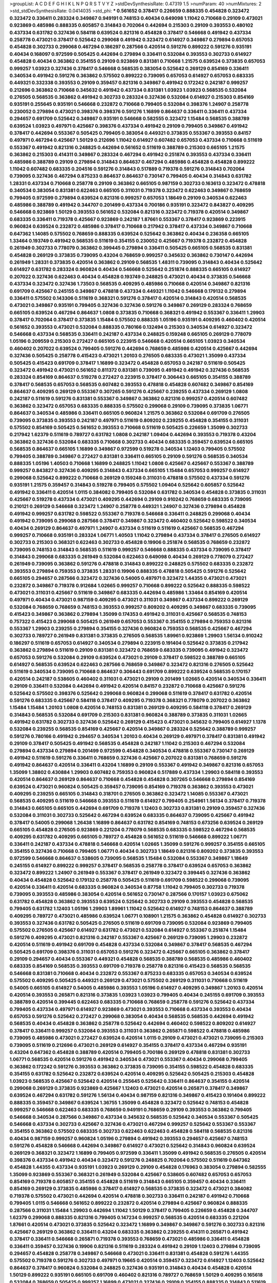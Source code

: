 >groupList:
A C D E F G H I K L
N P Q R S T V Y Z 
>stdDevSynthesisRate:
0.47319 1.5 
>numParam:
40
>numMixtures:
2
>std_stdDevSynthesisRate:
0.0414035
>std_phi:
***
0.561652 0.378417 0.226659 0.888335 0.454828 0.323472 0.323472 0.336411 0.283324 0.349867
0.949191 0.748153 0.40434 0.649098 1.11042 0.710668 0.29109 0.473021 0.923869 0.485986
0.888335 0.605857 0.314843 0.702064 0.442694 0.215303 0.29109 0.393553 0.480102 0.437334
0.631782 0.327436 0.584118 0.639524 0.821316 0.454828 0.378417 0.546668 0.491942 0.437334
0.258778 0.473021 0.378417 0.525642 0.299068 0.491942 0.323472 0.614927 0.349867 0.279894
0.657053 0.454828 0.302733 0.299068 0.467294 0.186297 0.287566 0.420514 0.591276 0.899222
0.591276 0.935191 0.40434 0.168097 0.972599 0.505425 0.442694 0.279894 0.336411 0.532084
0.393553 0.302733 0.614927 0.454828 0.40434 0.363862 0.354155 0.29109 0.923869 0.831381
0.710668 1.21575 0.639524 0.373835 0.657053 0.999257 1.03923 0.327436 0.378417 0.546668
0.568535 0.383054 0.525642 0.269129 0.854169 0.336411 0.340534 0.491942 0.591276 0.363862
0.575502 0.899222 0.739095 0.657053 0.614927 0.657053 0.683335 0.449321 0.332338 0.393553
0.29109 0.359457 0.821316 0.349867 0.491942 0.172242 0.242187 0.999257 0.212696 0.363862
0.710668 0.345632 0.491942 0.437334 0.831381 1.03923 1.03923 0.568535 0.532084 0.276505
0.568535 0.363862 0.491942 0.302733 0.283324 0.327436 0.532084 0.614927 0.215303 0.854169
0.935191 0.255645 0.935191 0.546668 0.232872 0.710668 0.799405 0.532084 0.398376 1.24907
0.258778 0.230052 0.279894 0.473021 0.398376 0.398376 0.591276 1.16899 0.864637 0.336411
0.336411 0.437334 0.294657 0.691709 0.525642 0.349867 0.935191 0.546668 0.582555 0.323472
1.15484 0.568535 0.388789 0.639524 1.03923 0.497971 0.425667 0.398376 0.437334 0.491942
0.29109 0.799405 0.349867 0.491942 0.378417 0.442694 0.553367 0.505425 0.799405 0.383054
0.449321 0.373835 0.553367 0.393553 0.84157 0.497971 0.467294 0.425667 1.50129 0.212696
1.11042 0.614927 0.607482 0.657053 0.437334 0.710668 0.511619 0.553367 0.491942 0.821316
0.248825 0.442694 0.561652 0.511619 0.388789 0.215303 0.665105 1.21575 0.363862 0.215303
0.414311 0.349867 0.283324 0.467294 0.491942 0.251874 0.393553 0.437334 0.336411 0.485986
0.388789 0.29109 0.279894 0.314843 0.864637 0.467294 0.485986 0.454828 0.454828 0.899222
1.11042 0.607482 0.683335 0.204516 0.591276 0.314843 0.517889 0.719378 0.591276 0.314843
0.702064 0.739095 0.327436 0.467294 0.875233 0.864637 0.864637 0.730147 0.799405 0.40434
0.314843 0.631782 1.28331 0.437334 0.710668 0.258778 0.29109 0.363862 0.665105 0.987159
0.302733 0.163613 0.323472 0.478818 0.340534 0.383054 0.831381 0.622463 0.665105 0.311031
0.719378 0.323472 0.622463 0.349867 0.768659 0.799405 0.972599 0.279894 0.639524 0.821316
0.999257 0.657053 1.18649 0.29109 0.340534 0.622463 0.485986 0.388789 0.491942 0.344707
0.201499 0.437334 0.700186 0.935191 0.323472 0.843827 0.409295 0.546668 0.923869 1.50129
0.393553 0.561652 0.532084 0.821316 0.323472 0.719378 0.420514 0.349867 0.683335 0.336411
0.719378 0.425667 0.923869 0.242187 1.87661 0.553367 0.378417 0.923869 0.223915 0.960824
0.639524 0.232872 0.485986 0.378417 0.710668 0.217942 0.378417 0.437334 0.349867 0.710668
0.647362 1.14085 0.575502 0.768659 0.888335 0.639524 0.525642 0.363862 0.40434 0.236358
0.665105 1.33464 0.193749 0.491942 0.568535 0.511619 0.354155 0.230052 0.425667 0.719378
0.232872 0.454828 0.261949 0.302733 0.778079 0.363862 0.399445 0.279894 0.336411 0.505425
0.665105 0.568535 0.831381 0.454828 0.269129 0.373835 0.739095 0.43204 0.768659 0.999257
0.345632 0.363862 0.730147 0.442694 0.261949 1.28331 0.373835 0.420514 0.363862 0.29109
0.568535 1.48311 0.739095 0.314843 0.40434 0.525642 0.614927 0.631782 0.283324 0.960824
0.40434 0.546668 0.525642 0.251874 0.888335 0.665105 0.614927 0.207022 0.327436 0.622463
0.40434 0.454828 0.193749 0.248825 0.473021 0.40434 0.373835 0.546668 0.437334 0.323472
0.327436 1.73503 0.568535 0.409295 0.485986 0.710668 0.420514 0.349867 0.821316 0.691709
0.425667 0.245155 0.349867 0.478818 0.437334 0.449321 1.11042 0.546668 0.179132 0.279894
0.336411 0.575502 0.143306 0.511619 0.368321 0.591276 0.378417 0.420514 0.314843 0.420514
0.568535 0.473021 0.349867 0.935191 0.799405 0.327436 0.327436 0.591276 0.349867 0.269129
0.283324 0.768659 0.665105 0.639524 0.467294 0.864637 1.0808 0.373835 0.710668 0.368321
0.491942 0.553367 0.336411 1.29903 0.378417 0.702064 0.378417 0.373835 1.15484 0.575502
0.888335 1.05196 0.935191 0.409295 0.460402 0.420514 0.561652 0.393553 0.473021 0.532084
0.888335 0.780166 0.132494 0.215303 0.340534 0.614927 0.323472 0.546668 0.437334 0.568535
0.336411 0.242187 0.437334 0.248825 0.159248 0.665105 0.269129 0.778079 1.05196 0.209559
0.215303 0.272427 0.665105 0.223915 0.546668 0.420514 0.665105 1.03923 0.340534 0.460402
0.207022 0.639524 0.799405 0.591276 0.442694 0.768659 0.485986 0.420514 0.425667 0.442694
0.327436 0.505425 0.258778 0.415423 0.473021 1.20103 0.276505 0.683335 0.473021 1.35099
0.437334 0.505425 0.415423 0.691709 0.378417 1.16899 0.323472 0.454828 0.657053 0.242187
0.511619 0.505425 0.323472 0.491942 0.473021 0.561652 0.811372 0.831381 0.739095 0.491942
0.491942 0.327436 0.568535 0.283324 0.854169 0.864637 0.519278 0.272427 0.223915 0.378417
0.306443 0.665105 0.354155 0.388789 0.378417 0.568535 0.657053 0.568535 0.607482 0.393553
0.478818 0.454828 0.607482 0.349867 0.854169 0.864637 0.409295 0.269129 0.553367 0.307265
0.591276 0.425667 0.239255 0.437334 0.269129 1.0808 0.242187 0.511619 0.591276 0.831381
0.553367 0.349867 0.363862 0.821316 0.999257 0.420514 0.607482 0.363862 0.323472 0.657053
0.683335 0.888335 0.575502 0.299068 0.29109 0.739095 0.373835 1.06771 0.864637 0.340534
0.485986 0.336411 0.665105 0.960824 1.21575 0.363862 0.532084 0.691709 0.276505 0.739095
0.373835 0.393553 0.242187 0.497971 0.511619 0.809202 0.239255 0.454828 0.354155 0.311031
0.575502 0.854169 0.505425 0.561652 0.393553 0.710668 0.511619 0.505425 0.226659 1.35099
0.302733 0.217942 1.62379 0.511619 0.789727 0.631782 1.0808 0.242187 1.09404 0.442694
0.393553 0.719378 0.43204 0.363862 0.327436 0.532084 0.683335 0.710668 0.302733 0.40434
0.683335 0.359457 0.639524 0.665105 0.568535 0.864637 0.665105 1.16899 0.349867 0.972599
0.519278 0.340534 1.12403 0.799405 0.575502 0.799405 0.388789 0.349867 0.272427 0.831381
0.336411 0.665105 0.29109 0.591276 0.568535 0.340534 0.888335 1.05196 1.40503 0.710668
1.16899 0.248825 1.11042 1.0808 0.425667 0.425667 0.553367 0.388789 0.999257 0.843827
0.327436 0.409295 0.314843 0.437334 0.665105 1.15484 0.657053 0.999257 0.614927 0.299068
0.525642 0.899222 0.710668 0.269129 0.159248 0.311031 0.478818 0.575502 0.437334 0.591276
0.935191 1.21575 0.359457 0.314843 0.519278 0.799405 0.575502 1.09404 0.525642 0.605857
0.525642 0.491942 0.336411 0.420514 1.0115 0.384082 0.799405 0.532084 0.631782 0.340534
0.454828 0.373835 0.311031 0.425667 0.519278 0.437334 0.473021 0.409295 0.442694 0.29109
0.910242 0.768659 0.683335 0.739095 0.210121 0.269129 0.546668 0.323472 1.24907 0.258778
0.449321 1.24907 0.327436 0.279894 0.454828 0.491942 0.999257 0.631782 0.598522 0.553367
0.719378 0.546668 0.336411 0.248825 0.299068 0.40434 0.491942 0.739095 0.299068 0.287566
0.378417 0.349867 0.323472 0.460402 0.525642 0.598522 0.340534 0.40434 0.269129 0.864637
0.497971 1.24907 0.437334 0.511619 0.511619 0.425667 0.568535 0.467294 0.999257 0.710668
0.935191 0.283324 1.06771 1.40503 1.11042 0.279894 0.437334 0.378417 0.276505 0.614927
0.302733 0.215303 0.368321 0.622463 0.302733 0.454828 0.19906 0.251874 0.568535 0.768659
0.232872 0.739095 0.748153 0.314843 0.568535 0.511619 0.999257 0.546668 0.888335 0.437334
0.739095 0.378417 0.314843 0.299068 0.683335 0.261949 0.532084 0.622463 0.649098 0.40434
0.269129 0.778079 0.272427 0.261949 0.739095 0.363862 0.591276 0.478818 0.314843 0.899222
0.248825 0.575502 0.683335 0.232872 0.393553 0.279894 0.759353 0.373835 1.28331 0.19906
0.888335 0.478818 0.505425 0.591276 0.525642 0.665105 0.294657 0.287566 0.323472 0.327436
0.54005 0.497971 0.323472 1.44355 0.473021 0.473021 0.232872 0.349867 0.719378 0.912684
1.02665 0.999257 0.710668 0.899222 0.525642 0.888335 0.598522 0.473021 0.311031 0.425667
0.511619 0.349867 0.683335 0.442694 0.485986 1.33464 0.854169 0.420514 0.497971 0.40434
0.473021 0.987159 0.409295 0.473021 0.311031 0.349867 0.437334 0.899222 0.269129 0.532084
0.768659 0.768659 0.748153 0.393553 0.999257 0.809202 0.409295 0.349867 0.683335 0.739095
0.415423 0.349867 0.363862 0.279894 1.35099 0.174353 0.491942 0.311031 0.425667 0.568535
0.748153 0.757322 0.415423 0.299068 0.505425 0.261949 0.657053 0.553367 0.354155 0.279894
0.759353 0.821316 0.553367 1.29903 0.239255 0.279894 0.354155 0.327436 0.960824 0.759353
0.568535 0.425667 0.467294 0.302733 0.789727 0.261949 0.831381 0.373835 0.276505 0.568535
1.89961 0.923869 1.29903 1.56134 0.910242 0.186297 0.511619 0.657053 0.614927 0.340534
0.279894 0.223915 0.191404 0.525642 0.373835 0.217942 0.363862 0.279894 0.511619 0.29109
0.831381 0.323472 0.768659 0.683335 0.739095 0.491942 0.323472 0.657053 0.591276 0.532084
0.29109 0.639524 0.473021 0.29109 0.378417 0.598522 0.388789 0.665105 0.614927 0.568535
0.639524 0.622463 0.287566 0.768659 0.349867 0.323472 0.821316 0.276505 0.525642 0.511619
0.340534 0.739095 0.710668 0.864637 0.306443 0.691709 0.899222 0.639524 0.568535 0.170157
0.420514 0.242187 0.538605 0.460402 0.311031 0.473021 0.29109 0.201499 1.02665 0.420514
0.340534 0.336411 0.29109 0.336411 0.532084 0.442694 0.491942 0.420514 0.84157 0.232872
0.710668 0.425667 0.591276 0.525642 0.575502 0.398376 0.525642 0.299068 0.960824 0.299068
0.511619 0.378417 0.631782 0.420514 0.591276 0.683335 0.425667 0.584118 0.378417 0.409295
0.719378 0.368321 0.778079 0.207022 0.363862 1.15484 1.15484 1.20103 1.0808 0.420514
0.748153 0.831381 0.269129 0.409295 0.584118 0.378417 0.269129 0.314843 0.568535 0.532084
0.691709 0.215303 0.831381 0.960824 0.388789 0.373835 0.311031 1.02665 0.491942 0.631782
0.302733 0.327436 0.525642 0.269129 0.415423 0.473021 0.345632 0.799405 0.614927 1.1378
0.532084 0.239255 0.568535 0.854169 0.425667 0.420514 0.349867 0.283324 0.525642 0.388789
0.999257 0.591276 0.780166 0.491942 0.294657 0.340534 1.20103 0.40434 0.269129 0.497971
0.378417 0.831381 0.491942 0.29109 0.378417 0.505425 0.491942 0.568535 0.454828 0.242187
1.11042 0.215303 0.467294 0.532084 0.279894 0.437334 0.279894 0.201499 0.972599 0.454828
0.340534 0.478818 0.553367 0.730147 0.269129 0.491942 0.511619 0.591276 0.336411 0.768659
0.327436 0.425667 0.207022 0.831381 0.768659 0.591276 0.491942 0.864637 0.420514 0.336411
0.43204 1.16899 0.29109 0.553367 0.491942 0.349867 0.821316 0.657053 1.35099 1.38802
0.430884 1.29903 0.607482 0.759353 0.960824 0.517889 0.437334 1.29903 0.584118 0.393553
0.420514 0.864637 0.269129 0.864637 0.710668 0.454828 0.454828 0.307265 0.546668 0.279894
0.854169 0.639524 0.473021 0.960824 0.505425 0.359457 0.739095 0.854169 0.719378 0.363862
0.393553 0.473021 0.409295 0.239255 0.665105 0.314843 0.318701 0.276505 0.363862 0.323472
1.14085 0.553367 0.473021 0.568535 0.409295 0.511619 0.546668 0.393553 0.511619 0.614927
0.799405 0.254961 1.56134 0.378417 0.719378 0.314843 0.665105 0.665105 0.442694 0.691709
0.719378 1.12403 0.302733 0.831381 0.29109 0.359457 0.327436 0.532084 0.311031 0.302733
0.525642 0.467294 0.639524 0.683335 0.864637 0.739095 0.425667 0.491942 0.378417 0.54005
0.299068 1.26438 1.16899 0.864637 0.631782 0.854169 0.748153 0.673256 0.639524 0.269129
0.665105 0.454828 0.276505 0.923869 0.221204 0.778079 0.568535 0.683335 0.598522 0.467294
0.568535 0.409295 0.631782 0.409295 0.665105 0.789727 0.454828 0.561652 0.511619 0.546668
0.899222 1.06771 0.336411 0.242187 0.437334 0.478818 0.546668 0.420514 1.02665 1.35099
0.591276 0.999257 0.354155 0.665105 0.354155 0.327436 0.710668 0.799405 1.06771 0.40434
0.302733 1.18649 0.821316 0.809202 0.373835 0.393553 0.972599 0.546668 0.864637 0.538605
0.739095 0.568535 1.15484 0.532084 0.553367 0.349867 1.18649 0.245155 0.614927 0.899222
0.999257 0.378417 0.568535 0.258778 0.378417 0.639524 0.657053 0.363862 0.323472 0.899222
1.24907 0.261949 0.553367 0.378417 0.261949 0.323472 0.399445 0.327436 0.363862 0.40434
0.454828 0.525642 0.179132 0.258778 0.505425 0.511619 0.691709 0.598522 0.299068 0.739095
0.420514 0.336411 0.420514 0.683335 0.960824 0.340534 0.87758 1.11042 0.799405 0.302733
0.719378 0.739095 0.393553 0.485986 0.383054 0.420514 0.561652 0.730147 0.287566 0.170157
1.03923 0.675062 0.631782 0.454828 0.363862 0.393553 0.639524 0.525642 0.302733 0.29109
0.393553 0.454828 0.568535 0.799405 0.631782 1.12403 1.05196 1.29903 1.89961 1.11042
0.525642 0.614927 0.748153 0.864637 0.388789 0.409295 0.789727 0.473021 0.485986 0.639524
1.06771 0.108901 1.21575 0.363862 0.454828 0.614927 0.302733 0.393553 0.327436 0.631782
0.505425 0.276505 0.511619 0.691709 0.739095 0.532084 0.923869 0.799405 0.575502 0.276505
0.425667 0.614927 0.631782 0.473021 0.532084 0.614927 0.553367 0.251874 1.15484 0.591276
0.409295 0.473021 0.821316 0.242187 0.553367 0.425667 0.269129 0.739095 1.29903 0.232872
0.420514 0.511619 0.491942 0.691709 0.454828 0.437334 0.532084 0.349867 0.378417 0.568535
0.467294 0.505425 0.691709 0.398376 0.311031 0.657053 0.591276 0.323472 0.425667 0.665105
0.363862 0.378417 0.29109 0.294657 0.40434 0.553367 0.449321 0.454828 0.568535 0.388789
0.568535 0.485986 0.460402 0.683335 0.854169 0.568535 0.393553 0.691709 0.719378 0.258778
0.821316 0.415423 0.568535 0.568535 0.546668 0.831381 0.710668 0.40434 0.232872 0.553367
0.875233 0.683335 0.657053 0.340534 0.639524 0.575502 0.409295 0.505425 0.449321 0.269129
0.473021 0.575502 0.269129 0.311031 0.710668 0.511619 0.54005 0.665105 0.614927 0.54005
0.485986 0.393553 1.05196 0.614927 0.409295 0.349867 1.20103 0.420514 0.420514 0.393553
0.265871 0.821316 0.373835 1.03923 1.03923 0.799405 0.40434 0.245155 0.691709 0.393553
0.388789 0.420514 0.399445 0.622463 0.683335 0.710668 0.768659 0.258778 0.591276 0.525642
0.437334 0.799405 0.437334 0.497971 0.614927 0.923869 0.473021 0.393553 0.710668 0.437334
0.393553 0.40434 0.657053 0.591276 0.525642 0.272427 0.299068 0.383054 0.40434 0.568535
0.568535 0.442694 0.491942 0.568535 0.40434 0.454828 0.363862 0.258778 0.525642 0.442694
0.460402 0.598522 0.809202 0.614927 0.378417 0.336411 0.999257 0.532084 0.393553 0.311031
0.363862 0.265871 0.598522 0.478818 0.485986 0.739095 0.485986 0.473021 0.272427 0.639524
0.420514 1.0115 0.29109 0.473021 0.473021 0.739095 0.215303 0.739095 0.511619 0.212696
0.473021 0.269129 0.614927 0.354155 0.378417 0.437334 0.467294 0.935191 0.43204 0.647362
0.454828 0.388789 0.420514 0.799405 0.700186 0.269129 0.478818 0.831381 0.302733 1.06771
0.568535 0.420514 0.591276 0.491942 0.340534 0.473021 0.553367 0.40434 0.299068 0.799405
0.363862 0.172242 0.591276 0.393553 0.363862 0.373835 0.739095 0.354155 0.598522 0.454828
0.683335 0.354155 0.631782 0.525642 0.232872 0.639524 0.420514 0.409295 0.525642 0.505425
0.215303 0.454828 1.03923 0.568535 0.425667 0.525642 0.420514 0.255645 0.525642 0.336411
0.864637 0.354155 0.420514 0.299068 0.269129 0.373835 0.923869 0.425667 1.12403 0.473021
0.420514 0.265871 0.378417 0.349867 0.639524 0.467294 0.631782 0.591276 1.56134 0.40434
0.987159 0.821316 0.349867 0.415423 0.191404 0.899222 0.888335 0.359457 0.349867 0.639524
1.36755 1.35099 0.454828 0.323472 0.525642 0.748153 0.454828 0.999257 0.546668 0.622463
0.683335 0.768659 0.949191 0.768659 0.29109 0.393553 0.363862 0.799405 0.546668 0.340534
0.287566 0.349867 0.437334 0.345632 0.568535 0.525642 0.340534 0.553367 0.505425 0.546668
0.437334 0.302733 0.425667 0.327436 0.473021 0.467294 0.999257 0.525642 0.553367 0.553367
0.354155 0.363862 0.575502 0.683335 0.302733 0.622463 0.622463 0.454828 0.584118 0.568535
0.821316 0.40434 0.987159 0.999257 0.960824 1.05196 0.279894 0.491942 0.393553 0.294657
0.425667 0.748153 0.591276 0.454828 0.546668 0.442694 0.349867 0.614927 0.473021 0.525642
0.314843 0.960824 0.639524 0.269129 0.368321 0.323472 1.16899 0.799405 0.972599 0.336411
1.35099 0.491942 0.568535 0.276505 0.420514 0.398376 0.437334 0.491942 0.40434 0.323472
0.591276 0.248825 0.702064 0.575502 0.511619 0.647362 0.454828 1.44355 0.437334 0.935191
1.03923 0.269129 0.29109 0.454828 0.176963 0.383054 0.279894 0.582555 1.35099 0.923869
0.553367 0.368321 0.261949 0.532084 0.425667 0.538605 0.607482 0.657053 0.657053 0.854169
0.719378 0.605857 0.354155 0.454828 0.511619 0.314843 0.665105 0.359457 0.40434 0.336411
0.854169 0.269129 0.373835 0.485986 0.378417 0.614927 0.568535 0.373835 0.323472 0.473021
0.384082 0.719378 0.575502 0.473021 0.442694 0.420514 0.478818 0.302733 0.336411 0.242187
0.491942 0.710668 0.799405 1.0115 0.546668 0.561652 0.899222 0.232872 0.420514 0.279894
0.425667 0.960824 0.888335 0.287566 0.311031 1.15484 1.29903 0.442694 1.11042 1.50129
0.378417 0.799405 0.226659 0.454828 0.344707 1.62379 0.299068 0.888335 0.821316 0.799405
0.147234 0.999257 0.568535 0.420514 0.683335 0.221204 1.87661 0.420514 0.473021 0.373835
0.525642 0.323472 1.16899 0.349867 0.349867 0.591276 0.302733 0.821316 0.425667 0.269129
0.363862 0.336411 0.43204 0.683335 0.363862 0.239255 0.414311 0.265871 0.491942 0.378417
0.336411 0.546668 0.265871 0.719378 0.393553 0.768659 0.473021 0.485986 0.336411 0.454828
0.336411 0.359457 0.327436 0.19906 0.821316 0.511619 0.283324 0.491942 0.29109 1.12403
0.279894 0.739095 0.294657 0.454828 0.258778 0.349867 0.546668 0.473021 0.336411 0.831381
0.454828 0.591276 1.44355 0.575502 0.719378 0.591276 0.302733 0.497971 0.19665 0.420514
0.359457 0.323472 0.614927 1.12403 0.525642 0.864637 0.378417 0.960824 0.532084 0.248825
0.327436 0.935191 0.314843 0.40434 0.454828 0.420514 1.50129 0.899222 0.935191 0.665105
0.691709 0.460402 0.821316 0.789727 0.768659 1.50129 0.409295 0.165618 0.532084 0.768659
0.505425 0.999257 1.16899 0.473021 0.327436 0.29109 0.354155 0.888335 0.314843 0.511619
1.50129 0.269129 0.420514 0.209559 0.340534 0.40434 0.821316 0.415423 0.393553 0.409295
0.363862 0.691709 0.789727 0.454828 0.387749 0.414311 0.420514 0.363862 0.683335 0.344707
0.323472 0.383054 0.239255 0.311031 0.960824 1.29903 0.191404 0.449321 0.378417 0.40434
0.223915 0.230052 0.691709 0.425667 0.935191 0.248825 0.505425 0.232872 0.314843 0.258778
0.575502 0.454828 0.546668 0.553367 0.230052 0.748153 0.209559 0.511619 0.525642 0.132494
0.631782 0.223915 0.349867 0.223915 0.553367 0.279894 1.11042 0.864637 0.799405 0.363862
0.631782 0.799405 0.302733 0.710668 0.54005 0.591276 0.388789 0.485986 0.778079 0.768659
0.854169 0.420514 0.425667 0.269129 0.354155 0.607482 0.388789 0.757322 0.665105 0.460402
0.276505 0.29109 0.505425 0.546668 0.584118 0.269129 0.691709 0.591276 0.425667 0.639524
0.287566 0.245812 0.511619 0.340534 0.710668 0.512992 0.710668 0.999257 0.568535 0.607482
1.58047 0.230052 1.35099 0.332338 0.409295 0.314843 0.279894 0.739095 0.336411 0.398376
0.368321 0.454828 0.359457 0.532084 0.261949 0.647362 0.568535 1.0808 0.821316 0.532084
0.437334 0.719378 0.437334 0.505425 0.388789 0.739095 0.546668 0.505425 1.46124 0.398376
0.691709 0.430884 0.960824 0.331449 0.336411 0.420514 0.449321 0.657053 0.568535 0.336411
0.393553 0.349867 0.354155 0.340534 0.223915 0.287566 0.283324 0.960824 0.368321 0.467294
0.864637 0.442694 0.491942 0.454828 0.363862 0.473021 0.568535 0.525642 0.420514 0.972599
0.437334 0.799405 0.614927 0.425667 0.491942 0.923869 0.437334 0.673256 0.854169 0.340534
0.665105 0.467294 0.327436 0.314843 0.710668 0.340534 0.768659 0.314843 0.460402 1.29903
0.378417 0.420514 0.584118 0.639524 0.591276 0.546668 0.454828 0.511619 0.279894 0.378417
0.327436 0.454828 0.239255 0.179132 0.269129 0.359457 0.960824 0.409295 0.314843 1.03923
1.46124 0.248825 0.409295 1.35099 0.454828 0.598522 0.935191 0.345632 0.525642 1.62379
0.420514 0.972599 0.223915 0.614927 0.378417 0.258778 0.532084 0.799405 0.568535 0.789727
0.831381 0.691709 0.972599 0.336411 0.460402 0.302733 0.314843 0.799405 0.283324 1.15484
0.719378 0.935191 0.683335 0.683335 0.122498 0.349867 0.311031 0.437334 1.03923 0.378417
0.525642 0.739095 0.248825 0.232872 0.888335 0.420514 0.999257 0.710668 0.363862 1.44355
1.20103 1.54244 0.409295 0.40434 0.215303 0.854169 0.864637 0.388789 0.215303 0.960824
0.409295 1.0808 0.454828 0.302733 0.505425 0.473021 0.546668 0.186297 0.430884 0.393553
0.485986 0.546668 0.373835 0.420514 0.336411 0.336411 0.532084 0.553367 1.20103 0.306443
0.789727 0.349867 0.497971 0.399445 1.95167 0.854169 0.831381 1.06771 0.454828 0.248825
0.665105 0.538605 0.239255 0.960824 0.899222 1.0808 0.710668 0.287566 1.03923 0.251874
0.631782 0.591276 0.349867 0.279894 0.448119 0.821316 0.54005 0.999257 0.355105 0.287566
0.363862 0.349867 0.591276 0.276505 0.378417 0.336411 0.478818 0.425667 0.349867 0.420514
0.373835 0.473021 0.420514 0.340534 0.511619 0.864637 0.409295 0.888335 0.691709 0.473021
0.345632 0.691709 0.546668 0.691709 0.622463 0.287566 0.525642 0.999257 0.532084 0.349867
0.378417 1.11042 0.314843 0.248825 0.425667 0.269129 1.03923 1.16899 0.327436 0.854169
0.923869 0.491942 0.420514 0.258778 0.188581 0.299068 0.409295 0.511619 0.639524 0.591276
0.665105 0.491942 0.960824 0.923869 0.327436 0.525642 0.568535 0.378417 0.340534 0.923869
0.607482 0.575502 0.302733 0.442694 0.319556 0.384082 1.33464 0.665105 0.230052 0.473021
0.568535 0.311031 0.84157 0.591276 0.378417 0.420514 0.683335 1.38802 0.215303 0.789727
0.425667 0.245155 0.311031 0.739095 0.739095 0.568535 0.607482 0.29109 0.378417 0.497971
0.425667 0.239255 0.176963 0.631782 0.923869 0.778079 0.215303 0.591276 0.279894 0.454828
0.467294 0.255645 0.568535 0.505425 0.388789 0.789727 0.491942 0.344707 0.584118 0.614927
0.624133 0.340534 1.15484 0.336411 0.614927 0.675062 0.449321 0.899222 0.269129 0.336411
0.302733 0.40434 0.251874 1.14085 0.388789 0.373835 0.332338 0.327436 0.207022 0.491942
0.203969 0.327436 0.748153 0.568535 0.657053 0.478818 0.327436 0.864637 0.420514 0.691709
0.710668 0.631782 0.279894 0.923869 0.311031 0.279894 0.425667 0.393553 0.232872 0.831381
0.831381 0.473021 0.473021 0.665105 0.491942 0.354155 0.511619 0.691709 0.327436 0.575502
0.425667 0.553367 1.03923 0.363862 0.739095 0.449321 0.999257 1.15484 0.778079 0.261949
0.29109 0.442694 0.899222 1.20103 1.0808 0.546668 0.473021 0.532084 0.473021 0.349867
0.485986 0.614927 1.60413 0.614927 0.999257 0.710668 0.768659 1.16899 0.354155 0.473021
0.221204 0.258778 1.33464 0.437334 0.207022 0.799405 0.759353 0.420514 0.454828 0.511619
0.454828 0.631782 0.29109 0.888335 0.949191 0.265871 0.279894 0.657053 0.29109 1.0115
0.398376 0.511619 0.415423 0.378417 0.739095 0.665105 0.29109 1.11042 0.340534 1.20103
0.373835 0.442694 0.294657 0.631782 0.511619 0.485986 0.607482 0.29109 0.485986 0.437334
0.821316 0.314843 0.368321 1.26438 0.359457 0.191404 0.591276 0.437334 0.614927 0.546668
0.449321 0.340534 0.568535 0.799405 0.799405 1.40503 0.393553 0.854169 0.269129 0.511619
0.691709 0.467294 1.26438 0.649098 0.960824 0.949191 0.378417 0.223915 0.349867 0.248825
0.258778 0.473021 0.532084 0.923869 0.972599 0.511619 0.491942 0.854169 0.193749 0.568535
0.591276 0.999257 0.532084 0.467294 0.739095 0.269129 0.639524 0.425667 0.999257 0.799405
1.21575 0.789727 0.378417 0.497971 0.454828 0.454828 0.525642 0.363862 0.254961 0.29109
0.201499 0.473021 0.665105 0.378417 0.420514 0.323472 0.639524 0.568535 1.12403 0.269129
0.393553 0.355105 0.336411 0.425667 0.29109 0.40434 0.546668 0.388789 0.739095 0.420514
0.279894 0.420514 0.170157 0.215303 0.923869 0.388789 0.739095 0.561652 0.821316 0.29109
1.18332 0.232872 0.276505 0.473021 0.899222 0.568535 0.511619 0.491942 0.314843 0.491942
0.323472 0.359457 0.454828 0.302733 0.799405 0.683335 0.546668 0.302733 0.336411 0.359457
0.363862 1.16899 0.683335 0.864637 0.639524 0.546668 1.28331 0.378417 0.409295 0.561652
0.425667 0.269129 0.768659 0.683335 0.349867 0.757322 0.311031 0.525642 0.460402 0.319556
0.29109 0.768659 0.511619 0.799405 0.622463 0.420514 0.388789 0.691709 0.29109 0.359457
0.999257 0.546668 0.454828 0.532084 0.719378 0.473021 1.01422 0.212696 0.40434 0.437334
0.398376 0.511619 0.363862 0.821316 0.899222 0.831381 0.393553 0.546668 0.336411 0.363862
0.691709 0.212696 0.302733 0.251874 0.409295 0.248825 0.242187 0.437334 1.24907 0.239255
0.485986 0.420514 0.311031 0.336411 0.349867 0.532084 0.511619 0.591276 0.363862 0.19906
0.639524 0.591276 0.739095 0.336411 0.425667 0.614927 0.393553 0.614927 0.710668 0.368321
0.591276 0.473021 0.799405 0.923869 0.568535 0.393553 0.511619 0.568535 0.363862 0.302733
0.368321 0.363862 0.409295 0.327436 0.302733 0.425667 0.525642 0.473021 0.759353 0.511619
0.639524 0.251874 0.568535 1.06771 1.29903 0.261949 0.363862 0.665105 0.888335 0.454828
0.864637 0.388789 1.38802 0.591276 0.568535 0.425667 0.584118 0.19906 0.340534 0.831381
0.591276 0.710668 0.359457 0.575502 0.739095 0.258778 0.368321 0.314843 0.768659 0.388789
0.683335 0.467294 0.409295 1.26438 0.491942 0.388789 0.639524 0.336411 0.525642 0.511619
0.442694 0.232872 0.349867 0.425667 0.639524 0.40434 0.184042 0.473021 0.314843 0.639524
0.276505 0.215303 0.923869 0.378417 0.768659 0.575502 0.279894 0.631782 0.532084 0.864637
0.665105 0.467294 0.323472 0.768659 0.420514 0.899222 0.454828 0.242187 0.480102 0.294657
0.568535 0.437334 0.665105 0.221204 0.368321 0.467294 0.287566 0.437334 0.388789 0.598522
0.314843 0.491942 0.29109 0.719378 1.64369 0.215303 0.323472 0.378417 1.29903 0.899222
0.614927 1.21575 0.393553 0.388789 0.40434 0.831381 0.454828 0.525642 0.491942 0.538605
0.730147 0.739095 0.223915 0.511619 0.485986 1.03923 0.393553 0.525642 0.591276 0.473021
0.532084 0.393553 1.0808 0.332338 0.683335 1.03923 0.302733 0.923869 0.420514 0.546668
0.560149 0.491942 0.854169 1.02665 0.40434 0.532084 0.302733 0.378417 0.442694 0.546668
0.532084 0.561652 0.232872 0.454828 0.373835 0.420514 0.657053 0.232872 0.340534 0.657053
0.719378 0.336411 0.511619 0.864637 1.0808 0.314843 0.398376 0.359457 0.497971 0.923869
0.568535 0.497971 0.29109 0.553367 0.40434 0.591276 0.631782 0.279894 1.20103 0.349867
0.287566 0.972599 0.575502 0.591276 0.631782 0.420514 0.546668 0.505425 0.207022 0.302733
0.363862 1.24907 0.437334 1.24907 0.437334 0.170157 0.473021 0.269129 0.525642 0.40434
0.888335 0.323472 0.420514 0.739095 0.393553 1.03923 0.710668 0.748153 0.363862 0.591276
0.505425 0.302733 0.607482 0.314843 0.584118 0.960824 0.323472 0.306443 0.209559 0.511619
0.532084 0.215303 0.369309 0.460402 0.532084 0.748153 0.279894 0.279894 0.485986 0.614927
0.437334 0.54005 0.568535 0.314843 0.460402 0.491942 0.923869 0.497971 1.75629 0.442694
0.778079 0.323472 0.437334 0.19906 0.269129 0.683335 0.478818 0.414311 0.345632 0.272427
0.622463 0.393553 0.553367 0.473021 0.327436 0.553367 0.145451 0.269129 0.363862 0.622463
0.935191 0.201499 0.647362 0.232872 0.700186 0.378417 0.261949 0.40434 0.388789 0.485986
1.24907 0.425667 0.299068 0.799405 0.454828 0.532084 0.639524 0.485986 1.15484 0.363862
0.854169 0.454828 0.349867 0.454828 0.614927 0.511619 0.279894 0.409295 0.40434 0.473021
0.614927 0.378417 0.591276 0.420514 0.485986 1.24907 0.532084 0.454828 0.591276 0.691709
1.0808 0.311031 0.888335 1.20103 0.302733 0.189086 0.591276 0.622463 0.29109 0.598522
0.683335 0.999257 1.15484 0.393553 1.15484 1.0808 0.631782 0.239255 0.454828 0.614927
0.748153 1.44355 0.349867 0.302733 0.553367 1.03923 0.437334 0.614927 0.311031 0.614927
0.657053 0.864637 0.491942 0.854169 0.327436 0.485986 1.46124 1.12403 0.368321 0.473021
0.568535 0.248825 0.279894 0.311031 0.363862 0.511619 0.345632 0.473021 0.960824 0.279894
0.525642 0.242187 0.607482 0.553367 0.223915 0.378417 1.21575 0.999257 0.485986 0.691709
0.491942 0.561652 0.409295 0.607482 0.279894 0.525642 0.485986 0.40434 0.789727 0.311031
0.657053 1.14085 0.614927 0.768659 0.607482 0.311031 0.657053 0.327436 0.420514 0.186297
0.491942 0.491942 0.888335 0.491942 1.24907 0.437334 0.639524 0.485986 0.631782 0.691709
0.665105 0.294657 1.54244 1.97559 0.29109 1.12403 0.778079 0.789727 0.311031 0.336411
0.739095 0.388789 0.614927 0.217942 1.24907 0.525642 0.999257 0.657053 1.58047 0.591276
0.425667 0.388789 0.546668 0.960824 0.186297 0.799405 0.553367 0.302733 0.368321 0.327436
0.242187 0.349867 0.327436 0.491942 0.409295 0.248825 0.575502 0.473021 0.279894 0.598522
0.864637 0.473021 0.349867 0.420514 0.373835 0.454828 1.12403 0.553367 0.546668 0.888335
0.864637 0.251874 0.614927 0.719378 1.62379 0.553367 0.491942 0.799405 0.739095 0.336411
0.899222 0.517889 1.20103 0.363862 0.511619 0.491942 0.359457 0.349867 0.739095 0.332338
0.420514 0.340534 0.363862 0.789727 0.647362 0.283324 1.11042 0.373835 0.854169 0.575502
0.311031 0.336411 0.258778 0.497971 0.598522 0.575502 0.336411 0.647362 0.739095 0.702064
0.359457 0.473021 0.553367 0.437334 0.546668 0.449321 0.420514 0.700186 0.345632 0.319556
1.24907 1.0115 0.473021 0.831381 0.248825 0.363862 0.207022 0.631782 0.299068 0.437334
0.323472 0.323472 0.553367 0.505425 0.43204 0.517889 0.768659 0.591276 0.614927 0.302733
0.363862 0.373835 0.497971 0.54005 0.691709 0.999257 0.831381 0.425667 0.279894 0.258778
0.248825 0.473021 0.789727 0.505425 0.532084 0.923869 0.960824 0.485986 0.363862 0.525642
0.759353 0.40434 0.999257 0.269129 0.393553 0.467294 0.710668 1.75629 0.511619 0.287566
0.420514 0.340534 0.393553 0.388789 0.923869 0.393553 0.242187 0.323472 0.336411 0.454828
0.831381 1.15484 0.710668 0.373835 0.223915 0.311031 0.639524 0.349867 0.999257 0.279894
0.923869 0.591276 0.279894 0.269129 0.302733 0.454828 0.768659 0.302733 0.799405 0.972599
0.349867 0.568535 0.368321 0.553367 0.393553 0.614927 0.854169 0.888335 0.255645 0.409295
0.591276 0.209559 0.29109 1.21575 0.373835 1.16899 0.532084 0.287566 1.40503 0.212696
0.393553 0.349867 0.568535 0.311031 0.748153 1.20103 1.15484 0.388789 0.473021 0.373835
0.299068 0.349867 1.24907 1.0808 0.478818 0.473021 0.299068 0.414311 0.314843 0.923869
0.393553 0.935191 0.442694 0.631782 0.622463 1.16899 0.591276 0.719378 0.972599 0.935191
1.11042 0.269129 0.631782 0.525642 0.283324 0.349867 0.683335 0.425667 0.378417 1.12403
0.639524 0.302733 0.532084 0.999257 0.363862 1.24907 0.553367 0.553367 0.575502 0.491942
0.215303 0.888335 0.491942 0.614927 1.02665 0.607482 0.425667 0.768659 0.778079 1.26438
0.425667 0.511619 0.888335 0.639524 0.568535 0.665105 0.553367 0.473021 0.363862 0.553367
0.739095 1.12403 0.768659 0.331449 0.425667 0.40434 0.363862 0.349867 0.378417 0.568535
0.935191 0.757322 0.378417 0.279894 0.568535 0.363862 0.437334 0.748153 0.388789 0.478818
1.29903 0.739095 1.03923 0.546668 0.683335 0.491942 0.683335 0.532084 0.409295 0.739095
0.449321 0.614927 0.327436 0.719378 0.768659 0.349867 0.336411 0.485986 0.657053 0.491942
0.239255 1.15484 0.40434 0.478818 0.759353 0.467294 0.437334 0.831381 0.505425 1.03923
1.24907 0.665105 0.40434 0.854169 0.639524 0.420514 0.302733 0.665105 0.553367 0.409295
0.223915 0.378417 0.739095 0.425667 0.591276 0.373835 0.710668 0.591276 0.363862 0.639524
0.525642 0.511619 0.248825 0.467294 0.511619 0.864637 0.363862 0.591276 0.147234 0.323472
0.639524 1.20103 0.314843 0.739095 0.340534 0.373835 0.511619 0.691709 0.972599 1.15484
0.473021 1.44355 0.393553 0.485986 0.511619 0.553367 0.437334 0.768659 1.06771 0.467294
0.409295 0.345632 0.420514 0.665105 0.614927 0.759353 1.23395 0.242187 0.207022 0.437334
0.217942 0.191404 1.03923 0.29109 1.05196 0.923869 1.23065 0.323472 0.546668 1.35099
0.212696 0.279894 0.349867 0.546668 1.35099 0.302733 0.460402 0.485986 0.454828 0.383054
0.598522 0.768659 0.525642 0.393553 0.710668 0.29109 0.378417 0.923869 0.279894 0.799405
0.378417 0.43204 0.191404 0.748153 0.517889 0.258778 0.409295 0.437334 0.294657 0.302733
0.345632 1.0808 0.568535 0.759353 1.44355 0.437334 0.546668 1.03923 0.960824 0.768659
0.511619 0.899222 0.831381 0.327436 0.691709 0.327436 0.614927 0.132494 0.532084 0.639524
0.454828 1.03923 0.505425 0.473021 0.473021 0.40434 0.449321 0.29109 0.467294 0.665105
0.378417 0.393553 0.546668 0.399445 0.314843 0.442694 0.949191 0.368321 0.691709 0.388789
0.622463 0.40434 0.575502 0.657053 0.378417 0.248825 0.888335 0.269129 1.62379 0.311031
1.0808 0.287566 0.437334 0.359457 0.575502 0.864637 0.719378 0.345632 0.314843 0.568535
0.935191 0.319556 0.349867 0.349867 0.393553 0.584118 0.299068 0.497971 0.719378 0.336411
0.153123 0.409295 1.18332 0.232872 0.854169 0.420514 0.575502 0.647362 0.467294 0.437334
0.29109 0.261949 0.484686 0.546668 0.448119 0.799405 1.03923 0.799405 0.591276 0.420514
0.809202 0.473021 0.491942 0.354155 0.454828 0.799405 0.323472 0.491942 0.614927 0.639524
0.854169 0.622463 0.388789 0.314843 0.388789 0.639524 0.719378 0.568535 0.340534 0.272427
0.473021 0.113257 0.999257 0.923869 0.269129 0.759353 0.525642 0.568535 0.657053 0.546668
1.24907 0.591276 0.591276 0.409295 0.230052 0.532084 0.473021 0.323472 0.960824 1.06485
0.283324 0.454828 1.03923 0.546668 0.491942 0.201499 0.265871 0.875233 0.614927 0.368321
0.269129 0.378417 0.363862 0.420514 0.383054 0.258778 0.442694 0.665105 0.393553 0.665105
0.614927 0.553367 0.759353 0.935191 0.454828 0.499306 0.363862 0.591276 0.230052 0.454828
0.409295 0.553367 0.454828 1.06771 0.683335 1.05196 0.437334 1.18649 0.505425 0.553367
0.485986 0.639524 0.40434 0.153123 0.340534 1.40503 0.242187 0.29109 0.283324 0.29109
0.525642 0.467294 0.349867 0.299068 0.657053 0.248825 0.831381 0.378417 0.437334 0.314843
0.553367 0.299068 0.437334 0.323472 0.560149 0.437334 0.657053 0.363862 0.614927 0.831381
0.302733 0.359457 0.323472 0.393553 0.485986 0.359457 0.331449 0.505425 1.24907 0.505425
0.294657 0.960824 0.799405 0.393553 0.40434 0.768659 0.960824 1.47914 0.239255 0.340534
0.532084 0.388789 0.811372 0.349867 1.0808 0.378417 0.279894 0.363862 0.414311 0.491942
0.789727 0.665105 0.622463 0.454828 0.19906 0.311031 0.201499 0.517889 0.314843 0.691709
0.299068 0.888335 0.473021 0.546668 0.388789 0.591276 0.279894 0.314843 0.40434 0.831381
0.217942 0.491942 0.899222 0.29109 0.269129 0.719378 0.340534 0.258778 0.287566 0.323472
0.454828 0.393553 0.710668 0.622463 0.311031 0.232872 0.568535 0.454828 0.831381 0.207022
0.759353 0.409295 0.607482 0.279894 0.532084 1.51969 0.230052 0.414311 0.935191 0.568535
0.960824 0.327436 1.0808 0.454828 1.29903 0.739095 0.460402 0.454828 0.710668 0.485986
0.935191 0.354155 0.657053 0.505425 0.768659 0.899222 0.359457 0.691709 0.710668 0.511619
0.639524 0.739095 1.12403 0.575502 0.354155 0.546668 0.442694 0.125856 0.323472 0.631782
0.591276 0.899222 0.657053 0.591276 0.799405 0.568535 0.437334 0.373835 0.864637 0.349867
0.607482 0.691709 0.269129 1.06771 0.43204 0.340534 0.511619 0.568535 0.575502 0.719378
0.215303 0.665105 0.279894 0.354155 0.258778 0.398376 0.29109 0.665105 0.388789 0.302733
0.561652 0.302733 0.29109 0.29109 0.359457 0.665105 0.748153 0.639524 0.454828 0.607482
0.739095 0.54005 0.437334 0.378417 0.691709 0.409295 0.425667 0.768659 0.393553 0.336411
0.525642 0.799405 0.378417 0.831381 1.20103 0.614927 1.03923 0.546668 0.239255 0.232872
0.454828 0.624133 1.12403 0.532084 0.491942 0.327436 0.269129 0.473021 0.497971 0.657053
0.84157 0.614927 0.799405 1.0115 0.454828 0.393553 0.354155 0.473021 0.553367 0.614927
0.575502 0.467294 0.591276 0.193749 1.0115 0.368321 0.691709 0.546668 0.314843 0.491942
0.491942 0.485986 0.299068 0.739095 0.235726 0.546668 0.768659 0.768659 0.923869 0.799405
0.665105 0.454828 0.307265 0.420514 0.505425 0.568535 0.691709 0.568535 0.546668 0.248825
0.575502 0.511619 0.568535 0.251874 0.821316 0.349867 0.354155 0.393553 0.923869 0.232872
0.349867 0.568535 0.363862 0.568535 0.568535 0.888335 1.31495 0.546668 0.327436 0.525642
0.607482 0.43204 1.0115 0.299068 0.393553 0.354155 0.454828 0.393553 0.332338 0.899222
0.768659 0.675062 0.261949 0.639524 0.960824 0.854169 0.631782 0.546668 0.888335 0.378417
1.11042 0.657053 0.888335 0.843827 0.491942 0.425667 0.437334 0.568535 0.437334 0.719378
0.378417 0.691709 0.473021 0.393553 0.258778 0.854169 1.6683 1.35099 0.478818 0.491942
0.294657 0.314843 0.591276 0.437334 0.172242 0.639524 0.505425 0.710668 0.485986 0.691709
0.388789 0.532084 0.420514 0.207022 0.460402 0.327436 0.639524 0.691709 0.831381 0.323472
1.44355 0.420514 0.591276 0.340534 1.03923 0.831381 0.299068 0.359457 0.935191 0.511619
0.460402 0.40434 0.283324 0.739095 1.15484 0.473021 0.373835 0.473021 0.710668 0.739095
0.448119 0.393553 0.568535 0.584118 0.467294 0.398376 0.739095 0.519278 0.691709 0.639524
0.299068 0.179132 0.40434 0.454828 0.591276 0.655295 0.378417 0.349867 0.302733 0.511619
0.349867 0.575502 0.639524 0.388789 0.525642 0.497971 1.35099 0.251874 0.525642 0.553367
0.768659 0.546668 0.425667 0.607482 0.248825 0.393553 0.473021 0.591276 0.323472 0.614927
0.538605 0.245812 0.302733 0.363862 1.51969 0.888335 0.485986 0.314843 0.323472 1.20103
0.245155 0.409295 0.710668 0.378417 0.710668 0.442694 0.327436 0.207022 0.207022 0.691709
0.40434 0.864637 0.525642 0.665105 0.314843 1.46124 0.854169 0.532084 0.425667 0.323472
0.437334 0.393553 0.363862 0.700186 0.491942 0.999257 0.923869 0.739095 0.614927 0.398376
0.799405 1.29903 0.505425 0.591276 0.923869 0.546668 0.525642 0.568535 0.19906 0.437334
0.960824 0.454828 0.591276 0.349867 0.163613 0.311031 0.799405 0.327436 0.665105 0.702064
0.768659 0.373835 0.420514 0.614927 0.505425 0.568535 0.864637 0.473021 0.972599 0.478818
0.710668 0.349867 0.409295 0.207022 0.491942 0.186297 0.739095 0.232872 1.02665 0.299068
0.532084 0.888335 1.15484 0.302733 0.336411 0.420514 0.748153 0.196124 0.349867 0.349867
0.437334 0.546668 0.631782 0.383054 0.29109 0.147234 1.40503 0.454828 0.378417 0.294657
0.614927 0.29109 0.226659 1.28331 0.393553 0.546668 0.248825 0.302733 0.607482 0.491942
0.40434 0.778079 1.15484 0.323472 0.614927 0.40434 0.491942 0.575502 0.393553 0.393553
0.739095 0.691709 0.614927 0.575502 0.378417 0.319556 0.538605 0.768659 0.700186 0.420514
1.46124 0.546668 0.553367 0.437334 0.388789 0.373835 0.373835 0.311031 0.454828 0.478818
0.691709 0.710668 0.40434 0.302733 0.302733 0.449321 0.999257 0.809202 0.591276 0.491942
0.614927 0.584118 0.393553 1.11042 0.336411 0.719378 0.248825 0.899222 0.378417 0.497971
0.768659 0.999257 0.505425 0.491942 0.553367 0.553367 0.809202 0.614927 0.888335 0.437334
0.425667 0.739095 0.230052 0.710668 0.935191 0.354155 0.454828 0.739095 0.675062 1.06771
0.363862 0.710668 0.201499 0.373835 0.665105 0.393553 0.546668 0.622463 0.899222 0.287566
0.122498 0.242187 0.378417 0.141571 0.491942 0.999257 0.864637 0.269129 0.473021 0.768659
0.739095 0.719378 0.525642 0.532084 0.888335 1.29903 0.323472 1.05196 0.614927 0.591276
0.631782 0.665105 0.340534 0.728194 0.691709 0.454828 0.302733 0.207022 0.269129 0.248825
0.40434 0.491942 0.719378 0.511619 0.363862 0.373835 0.748153 0.323472 0.299068 0.378417
0.349867 0.248825 0.43204 0.960824 0.768659 1.20103 0.323472 0.683335 0.299068 0.511619
0.473021 0.425667 0.491942 0.460402 0.768659 0.40434 0.497971 0.467294 0.568535 0.299068
0.546668 0.622463 0.831381 0.261949 0.568535 0.591276 0.778079 0.340534 0.442694 0.739095
0.683335 0.631782 0.739095 0.532084 0.888335 0.393553 0.437334 0.29109 0.505425 0.383054
0.748153 0.442694 0.269129 0.778079 1.1378 0.598522 1.68874 1.03923 0.719378 0.511619
0.378417 1.0808 0.485986 0.420514 0.517889 0.349867 0.789727 0.639524 0.420514 0.584118
0.473021 0.349867 0.227267 0.485986 0.340534 0.854169 0.311031 0.821316 0.368321 0.622463
0.363862 0.258778 0.473021 0.614927 0.485986 0.532084 0.354155 1.12403 0.393553 0.363862
0.467294 0.511619 0.302733 0.340534 0.561652 0.454828 0.442694 0.923869 0.960824 0.525642
0.739095 0.691709 0.575502 0.186297 0.207022 0.302733 0.473021 0.327436 0.415423 0.311031
0.248825 0.299068 0.354155 0.912684 0.553367 0.759353 0.454828 0.43204 0.336411 0.378417
1.06771 0.230052 0.591276 0.272427 0.336411 0.719378 0.710668 0.657053 0.473021 0.491942
1.58047 0.311031 0.532084 0.577046 1.16899 0.378417 0.299068 0.831381 0.460402 0.420514
0.532084 0.665105 0.821316 0.605857 0.473021 0.232872 0.525642 1.0808 0.854169 0.999257
0.363862 0.29109 0.40434 0.473021 0.314843 0.485986 0.258778 0.287566 0.425667 0.491942
0.532084 0.511619 0.442694 0.702064 0.691709 1.35099 0.888335 0.223915 0.415423 0.327436
0.359457 1.0808 0.532084 0.888335 1.29903 0.568535 0.768659 0.935191 0.430884 0.739095
0.473021 0.442694 0.525642 0.40434 0.258778 0.251874 0.691709 0.665105 0.553367 0.437334
0.466044 0.454828 0.302733 0.799405 0.683335 0.546668 0.511619 0.748153 0.568535 0.437334
0.269129 0.223915 0.299068 0.314843 1.11042 0.363862 0.327436 0.349867 0.368321 0.40434
0.161199 0.789727 0.279894 0.480102 0.491942 0.532084 0.454828 0.393553 0.437334 1.62379
0.639524 1.15484 0.614927 0.388789 1.24907 0.336411 0.359457 0.639524 0.279894 0.409295
0.420514 0.442694 0.393553 0.425667 0.799405 0.473021 0.40434 0.665105 0.831381 1.05196
0.568535 0.710668 0.546668 1.50129 0.272427 0.314843 0.363862 0.665105 0.683335 0.201499
0.799405 0.409295 0.340534 0.311031 1.06771 0.349867 0.683335 0.454828 0.591276 0.359457
1.11042 0.553367 0.719378 0.340534 0.209559 0.311031 0.323472 0.373835 0.261949 0.248825
0.525642 0.799405 0.768659 0.473021 0.425667 0.821316 0.420514 1.05196 0.420514 0.299068
0.473021 0.279894 0.449321 0.491942 0.345632 0.473021 0.437334 0.302733 0.972599 0.532084
1.05196 1.21575 0.999257 0.393553 0.912684 0.546668 0.388789 0.184042 0.657053 0.323472
1.28331 0.854169 0.799405 0.568535 0.251874 1.06771 0.420514 0.546668 0.517889 0.505425
0.809202 0.425667 0.491942 0.960824 0.336411 1.0808 0.378417 0.232872 0.923869 0.799405
1.12403 0.196124 0.491942 0.276505 0.378417 0.683335 0.473021 0.631782 0.739095 0.864637
0.485986 0.491942 0.614927 0.29109 0.935191 0.261949 0.598522 0.302733 0.415423 0.960824
0.299068 0.454828 0.960824 0.532084 0.40434 0.584118 0.332338 0.631782 0.232872 0.269129
0.420514 0.248825 0.639524 0.232872 0.215303 0.999257 0.454828 0.532084 0.40434 0.349867
0.854169 0.363862 0.269129 0.230052 1.16899 0.519278 0.287566 0.248825 0.248825 0.19906
0.159248 0.831381 1.56134 0.373835 0.614927 0.691709 0.258778 0.314843 0.425667 0.415423
0.739095 0.349867 0.553367 0.354155 0.269129 0.584118 0.719378 0.363862 0.473021 0.368321
0.505425 0.485986 0.614927 0.359457 0.363862 0.710668 0.336411 0.363862 0.460402 0.960824
0.327436 0.460402 0.398376 1.12403 0.193749 0.739095 0.691709 0.40434 0.999257 0.710668
0.497971 0.269129 0.568535 0.888335 0.323472 0.999257 0.340534 0.691709 0.302733 0.336411
0.393553 0.43204 0.217942 0.831381 0.393553 0.888335 0.511619 0.935191 0.154999 0.730147
0.739095 0.261949 0.491942 0.622463 0.923869 0.491942 0.614927 0.383054 0.251874 0.665105
0.84157 0.675062 0.491942 1.03923 0.314843 0.999257 0.409295 0.665105 1.29903 0.176963
0.525642 0.899222 0.568535 0.532084 0.639524 0.999257 0.363862 1.21575 0.54005 0.363862
0.349867 0.700186 0.314843 0.639524 0.553367 0.568535 0.553367 0.279894 1.06771 0.505425
0.378417 1.03923 1.24907 0.437334 0.349867 0.864637 0.614927 0.949191 0.478818 0.639524
0.40434 0.311031 0.336411 0.40434 0.354155 0.449321 0.491942 0.491942 0.40434 1.12403
0.639524 0.425667 0.598522 1.12403 0.398376 0.831381 0.279894 0.359457 0.768659 0.491942
1.0808 0.258778 0.454828 0.473021 0.388789 0.373835 0.691709 0.467294 0.363862 0.269129
0.553367 0.269129 0.425667 0.561652 0.302733 1.20103 0.40434 0.302733 1.06771 0.420514
0.614927 0.454828 0.683335 0.239255 0.710668 0.710668 0.553367 0.345632 0.336411 0.437334
0.478818 0.768659 0.799405 0.532084 0.311031 0.748153 0.491942 0.768659 0.511619 0.568535
1.06771 0.591276 0.349867 0.242187 0.987159 0.478818 0.425667 0.354155 0.491942 0.657053
0.532084 0.363862 0.748153 0.639524 0.553367 0.923869 0.251874 0.430884 0.591276 0.43204
0.999257 0.532084 0.314843 0.349867 0.302733 0.420514 0.122498 0.972599 0.511619 0.864637
0.614927 0.261949 0.491942 0.269129 0.511619 0.226659 0.279894 0.622463 0.864637 0.511619
0.383054 0.327436 0.864637 0.505425 1.15484 0.323472 0.631782 0.359457 0.454828 0.607482
0.283324 0.29109 0.378417 0.739095 0.719378 0.245812 0.269129 0.485986 0.831381 0.349867
0.960824 0.420514 0.437334 1.0115 0.739095 0.614927 0.378417 0.287566 0.442694 0.232872
0.368321 0.311031 0.442694 0.532084 0.467294 0.314843 0.323472 0.960824 0.388789 0.40434
0.768659 0.354155 0.420514 0.532084 0.683335 0.875233 0.631782 1.06771 0.719378 0.491942
0.454828 1.0115 0.454828 0.54005 0.299068 1.35099 0.864637 0.242187 0.719378 0.442694
0.336411 0.251874 0.831381 0.299068 0.40434 0.29109 1.15484 0.409295 0.449321 0.336411
1.23395 0.491942 0.561652 0.485986 0.473021 0.454828 0.584118 0.327436 0.181327 0.29109
0.665105 0.314843 0.311031 0.415423 0.491942 0.349867 0.363862 0.454828 1.0115 0.899222
0.409295 0.584118 0.420514 0.568535 0.675062 0.899222 0.287566 0.473021 0.657053 0.584118
0.497971 0.265871 0.323472 0.40434 0.232872 0.254961 0.673256 0.323472 0.631782 1.06771
0.799405 0.584118 0.437334 0.29109 0.999257 0.491942 0.739095 0.864637 0.287566 0.923869
0.854169 0.269129 0.378417 0.378417 0.614927 0.532084 1.0115 0.631782 0.748153 0.340534
0.388789 0.739095 0.473021 0.378417 0.420514 0.363862 0.327436 0.378417 0.935191 0.393553
0.505425 1.20103 0.165618 0.311031 0.388789 0.467294 0.437334 0.639524 1.29903 0.207022
0.269129 0.449321 0.912684 0.553367 0.553367 0.449321 0.448119 0.739095 1.29903 0.248825
0.999257 0.748153 0.485986 0.614927 1.73503 0.923869 0.568535 0.730147 0.854169 0.511619
0.287566 0.665105 1.64369 0.345632 0.683335 1.11042 0.854169 0.393553 1.51969 0.302733
0.888335 0.561652 0.323472 0.363862 0.532084 0.420514 0.323472 0.442694 1.11042 1.11042
0.251874 1.0115 0.340534 0.311031 0.226659 0.719378 0.425667 0.768659 0.368321 0.409295
0.553367 0.739095 0.647362 0.546668 0.799405 0.299068 0.437334 0.511619 0.340534 1.60413
0.739095 0.327436 0.768659 0.336411 0.478818 0.972599 0.345632 0.491942 0.232872 0.591276
1.12403 1.24907 0.691709 0.639524 0.899222 0.272427 0.647362 0.449321 1.15484 0.393553
0.568535 0.809202 1.16899 0.532084 0.517889 0.378417 0.622463 0.19665 0.553367 0.251874
0.393553 0.191404 0.43204 0.478818 0.999257 0.251874 0.864637 0.454828 0.340534 0.553367
1.16899 0.768659 0.864637 0.478818 0.279894 1.16899 0.378417 0.511619 0.491942 0.454828
0.665105 0.768659 1.36755 0.505425 0.491942 0.622463 0.614927 0.283324 1.50129 0.584118
0.647362 1.06771 0.799405 1.16899 0.485986 0.331449 0.311031 0.258778 0.511619 0.799405
0.442694 0.354155 0.831381 0.279894 0.383054 0.393553 0.437334 0.287566 0.665105 0.575502
0.40434 0.854169 0.368321 0.29109 0.302733 0.299068 1.03923 0.327436 0.460402 0.373835
0.215303 0.467294 0.960824 0.373835 0.311031 0.505425 0.691709 0.251874 0.485986 0.584118
0.622463 0.425667 0.235726 0.702064 0.437334 0.349867 0.473021 0.517889 0.799405 1.26438
1.03923 0.584118 1.16899 0.665105 0.719378 0.553367 0.269129 0.314843 0.378417 0.302733
0.248825 0.864637 0.276505 1.01422 0.349867 0.287566 0.232872 0.393553 0.665105 1.12403
1.0808 0.485986 0.437334 0.614927 0.40434 0.473021 0.473021 0.388789 0.768659 0.999257
0.831381 0.314843 0.29109 0.302733 0.209559 0.511619 0.575502 0.378417 0.607482 0.491942
1.21575 0.302733 0.340534 0.409295 0.473021 0.349867 0.768659 0.299068 0.40434 0.768659
0.719378 0.759353 0.110235 0.467294 0.311031 0.409295 0.363862 0.691709 0.425667 0.327436
0.473021 0.532084 0.553367 0.525642 0.511619 0.691709 0.378417 0.591276 0.473021 1.12403
0.657053 0.935191 0.532084 0.473021 0.454828 0.768659 0.378417 0.311031 0.398376 0.525642
0.409295 0.251874 1.06771 0.420514 0.165618 0.888335 0.363862 0.276505 1.03923 0.591276
0.318701 0.631782 0.437334 0.505425 0.630092 0.345632 0.378417 0.363862 0.302733 0.279894
0.373835 0.614927 0.393553 0.553367 0.420514 1.03923 0.165618 0.442694 0.388789 0.29109
0.768659 0.437334 0.248825 1.44355 0.207022 0.532084 0.409295 0.568535 0.269129 0.420514
0.378417 0.40434 0.607482 0.251874 0.460402 0.311031 0.473021 0.591276 0.912684 0.491942
1.20103 0.276505 0.437334 0.532084 0.525642 0.499306 0.54005 0.409295 0.864637 0.363862
0.673256 0.209559 0.137794 0.999257 0.899222 1.26438 0.276505 1.26438 0.657053 0.349867
0.972599 0.691709 0.368321 0.473021 0.269129 1.56134 0.261949 1.16899 0.568535 0.999257
1.36755 0.561652 0.478818 0.29109 0.553367 0.242187 0.437334 0.442694 0.665105 0.478818
0.345632 0.242187 0.314843 0.532084 0.710668 1.33464 0.912684 0.425667 0.511619 0.789727
0.598522 0.388789 0.415423 0.960824 0.239255 0.239255 1.11042 0.568535 0.460402 0.201499
1.46124 0.40434 0.511619 0.553367 0.223915 0.363862 0.665105 0.336411 0.568535 0.359457
0.665105 0.831381 0.864637 1.20103 1.46124 0.691709 0.340534 1.06771 0.719378 0.473021
0.710668 0.888335 0.323472 0.864637 0.409295 0.473021 1.0115 0.739095 0.864637 0.279894
0.710668 0.378417 0.639524 0.340534 0.311031 0.511619 0.647362 0.336411 1.20103 1.35099
0.269129 0.657053 0.383054 0.340534 0.409295 0.239255 0.473021 0.591276 0.409295 0.393553
0.279894 0.665105 0.568535 1.02665 0.799405 1.03923 0.336411 1.33464 0.276505 0.591276
0.40434 0.40434 0.960824 0.532084 0.261949 0.442694 0.287566 0.420514 0.639524 0.491942
1.11042 0.327436 0.318701 0.935191 0.311031 1.06771 0.349867 0.349867 0.369309 0.532084
0.368321 0.336411 0.631782 0.159248 1.0808 0.568535 1.21575 0.384082 0.323472 0.546668
0.454828 0.899222 0.478818 0.242187 0.437334 0.340534 0.473021 0.691709 0.575502 0.710668
0.29109 0.910242 0.525642 0.575502 0.789727 0.279894 0.467294 0.349867 0.323472 0.759353
0.272427 0.340534 0.437334 0.302733 0.491942 0.302733 0.673256 0.258778 0.683335 0.491942
0.454828 0.279894 0.354155 0.730147 0.553367 0.409295 0.491942 0.665105 0.311031 0.40434
0.719378 1.06771 0.442694 1.12403 0.864637 0.388789 0.591276 0.40434 0.683335 0.591276
0.207022 0.511619 0.719378 0.149038 0.373835 0.485986 0.639524 0.258778 0.409295 0.864637
0.631782 0.999257 0.639524 0.561652 0.299068 0.373835 0.598522 0.437334 0.332338 0.591276
1.0808 1.33464 0.311031 0.363862 0.622463 0.960824 0.311031 0.363862 0.631782 0.373835
0.248825 0.454828 0.363862 0.665105 0.710668 1.23395 0.511619 0.425667 0.437334 0.248825
0.409295 0.665105 0.532084 0.639524 0.511619 0.598522 0.702064 0.454828 0.665105 0.799405
0.960824 0.691709 0.373835 0.40434 0.235726 0.607482 0.454828 0.639524 0.491942 0.568535
0.683335 0.511619 0.388789 1.10745 0.460402 0.363862 0.454828 0.864637 1.16899 0.525642
0.473021 0.454828 0.739095 0.437334 0.437334 0.591276 0.473021 1.02665 0.491942 0.591276
0.363862 0.454828 0.378417 0.373835 0.40434 0.393553 0.748153 0.363862 0.388789 0.854169
0.261949 0.473021 0.414311 1.15484 0.327436 0.223915 0.354155 0.864637 0.568535 0.147234
0.739095 0.553367 1.02665 0.378417 0.363862 0.311031 1.16899 0.899222 0.272427 1.06771
0.525642 0.607482 0.258778 0.454828 0.368321 0.378417 0.388789 0.532084 0.473021 0.473021
0.269129 0.354155 0.831381 0.430884 0.340534 0.799405 0.294657 0.525642 0.442694 0.336411
0.491942 0.591276 0.591276 0.336411 0.923869 0.683335 0.748153 0.647362 0.673256 1.05196
0.478818 0.657053 0.532084 0.230052 0.314843 0.532084 0.29109 0.491942 0.232872 0.242187
0.809202 0.491942 0.368321 0.719378 0.525642 0.311031 0.425667 0.454828 0.442694 0.568535
0.665105 0.340534 0.546668 0.354155 0.258778 0.393553 0.454828 0.327436 0.639524 0.568535
0.843827 0.491942 0.799405 1.20103 0.437334 0.639524 0.607482 0.614927 0.153123 0.473021
0.279894 0.172242 0.511619 0.511619 0.553367 0.302733 0.383054 0.546668 0.999257 0.460402
0.388789 0.276505 0.591276 0.467294 0.799405 0.340534 0.393553 0.831381 0.614927 0.478818
0.29109 0.349867 0.207022 0.349867 0.511619 0.546668 0.449321 1.12403 0.864637 1.06771
0.336411 1.0115 0.505425 0.467294 0.710668 0.614927 0.935191 0.191404 0.591276 0.473021
0.165618 0.340534 0.631782 0.261949 0.467294 0.449321 1.03923 0.314843 0.302733 0.639524
0.272427 0.388789 0.201499 0.336411 0.511619 1.21901 0.665105 0.258778 0.491942 1.40503
0.345632 0.354155 0.279894 0.553367 1.40503 0.239255 0.314843 0.683335 0.485986 0.768659
0.999257 0.591276 0.283324 0.399445 0.388789 1.51969 0.525642 1.29903 0.272427 0.265871
0.420514 0.519278 0.864637 0.437334 0.710668 0.40434 0.553367 0.314843 0.631782 0.831381
0.302733 0.454828 0.349867 0.40434 0.302733 0.354155 0.299068 0.768659 0.368321 0.425667
1.0808 0.473021 0.204516 0.899222 0.639524 0.454828 0.631782 0.999257 0.54005 0.691709
0.420514 0.323472 0.739095 0.999257 0.473021 0.442694 0.363862 0.553367 0.614927 0.607482
0.511619 0.437334 0.409295 0.923869 0.584118 1.21575 0.340534 0.323472 0.311031 0.575502
0.287566 0.491942 0.614927 0.393553 0.327436 0.485986 0.473021 0.949191 0.831381 0.276505
0.665105 0.349867 0.398376 0.485986 0.378417 0.584118 0.287566 0.473021 1.16899 0.639524
1.0115 0.40434 0.388789 0.525642 0.378417 0.831381 0.349867 0.525642 0.854169 0.409295
1.15484 0.388789 0.923869 0.591276 0.553367 0.409295 0.710668 0.425667 0.467294 0.331449
0.639524 0.631782 0.235726 0.354155 1.09404 1.03923 0.287566 0.437334 0.299068 1.24907
0.378417 1.0808 0.491942 0.409295 0.525642 0.409295 0.899222 0.532084 0.336411 0.299068
0.854169 0.553367 0.437334 0.336411 0.473021 1.12403 0.665105 0.349867 0.491942 0.388789
0.768659 0.331449 0.598522 1.11042 0.614927 0.607482 0.591276 1.12403 0.29109 0.719378
0.378417 0.631782 0.491942 0.710668 0.730147 0.425667 0.311031 0.999257 0.368321 0.261949
0.631782 0.302733 0.485986 0.378417 0.460402 0.368321 0.437334 0.631782 1.24907 0.393553
0.283324 0.336411 0.409295 0.323472 0.232872 0.437334 0.657053 0.449321 0.614927 1.03923
0.314843 0.349867 0.363862 0.449321 0.478818 0.442694 0.287566 0.415423 0.193749 0.388789
0.230052 0.831381 1.05196 0.683335 0.409295 0.279894 0.425667 0.525642 0.467294 0.478818
0.340534 0.809202 0.425667 0.683335 0.730147 0.511619 0.258778 0.299068 0.831381 1.15484
0.425667 0.437334 0.363862 0.768659 0.598522 0.393553 0.899222 0.485986 1.35099 0.454828
0.591276 0.591276 0.864637 0.378417 0.299068 0.29109 0.409295 0.279894 0.201499 0.568535
0.239255 0.311031 0.657053 1.0115 1.29903 0.665105 1.58047 1.33464 0.553367 0.575502
1.12403 0.327436 0.409295 0.511619 0.639524 0.251874 0.532084 0.430884 0.739095 0.485986
0.373835 0.40434 0.242187 0.525642 0.425667 0.251874 0.899222 0.491942 0.393553 0.473021
0.553367 1.0808 1.16899 0.393553 0.505425 0.532084 0.299068 0.311031 0.454828 0.568535
0.349867 0.340534 0.972599 0.327436 0.748153 0.614927 0.591276 0.607482 0.473021 0.639524
0.485986 0.368321 0.614927 0.368321 0.265871 0.491942 0.473021 0.323472 0.473021 1.38802
0.691709 0.505425 0.302733 0.730147 0.269129 0.235726 1.06771 0.279894 0.230052 0.730147
0.473021 0.532084 1.03923 0.739095 0.935191 0.393553 0.575502 0.999257 0.314843 0.730147
0.631782 1.11042 0.442694 0.327436 0.525642 0.378417 0.710668 0.960824 0.821316 0.553367
0.409295 0.393553 0.223915 0.568535 0.359457 0.631782 1.35099 0.546668 1.02665 0.314843
0.614927 0.323472 0.363862 0.420514 0.340534 0.768659 0.657053 0.437334 0.383054 0.505425
0.710668 0.639524 0.420514 0.923869 0.607482 0.864637 0.491942 0.799405 0.327436 1.29903
0.359457 0.227267 0.935191 0.799405 0.279894 0.575502 0.398376 1.12403 0.460402 0.491942
0.739095 0.314843 0.691709 0.388789 1.20103 0.437334 0.584118 0.591276 0.960824 0.532084
0.388789 0.442694 0.778079 0.328315 0.935191 0.691709 0.739095 0.809202 0.388789 0.279894
0.409295 0.789727 0.639524 0.789727 0.665105 0.336411 0.437334 1.20103 0.302733 0.314843
0.485986 0.639524 0.258778 0.311031 0.505425 0.553367 0.368321 0.923869 0.454828 0.201499
0.29109 0.568535 1.11042 0.473021 0.511619 0.454828 0.442694 0.323472 0.29109 0.248825
0.831381 0.323472 0.442694 0.607482 0.437334 0.739095 0.485986 0.546668 0.336411 0.631782
0.532084 0.311031 0.546668 0.369309 0.491942 0.719378 0.378417 0.437334 0.719378 0.546668
0.799405 0.710668 0.935191 0.378417 0.454828 0.276505 0.336411 0.340534 0.239255 0.336411
0.949191 0.373835 0.710668 0.511619 0.532084 0.420514 0.161199 0.532084 0.299068 0.665105
0.546668 0.29109 0.269129 1.20103 0.409295 0.393553 0.546668 0.255645 0.209559 0.332338
0.349867 0.449321 0.415423 0.449321 0.739095 0.505425 0.454828 0.505425 0.349867 0.393553
0.454828 0.299068 1.56134 0.29109 0.368321 0.691709 0.691709 0.311031 0.485986 0.553367
0.363862 0.269129 0.398376 0.437334 0.505425 0.511619 0.437334 0.614927 0.378417 1.16899
0.591276 0.258778 0.710668 0.591276 0.409295 0.719378 0.821316 1.11042 0.683335 0.425667
0.29109 0.631782 0.631782 0.511619 0.525642 0.568535 0.675062 0.949191 0.639524 0.614927
0.299068 0.511619 1.75629 0.323472 0.972599 0.799405 0.614927 0.665105 0.532084 0.327436
0.193749 0.420514 0.349867 0.575502 0.454828 0.442694 0.525642 0.532084 0.344707 0.179132
0.665105 0.511619 0.363862 0.553367 0.359457 0.511619 1.20103 0.748153 0.299068 0.378417
0.511619 0.789727 0.473021 0.614927 1.29903 0.302733 0.912684 0.137794 1.03923 1.62379
1.35099 0.40434 0.409295 0.665105 0.314843 0.768659 0.336411 0.683335 0.327436 0.258778
0.478818 0.29109 0.363862 0.511619 0.710668 0.505425 0.302733 0.491942 0.799405 0.388789
0.430884 0.553367 0.143306 0.719378 0.525642 0.480102 0.691709 0.454828 0.415423 0.409295
0.454828 0.831381 1.35099 1.0808 0.420514 0.323472 0.899222 0.665105 0.272427 0.719378
1.06771 0.614927 0.388789 0.276505 0.336411 0.314843 0.639524 0.485986 0.40434 0.29109
0.279894 0.215303 0.831381 0.505425 0.972599 0.511619 0.591276 1.23065 0.84157 0.215303
0.888335 0.393553 0.532084 0.248825 0.363862 0.442694 0.568535 0.960824 1.56134 0.314843
0.553367 1.0115 0.710668 0.425667 0.302733 0.378417 0.768659 0.491942 0.349867 0.265871
0.318701 0.336411 0.691709 0.314843 0.437334 0.683335 0.525642 0.683335 0.340534 0.639524
0.568535 0.378417 0.349867 0.363862 0.511619 0.261949 0.454828 1.20103 0.460402 0.768659
0.710668 0.314843 0.409295 0.454828 0.691709 0.354155 0.349867 0.251874 0.239255 0.454828
0.546668 0.546668 0.354155 0.215303 0.591276 1.20103 0.239255 0.420514 0.568535 0.359457
0.248825 0.460402 1.0808 0.491942 0.553367 1.38802 0.584118 0.546668 0.691709 0.473021
0.665105 0.730147 0.378417 0.864637 0.691709 0.473021 0.327436 0.336411 1.03923 0.999257
0.683335 0.258778 0.442694 0.258778 0.420514 0.409295 0.449321 0.276505 0.354155 0.349867
0.269129 0.279894 0.340534 0.359457 0.302733 0.639524 0.29109 0.323472 0.207022 0.546668
0.700186 0.378417 0.217942 0.899222 0.467294 0.748153 0.683335 0.710668 0.302733 0.344707
1.06771 0.525642 0.323472 0.511619 0.622463 0.553367 0.864637 0.614927 1.11042 0.363862
0.888335 0.349867 0.923869 0.473021 0.383054 0.345632 0.437334 0.864637 0.575502 0.525642
0.378417 0.323472 0.437334 0.511619 1.06771 1.0808 0.665105 0.454828 0.454828 0.591276
0.683335 0.176963 0.378417 0.314843 0.409295 0.388789 0.710668 0.349867 0.349867 0.29109
0.739095 0.691709 0.505425 0.193749 0.368321 0.425667 0.491942 0.29109 0.261949 0.454828
0.768659 0.719378 0.598522 0.517889 0.665105 0.223915 0.473021 0.420514 0.340534 0.546668
0.442694 1.12403 0.449321 1.15484 1.15484 0.239255 0.923869 0.196124 0.491942 0.349867
0.473021 0.336411 0.568535 0.683335 0.987159 0.739095 0.449321 0.491942 0.864637 0.497971
1.15484 0.359457 0.336411 0.935191 0.710668 0.349867 0.831381 0.854169 0.517889 0.923869
0.568535 0.327436 0.614927 0.54005 0.398376 0.454828 0.821316 0.854169 0.449321 0.864637
1.16899 0.691709 0.831381 0.420514 0.864637 0.568535 0.568535 0.710668 0.899222 1.18332
0.340534 0.710668 0.584118 0.821316 0.553367 0.575502 1.26438 0.359457 0.960824 0.54005
0.473021 0.691709 0.561652 0.639524 0.420514 0.349867 0.584118 0.306443 0.279894 0.525642
0.719378 0.345632 0.639524 0.311031 0.999257 0.491942 0.591276 0.683335 1.16899 1.0808
0.217942 0.657053 0.607482 0.639524 0.40434 0.525642 1.02665 0.378417 1.35099 0.29109
0.691709 1.33464 0.272427 0.639524 1.62379 0.323472 0.614927 0.691709 0.657053 0.383054
0.425667 0.279894 0.311031 0.511619 0.759353 0.525642 0.505425 0.864637 0.960824 0.710668
0.265871 0.899222 0.719378 0.748153 0.710668 0.799405 0.473021 0.393553 0.363862 0.373835
0.485986 0.575502 0.336411 0.673256 0.710668 0.768659 0.607482 0.283324 0.354155 0.221204
0.854169 0.354155 1.11042 0.363862 0.454828 0.437334 1.29903 0.505425 1.12403 0.511619
0.363862 0.473021 0.575502 0.532084 0.373835 0.409295 0.272427 0.269129 0.485986 0.491942
0.336411 0.546668 0.378417 0.639524 0.442694 0.409295 0.525642 0.568535 0.354155 0.437334
0.691709 0.568535 0.568535 0.393553 0.201499 1.35099 0.314843 0.261949 0.665105 0.799405
0.393553 0.505425 0.683335 0.607482 0.223915 1.11042 0.935191 0.546668 0.425667 0.614927
0.598522 1.0808 0.314843 0.511619 0.299068 0.525642 0.207022 0.568535 0.454828 0.276505
0.323472 0.209559 
>categories:
0 0
1 0
>mixtureAssignment:
0 0 0 1 1 1 1 1 1 0 0 1 0 0 0 1 0 0 1 0 1 1 0 1 1 1 1 1 1 1 0 1 0 0 0 1 1 0 1 1 1 1 0 1 1 1 0 1 1 1
1 0 1 0 1 0 1 0 1 0 1 1 1 1 1 1 0 0 0 1 1 1 0 1 0 0 1 0 0 1 1 1 1 0 0 1 1 0 1 1 1 1 1 0 1 1 0 1 1 1
0 0 0 1 1 1 1 1 0 0 1 1 1 1 1 0 0 1 0 0 1 1 1 0 0 0 1 1 1 1 1 1 0 0 0 1 1 1 1 1 1 0 1 0 1 0 1 1 1 0
1 1 0 1 1 1 0 0 0 0 1 1 0 1 0 0 1 1 1 0 0 1 1 0 1 1 1 1 1 1 1 1 1 1 0 1 1 0 0 1 1 0 0 0 0 0 1 0 1 1
1 0 1 0 1 1 0 0 1 1 1 1 1 1 1 1 1 1 0 1 1 0 1 1 0 1 1 1 0 0 0 1 1 1 0 0 1 1 0 1 0 0 0 1 1 1 1 1 0 0
0 1 0 1 1 1 1 1 1 0 1 1 1 1 0 0 1 0 1 1 0 1 1 1 1 1 1 0 1 0 1 0 1 0 1 1 1 1 1 1 1 1 1 0 0 0 0 0 0 1
1 0 1 1 1 1 1 1 0 1 1 1 1 1 1 1 0 1 0 0 1 1 1 0 0 1 1 1 0 1 1 0 0 1 1 0 1 1 0 1 1 1 1 0 0 0 1 0 1 1
1 1 1 1 0 0 0 0 0 0 0 1 1 0 1 0 0 0 1 1 0 1 1 1 1 1 1 1 1 1 1 1 1 1 0 0 1 0 1 1 1 1 1 1 1 1 0 0 0 0
0 1 0 1 1 0 0 0 1 1 0 1 1 1 1 1 1 0 1 1 1 1 0 0 1 1 1 0 0 1 1 0 1 1 0 1 0 0 0 1 0 1 1 0 1 1 1 1 1 1
1 1 1 1 1 0 1 1 1 1 0 0 0 1 0 1 1 0 0 1 1 1 0 1 0 1 1 0 1 1 0 0 0 1 1 0 1 1 1 0 0 0 0 1 1 1 0 0 0 1
0 1 0 1 1 1 0 0 1 1 1 1 1 1 1 0 0 1 1 1 1 1 1 1 1 1 1 0 0 0 1 1 1 0 0 1 1 0 1 0 1 1 1 0 1 1 1 1 1 1
1 0 1 1 1 1 1 1 1 0 0 0 1 0 1 1 0 1 1 1 1 1 1 0 0 1 1 1 1 0 0 1 0 0 0 0 1 1 0 0 0 1 1 1 0 1 0 1 1 1
1 1 0 1 1 1 1 1 0 0 1 1 0 0 1 1 0 1 0 1 0 1 1 1 1 0 0 0 1 0 1 1 0 1 1 1 0 1 1 0 1 0 0 0 0 0 1 1 1 1
0 1 1 0 0 0 1 1 0 0 0 1 0 1 1 1 1 1 1 1 1 1 1 1 1 1 1 1 0 1 0 0 1 1 0 1 1 1 1 1 1 0 1 1 1 1 1 1 1 0
1 0 1 1 1 1 1 0 1 1 1 0 1 1 0 0 0 0 0 0 0 0 1 0 0 0 0 1 0 0 1 1 1 1 1 1 1 1 0 0 0 0 0 0 1 0 0 0 1 1
1 0 1 0 0 1 0 0 0 0 1 0 1 0 0 1 0 0 0 0 1 1 1 1 0 0 1 1 0 0 1 0 1 0 0 0 1 0 0 1 1 1 1 1 1 1 0 1 1 1
0 1 0 1 1 1 1 1 1 0 1 1 1 1 0 1 1 1 0 1 1 1 1 1 1 0 1 1 0 0 1 1 1 0 1 1 1 0 1 0 1 1 1 1 1 1 0 1 1 0
1 1 0 1 1 1 1 1 1 0 1 1 0 1 1 1 1 1 1 1 0 0 0 1 1 1 1 0 1 1 1 0 0 1 0 1 0 0 1 0 1 1 0 1 1 1 1 0 1 1
1 1 1 0 0 1 0 0 1 1 1 0 0 1 1 1 0 1 0 1 1 1 0 0 0 0 0 0 0 0 0 1 0 1 0 1 0 0 0 1 1 0 0 1 1 1 0 0 1 1
1 0 1 1 0 1 0 0 1 0 1 1 1 1 1 0 1 0 1 1 1 0 0 1 1 1 0 1 0 1 1 0 1 0 0 0 0 0 1 1 0 1 1 0 0 1 1 1 1 1
0 0 0 0 0 1 1 1 0 0 0 0 0 1 0 0 1 0 1 1 1 0 0 1 1 1 1 0 0 1 1 1 1 0 0 1 1 1 0 1 1 1 1 1 1 1 0 1 1 1
0 0 0 0 1 1 0 1 1 1 0 1 1 0 1 1 1 1 1 1 1 0 1 1 1 0 1 0 0 0 0 1 1 1 1 1 1 1 1 1 1 0 1 0 0 1 0 0 1 1
1 1 1 1 1 1 0 0 0 0 1 1 0 1 0 1 0 1 1 0 0 1 1 0 0 1 1 0 1 1 1 1 1 1 0 1 1 1 1 1 1 1 1 1 1 1 0 1 1 1
0 1 0 0 1 0 0 0 0 0 1 1 0 0 0 1 0 0 0 0 1 1 1 1 1 0 0 1 1 1 1 1 0 0 1 1 0 1 1 1 1 0 1 1 1 0 1 0 1 1
0 1 1 1 0 1 1 1 1 0 0 1 1 0 1 1 1 1 1 0 1 1 0 0 0 0 0 0 0 0 0 0 1 1 1 0 0 0 0 0 0 1 1 1 0 1 1 1 1 1
1 1 1 1 1 0 1 1 1 1 0 1 1 1 0 1 0 1 1 1 0 0 0 0 1 0 0 0 0 1 1 1 1 0 0 0 1 1 1 1 1 0 1 1 1 0 0 0 0 1
0 1 1 1 1 1 1 1 1 0 0 1 0 1 0 1 0 0 0 1 1 1 1 1 0 1 0 0 0 1 1 1 1 1 0 0 1 1 1 1 1 1 1 0 0 0 0 0 0 0
1 1 1 1 1 1 1 1 1 1 1 1 0 0 1 1 1 1 1 1 1 1 1 1 1 1 1 1 0 1 1 0 1 1 1 0 1 0 0 1 1 1 1 1 1 1 1 0 1 0
0 1 1 1 1 1 0 1 1 0 0 1 1 0 1 0 1 1 0 0 0 0 0 1 0 0 0 0 1 0 1 1 1 1 1 0 0 0 1 1 0 1 1 0 1 0 1 1 1 1
1 1 0 1 0 1 1 0 1 0 0 0 1 1 0 0 0 1 1 1 0 0 1 1 1 1 1 1 0 0 0 0 1 1 0 1 0 1 1 1 1 1 1 1 1 1 1 1 1 1
1 1 1 1 1 1 0 1 0 1 1 1 1 0 1 1 0 0 1 0 1 1 1 1 0 0 1 1 1 1 0 0 0 0 1 1 1 1 1 1 1 0 0 1 0 1 1 1 1 0
0 0 1 1 0 0 1 0 0 1 0 0 0 0 0 1 1 1 1 1 1 0 1 0 0 1 1 1 1 1 0 0 0 1 1 0 1 0 0 1 0 1 1 0 0 1 1 1 1 0
0 1 1 1 1 1 1 1 1 0 1 1 1 1 1 1 1 0 0 0 0 0 0 1 1 1 0 1 0 1 1 0 1 1 1 0 0 0 1 1 1 1 0 0 0 0 1 1 1 0
1 0 0 1 1 0 1 0 0 0 1 1 0 1 1 1 1 1 1 1 1 1 1 1 0 1 0 0 0 0 0 0 1 1 0 1 1 0 0 0 0 1 0 1 1 0 0 1 0 1
1 1 0 1 0 1 0 1 0 0 1 1 1 0 1 1 1 1 0 0 1 1 1 0 0 1 0 1 1 1 1 1 1 1 1 0 1 0 0 1 1 0 1 1 0 0 1 1 1 1
1 0 1 0 1 0 0 1 1 1 0 0 1 0 1 0 0 0 1 1 1 1 0 0 0 0 0 0 0 0 1 1 1 0 1 1 1 1 1 1 1 1 1 0 0 0 0 1 1 1
1 1 0 1 1 1 1 1 1 1 1 1 1 1 1 1 1 0 0 0 0 1 1 1 1 0 1 1 0 0 1 1 1 1 0 1 0 1 1 1 1 0 0 1 1 1 1 1 1 1
0 1 0 1 1 0 1 0 1 1 0 1 0 1 0 1 1 0 1 0 0 1 1 1 1 0 1 0 1 1 1 1 0 0 1 1 0 0 0 1 0 0 1 0 1 1 1 1 0 1
1 1 1 0 1 1 1 1 1 0 1 1 1 0 1 1 1 1 0 0 1 1 1 1 1 1 1 1 1 1 0 0 1 1 1 1 1 1 0 1 0 0 0 0 0 0 0 0 0 1
0 1 1 0 0 0 0 1 1 1 1 1 1 1 1 1 1 0 1 0 0 0 1 0 0 1 1 1 0 0 0 1 1 0 1 1 1 1 0 0 1 1 1 0 1 1 0 0 0 1
0 0 1 1 1 1 1 1 1 1 1 0 1 1 1 1 0 1 0 1 1 1 0 0 1 0 1 1 0 1 1 1 0 1 1 1 1 0 1 1 0 1 1 1 1 1 0 1 1 1
0 1 1 0 0 0 0 0 1 0 0 1 1 1 1 1 0 1 1 0 1 0 1 1 0 1 0 0 1 0 0 1 1 0 0 0 0 1 0 0 1 1 1 1 1 1 1 1 0 1
0 1 1 0 0 0 0 1 0 0 0 1 0 1 0 1 1 0 1 1 1 1 1 1 1 1 0 1 0 1 1 0 1 1 1 0 1 1 1 1 1 1 1 1 1 1 1 1 1 1
1 1 1 1 1 1 1 1 0 0 1 0 1 1 1 1 1 1 1 1 1 1 1 1 0 0 0 0 0 0 0 1 1 1 0 0 0 1 0 1 0 0 1 1 1 0 1 1 0 1
1 1 1 1 1 1 1 1 1 1 1 1 1 1 1 0 0 0 1 1 1 1 1 1 1 0 0 0 0 0 0 1 0 1 0 0 0 0 1 0 1 1 1 1 1 1 1 0 1 1
1 1 0 0 1 1 1 1 0 1 0 1 0 0 0 0 1 1 0 0 1 1 0 0 1 0 0 0 0 1 1 0 0 1 1 1 1 1 1 1 1 1 1 0 0 0 1 0 0 0
1 1 1 0 0 0 0 0 0 1 0 0 0 0 1 0 1 1 1 0 0 1 0 0 0 0 0 1 1 0 1 1 1 1 1 1 1 1 0 0 1 1 0 0 1 0 0 0 0 0
1 0 0 0 1 1 1 0 1 0 1 0 1 0 0 0 0 1 1 0 1 1 0 0 0 1 1 1 1 0 1 0 0 1 1 1 1 1 1 0 1 0 1 1 0 1 1 1 1 1
1 0 1 0 1 1 1 1 0 1 1 0 1 1 0 0 0 1 1 0 0 1 1 1 1 0 1 0 0 0 1 1 0 1 1 1 1 1 1 1 1 0 0 1 1 0 0 0 1 1
1 0 0 0 1 1 0 1 0 1 1 1 1 1 1 1 0 1 0 1 1 1 1 1 1 1 1 1 1 0 0 0 0 1 1 0 0 1 1 1 1 0 1 0 0 1 0 1 1 0
1 1 1 1 0 1 0 0 0 1 0 0 1 0 0 0 0 0 1 1 0 0 1 1 1 0 0 0 1 1 1 0 1 1 0 0 0 1 1 1 1 1 1 1 1 1 0 1 1 1
1 1 1 0 1 1 1 1 0 1 1 1 1 0 0 0 1 0 0 0 0 1 0 0 1 0 0 0 1 0 0 0 1 1 0 0 0 0 1 0 0 0 1 1 1 1 1 1 0 1
1 1 1 1 1 1 0 1 1 1 1 0 1 0 1 0 1 1 0 0 1 1 1 1 1 1 1 1 1 1 1 1 1 0 0 1 1 1 1 0 0 0 1 1 1 0 1 0 0 0
0 0 1 1 0 1 1 1 1 0 1 0 1 0 1 1 0 1 1 1 1 1 1 1 1 1 1 1 1 0 1 1 0 0 1 1 0 1 1 1 0 0 1 0 1 0 0 0 0 1
0 0 0 1 1 1 1 1 1 1 0 0 1 0 0 0 0 1 0 0 1 1 1 1 1 0 1 0 0 1 0 1 1 0 1 1 1 1 1 1 1 1 0 1 0 1 1 0 1 0
1 0 0 0 1 1 1 1 1 0 1 1 1 0 1 1 1 1 0 1 1 1 0 1 0 1 0 1 0 1 1 0 1 1 1 1 1 1 1 1 1 1 0 0 1 1 0 1 0 0
1 0 1 1 1 1 0 1 1 1 1 1 1 1 0 1 1 0 0 1 1 0 0 0 1 0 0 0 1 1 1 1 0 0 0 0 0 0 1 1 1 1 1 1 1 1 1 1 0 1
1 1 1 1 1 1 0 0 1 1 0 0 1 1 0 1 1 1 0 0 1 0 1 1 0 0 1 1 0 0 1 0 1 1 1 1 1 0 1 1 0 0 0 0 0 0 1 1 1 0
0 1 1 1 1 1 0 0 1 0 0 0 0 0 0 0 0 1 1 1 1 1 1 0 1 0 0 1 0 0 0 1 1 0 0 1 1 1 1 1 1 1 1 1 1 1 1 0 0 0
0 0 0 1 1 0 1 0 1 0 1 1 0 1 1 1 1 1 1 1 1 1 1 1 1 1 1 0 1 1 1 1 1 1 0 1 0 0 0 1 0 1 0 0 1 1 0 0 1 0
0 1 0 0 0 0 0 1 0 1 1 0 0 0 0 1 0 1 0 0 1 1 1 1 0 1 1 0 0 1 0 0 0 1 0 1 0 1 0 0 0 1 1 1 0 0 0 1 1 1
1 1 0 0 1 1 0 0 0 1 1 0 0 0 0 0 0 0 1 0 0 1 1 1 0 1 0 1 0 0 0 1 1 0 0 1 1 0 0 0 1 0 1 0 1 1 1 1 1 0
1 1 1 1 1 1 0 1 0 0 1 1 0 0 1 1 1 1 1 0 1 0 0 1 0 0 0 0 1 1 1 1 1 1 1 0 0 1 1 1 0 0 1 1 0 1 1 1 1 1
0 0 1 0 1 1 1 1 1 1 1 1 1 1 0 1 0 1 1 1 1 1 1 1 1 0 1 1 1 1 1 0 1 0 0 1 1 1 0 1 1 0 1 1 1 1 0 0 0 1
0 0 1 1 0 1 1 0 1 1 1 1 0 1 1 1 1 1 1 1 0 0 1 0 0 1 1 0 1 1 1 1 1 0 1 1 1 1 1 1 0 1 1 1 1 1 1 0 0 1
1 1 1 1 1 0 0 1 1 1 1 1 0 1 0 1 1 1 1 0 1 1 1 1 1 0 1 0 1 0 0 1 1 0 0 0 1 1 1 1 1 1 1 1 1 0 1 1 1 1
1 1 0 1 0 0 0 0 1 1 1 1 1 0 1 1 1 1 1 1 1 1 1 0 1 1 1 1 1 0 1 0 1 1 0 1 1 1 1 0 1 1 1 0 1 1 1 0 1 1
0 1 1 1 1 1 1 1 1 1 1 1 1 1 1 0 1 1 1 0 1 0 0 0 0 1 1 0 1 1 0 1 1 1 0 1 1 1 1 0 0 0 0 1 1 1 1 1 1 0
0 0 0 0 1 1 0 0 1 0 0 1 0 1 0 1 1 1 1 0 0 1 1 1 0 1 1 1 1 1 1 1 1 1 1 1 1 1 1 0 0 0 1 1 1 1 1 1 0 0
0 1 1 1 0 0 1 1 1 1 1 1 1 1 1 1 0 0 0 0 0 1 1 1 1 1 0 0 1 0 0 0 0 1 1 1 1 0 1 1 1 0 1 0 1 0 1 1 0 1
1 0 0 0 1 0 1 1 0 0 0 1 0 1 1 1 0 0 0 0 1 1 1 0 1 1 1 1 1 0 0 0 1 1 1 1 0 0 0 1 1 1 0 0 1 1 1 0 1 1
1 0 0 0 1 0 1 1 1 1 1 1 0 1 1 1 1 0 1 0 1 1 1 1 1 1 1 0 1 0 1 0 0 0 0 1 1 1 1 1 0 0 1 1 1 1 1 1 1 1
1 1 1 0 0 0 1 1 0 1 1 1 1 0 0 1 1 1 0 1 0 1 0 0 0 0 0 1 1 0 0 1 0 0 1 1 1 0 1 1 1 1 1 1 1 0 0 1 0 0
1 0 1 0 0 1 1 0 1 1 1 1 1 1 1 1 1 1 1 1 1 0 1 1 1 1 1 1 1 1 1 1 0 0 1 0 1 0 1 0 0 1 1 1 0 0 1 1 0 1
1 1 1 1 1 0 1 0 1 1 1 0 0 0 1 1 1 0 0 1 0 1 1 1 1 1 1 1 1 0 0 0 0 0 1 1 1 0 1 0 0 1 1 1 0 0 1 1 1 1
1 0 0 0 0 0 0 0 0 1 1 1 0 0 1 0 1 1 0 1 1 1 0 0 1 1 1 1 1 1 1 0 0 1 1 0 0 0 1 1 0 0 1 1 0 0 1 1 1 1
1 1 0 0 1 0 1 0 1 1 0 0 0 0 0 0 1 1 1 0 0 0 0 0 1 1 1 0 0 1 0 1 1 0 0 1 1 1 1 1 1 1 1 0 0 1 0 1 1 1
1 1 1 0 1 1 0 0 0 0 1 0 1 0 1 1 0 0 1 0 0 1 0 1 1 1 1 1 1 0 0 0 0 1 0 1 1 0 1 1 1 1 0 1 0 1 1 1 1 1
1 1 1 1 1 0 0 1 0 1 1 1 1 0 0 1 1 0 1 1 1 1 1 1 1 1 1 0 1 0 1 1 1 0 0 0 0 1 0 0 0 1 1 1 1 1 0 1 0 1
0 0 0 1 1 0 0 0 1 0 0 0 0 1 0 0 1 1 1 1 1 0 0 0 0 1 1 0 0 0 0 0 1 1 1 1 0 1 1 1 1 0 1 1 1 0 1 1 0 0
0 0 1 1 1 0 1 0 0 1 0 0 1 0 0 0 1 1 0 1 1 1 0 0 1 1 1 1 1 1 0 1 1 1 1 0 0 0 0 0 0 1 1 0 1 0 0 1 1 1
1 0 0 1 1 1 1 1 1 1 1 1 0 1 1 0 0 0 1 1 1 1 0 1 1 0 1 1 1 1 0 0 1 0 1 1 1 1 0 0 1 1 1 1 1 1 1 0 1 1
1 1 0 0 1 1 1 1 0 1 0 1 1 0 0 1 0 0 1 1 1 1 1 1 1 1 1 0 1 1 1 1 1 1 1 0 0 1 0 0 1 0 1 1 0 1 1 1 1 0
0 0 1 0 1 0 1 0 1 0 0 0 1 1 1 1 1 0 0 0 1 1 1 0 1 1 1 1 1 0 1 1 1 1 1 0 0 0 0 0 1 0 1 1 0 1 0 0 0 0
1 1 0 1 1 1 1 1 1 1 1 0 0 0 1 0 1 0 0 1 0 1 1 1 1 0 0 0 0 1 1 1 1 0 0 0 1 1 1 1 1 1 1 1 1 1 0 0 0 0
0 0 0 0 1 1 0 1 1 0 0 1 1 1 1 0 0 1 0 1 0 1 1 1 1 1 1 1 1 0 1 1 1 1 1 0 0 1 0 1 1 1 1 1 1 1 1 1 1 1
1 0 1 1 1 1 0 1 1 1 0 0 1 0 0 0 0 0 1 1 0 0 1 1 1 0 1 1 1 1 1 1 1 1 1 1 1 1 1 1 1 1 1 0 0 1 1 1 1 1
1 1 1 0 1 1 1 0 1 1 1 0 0 1 1 1 1 1 0 0 0 0 1 1 1 1 0 0 0 1 0 1 1 1 1 1 0 0 0 0 1 1 1 1 1 1 0 0 0 0
1 0 1 1 1 1 1 1 1 1 1 0 0 1 1 0 0 1 1 0 1 1 1 1 1 1 1 0 0 1 1 0 1 1 1 1 1 1 1 1 1 0 1 1 0 1 1 1 1 1
0 1 1 0 0 0 1 1 0 0 0 0 1 1 1 1 1 0 1 0 0 0 1 0 1 1 0 0 1 1 0 1 0 1 1 0 0 1 0 0 0 1 1 0 1 1 1 1 1 1
1 1 0 1 1 0 1 1 1 1 1 1 0 1 1 0 1 0 1 1 1 1 1 1 1 1 0 1 0 1 0 0 0 1 0 0 0 0 1 1 1 1 1 1 1 1 1 0 1 0
1 1 0 1 1 1 1 1 1 1 1 1 1 1 1 1 0 0 1 0 1 1 1 1 1 1 1 0 1 1 1 0 0 0 1 1 1 0 0 1 1 1 0 0 0 0 0 1 1 1
1 1 0 1 0 0 1 1 1 0 0 1 0 0 0 1 0 0 1 0 0 1 0 0 0 1 1 0 1 1 1 1 1 0 0 1 0 1 0 1 1 0 0 0 1 0 1 1 1 1
1 0 1 0 0 1 1 0 1 1 1 0 0 1 0 1 1 1 1 1 0 1 1 1 0 1 1 0 0 0 1 1 1 1 1 1 1 0 1 1 1 1 1 1 0 1 1 0 1 1
1 0 0 0 1 1 1 0 0 1 0 1 0 1 1 1 1 1 1 1 1 1 1 0 1 1 0 1 1 0 0 0 1 1 1 0 0 1 1 1 1 1 1 1 1 1 1 0 0 1
1 0 1 1 1 1 1 1 0 0 0 1 1 0 1 1 1 1 0 1 1 1 1 1 1 0 1 1 1 0 0 1 1 1 0 0 1 0 0 0 0 1 1 1 0 0 1 0 0 0
0 1 1 1 1 0 0 1 1 1 1 1 0 0 0 1 0 1 1 1 1 0 1 1 1 1 1 1 0 1 1 1 1 0 1 1 1 1 1 1 1 0 1 0 0 1 0 1 0 0
0 1 0 0 1 1 1 1 0 1 0 0 0 1 1 1 1 1 1 1 1 1 1 0 0 0 1 0 1 1 0 0 1 1 1 1 0 0 1 1 1 0 1 1 1 1 1 1 1 1
1 1 1 1 1 0 1 0 1 0 1 0 1 0 1 1 0 0 1 0 1 0 0 0 0 0 0 1 0 0 0 1 1 1 1 1 1 0 1 1 1 0 0 1 0 1 1 0 0 1
1 0 0 1 1 1 1 1 0 1 1 1 0 1 1 0 0 1 0 0 0 1 0 0 1 0 1 1 1 0 0 0 0 1 0 1 0 0 1 1 1 1 1 1 1 1 1 1 1 1
1 1 1 1 1 0 1 0 0 0 0 1 1 1 1 0 1 0 0 1 1 1 1 1 1 1 1 0 0 0 0 1 0 1 0 0 0 1 0 0 1 0 1 0 1 0 0 0 0 1
1 1 1 0 0 0 1 1 0 0 0 0 0 0 0 1 0 0 1 0 1 1 1 0 1 1 0 1 1 1 1 1 0 0 0 1 1 1 0 0 1 1 1 0 0 1 1 0 1 1
1 1 1 0 1 1 1 1 0 0 1 1 1 0 1 1 0 1 1 0 1 1 0 1 1 1 1 1 1 0 1 1 1 1 1 1 1 1 1 1 1 0 1 1 1 1 1 1 0 0
1 1 0 0 0 0 1 0 0 0 0 1 0 1 1 1 0 1 1 1 1 0 1 1 1 1 1 0 0 1 1 1 1 0 0 1 1 1 1 1 0 1 1 0 1 0 1 1 1 0
0 0 0 1 1 1 1 1 1 1 1 1 1 1 1 1 0 0 1 1 1 1 1 1 0 0 0 0 1 1 1 1 1 1 1 1 1 0 0 0 1 0 1 0 1 1 1 1 1 1
0 0 0 0 1 1 0 1 1 0 1 1 1 0 0 0 0 1 1 1 0 1 1 1 0 1 0 0 0 1 0 1 1 1 0 0 0 0 0 1 1 1 0 1 1 1 0 0 1 0
1 1 0 0 0 0 0 0 0 1 1 1 0 1 0 1 1 1 1 1 1 1 0 1 1 1 1 0 1 0 1 1 0 0 1 1 1 0 0 0 0 1 1 1 1 1 1 1 1 1
1 1 1 0 1 1 1 0 1 0 0 0 1 1 0 1 0 1 0 0 0 0 1 1 1 1 1 1 1 1 1 1 1 1 1 1 1 1 0 1 0 1 0 1 1 1 0 0 1 1
1 0 0 0 1 1 0 0 1 0 1 1 1 1 0 0 0 0 1 0 0 0 0 1 1 0 0 0 0 1 1 1 0 1 0 0 0 0 0 0 0 1 0 1 0 1 0 1 0 1
0 0 1 0 0 1 0 1 1 1 1 0 1 1 0 0 1 1 1 0 1 1 1 1 0 1 0 1 1 1 1 1 1 1 0 0 0 0 1 1 0 0 0 1 1 0 0 1 1 1
1 1 0 1 0 0 0 0 1 1 1 1 1 1 1 1 0 1 1 0 1 1 0 0 1 1 1 1 0 1 1 1 0 1 0 0 1 0 0 1 1 1 1 1 0 0 1 1 1 1
1 1 0 0 0 1 1 0 1 0 1 1 1 1 1 1 1 1 1 0 1 0 0 1 1 1 1 0 1 0 0 1 1 0 1 1 0 1 1 1 1 1 1 1 0 0 0 1 1 0
0 0 0 0 1 1 0 1 1 0 1 1 1 0 1 1 0 1 1 0 0 0 0 1 1 1 0 1 0 1 1 1 1 0 1 1 1 1 1 1 0 1 0 0 0 0 1 1 1 1
1 1 0 1 0 1 1 1 0 0 0 1 1 0 0 0 0 0 1 1 1 1 1 0 1 1 1 1 0 1 1 1 1 0 0 1 1 0 0 1 0 0 0 0 1 0 1 1 1 1
1 1 1 0 1 1 0 1 1 0 1 1 1 1 0 1 1 1 1 1 0 1 0 1 1 1 1 1 1 1 1 1 0 0 1 1 1 1 1 1 1 1 1 0 0 0 1 1 1 1
0 1 0 0 1 0 0 0 0 0 1 1 1 0 0 0 1 1 1 1 1 0 1 0 0 0 1 1 0 0 1 0 1 0 0 0 0 0 0 1 1 0 1 1 1 1 0 0 1 1
0 0 0 0 1 0 1 0 1 1 1 1 1 1 1 1 1 0 1 1 0 1 0 1 1 0 1 1 1 0 0 0 1 1 1 0 0 0 1 1 0 1 1 1 1 0 1 0 1 0
1 1 1 1 1 0 0 1 1 1 1 1 1 1 1 1 1 1 1 0 1 0 0 0 1 0 0 0 1 0 0 0 1 0 0 1 1 1 1 1 1 0 1 1 1 1 0 0 1 0
0 1 0 0 0 1 1 1 1 1 0 1 1 1 1 1 1 1 1 1 1 1 1 1 1 1 1 1 1 1 1 1 1 0 1 1 1 1 1 0 1 0 0 0 1 1 1 1 1 0
1 1 1 1 0 0 0 0 0 1 1 0 1 0 0 0 1 1 1 1 1 1 1 1 1 0 1 1 0 0 0 0 0 1 0 0 0 0 0 1 0 0 1 0 1 0 1 0 1 1
0 1 1 0 1 1 1 0 1 1 0 0 1 1 0 0 1 1 0 0 1 0 0 1 1 1 0 0 0 1 1 1 0 0 0 0 1 1 1 0 1 0 1 1 1 1 0 0 1 0
0 0 1 1 1 1 1 0 1 0 1 1 1 0 1 0 0 1 1 1 1 0 0 1 1 1 1 1 1 0 1 1 0 0 0 0 1 1 0 1 0 1 1 1 0 0 0 0 0 0
1 1 0 0 0 1 1 1 1 0 1 1 0 0 1 1 1 1 0 1 1 1 0 0 0 1 1 0 0 1 1 0 1 1 1 0 0 1 1 0 1 0 1 0 0 0 1 1 0 1
1 1 1 1 1 1 1 1 1 0 0 1 1 1 1 1 0 1 0 1 1 0 0 0 1 1 1 1 0 1 0 0 0 0 0 1 0 0 0 1 1 0 1 0 1 1 1 1 0 0
0 0 0 1 1 1 1 0 1 0 1 1 1 0 1 1 1 1 1 0 1 0 0 0 1 1 0 0 1 0 0 0 0 1 0 1 1 0 1 0 1 1 0 0 0 0 0 0 0 1
0 1 1 1 0 1 0 1 0 0 0 1 1 0 1 0 0 1 0 1 1 1 1 1 1 0 1 1 0 0 0 1 0 0 0 1 0 1 0 0 0 0 1 0 0 0 1 1 1 1
1 1 0 0 1 1 1 0 1 1 0 0 1 0 1 0 1 0 0 0 0 0 1 1 1 1 0 1 1 1 1 1 1 0 1 1 1 1 0 1 1 0 1 1 1 0 0 0 0 0
1 1 1 1 0 1 1 1 0 0 1 1 1 1 0 0 0 1 0 1 1 1 1 1 0 0 0 1 1 1 1 1 1 1 1 1 0 1 1 1 1 1 1 1 0 0 0 0 1 0
1 1 1 0 1 1 1 1 1 0 0 0 0 0 1 1 0 1 0 1 1 1 1 0 1 1 1 1 1 1 1 1 0 0 1 1 1 0 1 1 1 1 0 0 0 1 1 0 0 0
0 1 1 1 0 1 0 1 1 1 1 1 1 1 1 1 1 0 0 1 1 1 1 1 0 0 0 0 1 1 1 0 0 0 0 0 1 1 0 0 1 0 0 1 0 0 0 1 0 1
1 0 0 0 0 0 1 0 1 0 0 1 1 0 0 1 1 1 1 0 0 0 0 0 1 0 0 1 0 1 1 0 1 1 1 0 0 1 1 1 1 1 0 1 1 1 1 1 0 0
1 1 0 0 0 1 1 1 1 0 1 1 0 1 1 0 0 1 1 1 1 1 1 0 1 1 0 1 1 1 1 0 0 0 1 0 0 1 0 0 0 0 1 1 0 0 1 1 0 0
0 1 1 0 1 1 1 1 0 0 1 0 1 1 0 0 1 0 0 1 0 0 0 0 0 0 0 1 1 0 1 1 1 1 1 1 1 1 1 0 1 1 1 1 1 0 0 1 1 1
1 0 0 1 1 1 0 0 1 0 0 0 1 1 1 1 1 1 1 1 1 1 1 1 1 1 1 1 1 1 0 1 0 0 1 1 1 0 1 1 0 0 1 0 0 0 1 0 1 0
0 0 1 0 1 0 0 1 1 0 0 1 1 0 1 1 1 1 1 1 1 1 1 1 0 0 1 1 1 1 0 0 0 0 0 1 1 0 1 1 1 1 0 1 0 0 1 1 1 1
1 1 
>numMutationCategories:
2
>numSelectionCategories:
1
>categoryProbabilities:
0.5 0.5 
>selectionIsInMixture:
***
0 1 
>mutationIsInMixture:
***
0 
***
1 
>obsPhiSets:
0
>currentSynthesisRateLevel:
***
0.477691 0.890988 1.4215 0.657199 0.860807 0.7026 0.865046 0.963792 1.03684 1.0995
2.3741 0.550422 1.28859 1.2718 0.32336 0.922732 1.2532 0.604984 0.328524 0.623787
0.984877 0.780559 1.246 0.784509 0.609521 0.992268 0.888738 1.33595 0.848064 0.869151
0.689981 1.24838 0.202708 0.545961 0.174752 0.742462 0.656447 0.880643 1.016 0.602131
0.860192 1.00103 2.00654 1.14845 1.29781 0.686291 1.65581 0.853103 0.921997 0.945324
1.13663 0.595755 1.21482 2.33177 0.83795 3.2265 1.13002 0.950037 1.39794 0.548686
0.894256 0.559627 1.04844 1.54978 0.745172 2.0405 1.00164 1.33262 0.813387 0.621231
0.806895 0.889581 1.12948 0.876882 0.92341 0.809098 0.889674 1.10318 0.413448 0.528764
0.785856 0.618505 0.684066 1.15756 0.366546 0.885487 0.715378 0.928306 1.15516 0.708618
1.31895 0.666846 0.97915 1.47636 1.11023 0.726454 1.13944 0.79393 0.600339 1.43134
0.869532 0.548174 1.08963 1.08147 0.79149 1.5393 0.876571 1.09332 1.54814 0.659868
0.930169 0.922983 0.832942 0.917379 0.999165 1.86411 2.06118 0.888972 1.68563 1.04131
0.698046 0.84848 0.893528 0.909743 0.456754 0.966201 0.366098 0.707949 0.628638 0.969845
0.712308 0.56144 0.660844 0.782706 2.37045 0.983895 0.572979 0.989642 1.08499 2.12825
1.05329 1.46696 0.591188 1.13566 1.37206 0.647175 0.634714 0.724273 0.501399 0.692929
1.59103 1.95351 0.912879 0.693845 0.761957 1.14077 0.623651 0.581782 1.00311 2.73875
1.44977 1.0701 3.21324 0.726163 0.666476 0.770501 0.465711 1.40547 0.70033 0.785739
0.503672 0.590785 0.781433 0.489589 0.980008 0.533346 0.744777 1.22393 0.814375 0.683583
1.28682 0.384936 1.13422 0.689227 2.96583 1.29782 1.0799 0.734299 2.31119 0.865179
0.964647 1.34731 0.804763 0.939218 0.793181 3.18579 0.782668 0.898493 0.327006 1.23833
0.984252 1.72598 0.678844 1.84009 1.10144 0.982373 1.06948 0.888684 1.00887 0.81629
0.928289 0.754484 1.13913 0.819538 1.01192 0.887089 0.420952 0.749171 0.948774 1.04602
0.904173 2.73814 1.22014 0.883168 0.962211 0.768163 1.0808 1.16067 1.13532 1.0292
0.863978 0.857294 1.64066 1.25795 0.813184 0.900597 0.857769 1.43491 0.698939 1.09674
0.151998 0.782888 0.710132 0.88714 0.681739 0.791111 2.35301 0.791154 2.91818 1.36923
2.71494 0.425203 1.63912 0.95744 0.530819 0.935056 0.583267 0.367668 0.97394 1.00553
1.19549 0.654178 0.977217 0.866064 0.696205 1.2032 0.745891 2.23606 1.07976 0.246487
1.20199 1.3054 0.994786 0.749251 0.877857 0.93689 0.432403 0.827772 0.469139 1.51846
0.375333 0.962732 1.07689 1.46857 1.07586 0.88836 0.433559 0.704241 0.709962 0.615173
0.27477 1.13282 0.520568 0.823034 0.777033 0.486002 1.70071 0.877373 0.681128 1.04443
0.805295 1.08506 0.478814 0.301252 1.06512 0.995341 0.735376 0.960467 0.89813 0.544698
0.546677 1.45525 0.763897 1.03298 0.649434 1.39724 0.984113 0.808368 1.24092 0.896301
0.759132 0.78421 0.783742 0.878215 0.194906 1.24736 1.07643 0.80734 1.47005 0.423239
0.605721 1.75367 0.99371 1.04609 0.61411 2.63661 0.858217 0.755784 1.3579 0.607318
0.737818 0.911916 1.03558 0.580615 0.440991 0.677546 2.08238 0.783822 1.22761 1.36478
1.18929 0.703834 1.06208 1.01416 0.680046 0.742099 0.816543 1.52154 0.99554 3.66082
1.16667 0.820288 0.939981 1.35024 0.888298 0.962847 0.717298 2.64497 0.739467 0.965433
0.935507 0.999163 0.794776 1.28089 1.46518 0.874318 1.1776 0.830596 0.779946 0.902276
0.936499 0.818214 0.736991 0.868847 2.28875 0.621772 1.36999 2.28732 0.805089 0.837304
1.14958 0.78929 0.713558 1.01364 0.8076 0.570527 2.37744 1.05739 1.63762 0.616542
2.2918 0.79614 0.908169 0.910906 0.394044 0.904401 0.918952 1.83837 1.58879 0.797271
1.00527 0.933358 1.42102 1.13243 1.28008 0.766068 0.840193 1.81071 0.900568 0.723637
0.701744 0.638676 0.85061 1.62416 0.68692 1.00321 2.28854 1.3645 0.502863 0.908162
0.958793 1.43351 0.870026 0.652585 1.07116 1.0745 0.347021 1.733 1.39432 1.1276
1.36737 0.611836 2.42318 1.56892 0.870649 0.973941 0.854993 0.779559 1.36234 0.760394
0.580791 0.678306 0.931383 0.509479 1.1786 1.1007 0.905837 0.739778 1.22658 1.19781
1.64887 1.43946 0.427332 1.23623 1.06911 0.44186 0.683134 0.896005 1.50512 1.61537
0.832787 0.778373 1.6656 0.66738 0.728914 1.07861 0.851346 0.74572 0.504945 0.781675
0.593515 0.64058 0.747049 1.22004 0.399872 2.15238 0.768006 0.820138 0.999729 0.71347
1.17363 0.202895 2.5503 1.13466 1.29099 0.93979 2.60924 1.09417 0.970347 0.524636
1.49968 1.62103 1.13342 0.85773 1.49958 0.551548 1.93625 0.625465 0.367397 0.799852
1.32546 1.73914 0.678536 1.14575 0.560414 1.28605 0.630589 0.870083 0.711114 0.872582
1.69752 1.05846 0.690757 0.993023 1.04454 1.08 1.11107 1.08399 1.07415 1.13199
0.886536 0.749729 1.10523 2.77935 0.986537 0.565164 0.789839 0.601384 0.846307 0.296287
1.05208 1.12399 0.835006 0.757028 1.00641 0.711413 0.724775 1.36767 0.953324 1.04458
0.654716 0.827798 0.744336 0.551385 1.08877 0.71176 0.659487 0.685714 1.16775 0.938629
0.736968 1.86382 0.43471 1.27436 1.76267 0.683963 0.888094 0.879039 1.01263 0.880749
0.984143 0.773052 0.79451 1.0413 1.67006 0.829191 1.16998 0.633608 0.751289 0.444168
0.552679 0.953787 3.27347 1.38905 0.433737 0.606241 1.11107 0.804406 2.06152 0.799958
0.616693 0.590407 1.39219 0.694595 1.2462 0.606359 1.80552 1.42639 0.678807 0.543555
0.614784 0.974016 1.30996 0.729642 0.939556 0.674692 0.98088 1.04355 1.85645 0.382262
1.91541 0.891338 0.983905 1.79616 0.756273 0.944572 1.56591 0.216562 1.59134 0.726613
0.890885 0.812284 0.814496 0.385977 0.50987 1.60368 1.08599 0.572783 0.843781 0.618756
0.967462 0.596387 2.68853 1.03847 0.984008 1.27128 2.51441 0.821457 0.919027 1.24275
1.29437 1.11269 2.36705 3.34467 1.08967 0.601869 0.567162 0.941554 0.813925 0.415195
0.881316 1.3714 0.190534 1.02027 0.750346 0.968149 0.344599 0.905109 0.227327 0.986219
1.06751 0.838344 0.673871 1.39551 0.62166 0.669833 0.730451 0.736302 0.76768 0.840782
0.745605 0.796314 0.600716 0.701512 0.649763 0.423999 0.685032 0.697957 2.1229 1.75067
0.879548 1.00541 0.639729 0.971294 1.22957 0.383407 0.577983 1.35869 1.43606 0.752923
0.791272 2.38914 1.72648 0.623869 0.708166 0.930962 0.275904 0.89105 0.188081 0.518069
0.143426 1.72849 1.16555 0.849066 0.665608 0.979966 0.426099 1.11183 0.930115 0.871835
0.960962 0.842843 1.75595 0.762117 0.636684 0.50573 1.18699 0.454886 0.931996 2.15527
0.709172 0.41845 0.580393 1.41973 1.43418 1.14999 1.06536 0.721041 0.764204 0.819824
0.918171 0.323426 1.16371 0.599141 0.591744 0.632334 0.739748 0.363216 0.587373 0.645051
0.835478 0.452895 1.22935 0.559602 0.478098 0.948653 0.523978 0.704796 0.502541 0.991146
0.817355 1.68172 1.17343 1.2041 1.03309 0.948599 0.574413 0.948203 0.793937 0.684087
0.34691 0.619688 0.827727 0.394612 1.47395 1.1302 1.1929 1.55392 0.298426 0.984162
0.9933 0.801052 0.922 0.964413 0.587311 1.0003 0.291207 0.788269 0.501168 0.975549
0.428084 0.557408 0.992096 0.789189 1.58568 1.26781 0.641326 0.967403 1.67939 1.17497
0.917071 0.723564 1.38374 1.19799 0.573812 0.873602 1.89669 0.736279 0.992352 1.41507
2.34039 0.431341 1.65232 0.656535 0.837767 0.705755 0.753828 0.496689 0.622112 0.819509
0.422912 1.03581 0.571782 0.742706 0.486518 0.990728 0.768364 0.779126 1.50746 1.12846
0.624358 1.03253 0.887537 0.778661 1.05755 0.800107 1.39089 1.23611 0.795984 0.77891
1.03108 0.517005 0.847415 1.58469 0.920322 0.719967 0.743468 0.652119 0.599362 0.878554
0.718039 0.803027 0.915279 1.14546 0.913678 0.734014 0.748769 0.745204 0.645579 1.60632
2.33462 0.892731 1.48708 1.15725 0.46458 1.23315 0.905314 0.711482 1.48992 0.540964
0.959026 0.872817 0.966145 1.81365 0.988168 0.788168 0.613376 1.44247 0.756372 0.894482
0.210574 0.612673 1.95457 0.436377 1.4649 1.66516 1.42203 1.75694 0.991812 0.812371
0.87842 1.17105 1.04057 0.374539 0.52103 1.30063 1.3157 0.738067 0.832075 0.422464
0.345251 0.878836 0.344707 0.603301 0.740858 0.27141 0.485094 0.716482 0.975421 0.982728
0.726035 0.892341 0.782662 1.27066 0.67745 0.383986 0.322803 2.27117 0.811936 1.03918
0.883747 0.897226 1.0924 0.649202 1.60822 1.55397 2.69926 0.482434 1.39703 1.35493
0.770072 0.828055 2.91809 2.6127 0.80558 0.301954 3.4267 1.85045 0.72142 0.598806
1.08534 1.00995 1.14953 0.912523 0.285721 1.45124 0.925793 1.13469 1.55146 0.372973
0.865211 0.41541 1.19747 1.07918 0.684338 1.23975 1.05301 0.676475 0.868815 0.548012
1.55372 1.23681 0.869994 0.378773 2.71942 0.835507 1.32814 1.51279 0.645169 0.680391
0.761045 1.12812 0.604725 1.06745 0.743892 2.49731 0.446435 0.979033 1.28683 1.42419
0.623253 0.332423 0.186255 0.350824 0.395805 1.56774 2.85503 0.870924 0.725226 0.964265
1.39256 1.35057 1.29436 0.588036 4.43879 1.73542 1.92829 1.37217 0.553447 0.89973
0.729368 0.491203 0.464374 1.09172 0.866933 1.3801 0.778267 0.795664 0.592444 0.849902
0.854482 0.554808 1.02696 0.775959 0.454004 0.737145 0.555953 0.719508 0.546007 1.39187
0.439058 0.20498 2.4794 0.451459 2.05815 0.816921 0.96221 0.906785 1.58913 0.909485
0.753123 0.762645 0.856013 0.38566 0.664165 0.583054 0.778355 0.795261 1.05156 1.13739
0.889023 2.3113 0.719882 0.892981 2.43219 1.0616 0.928303 1.30578 1.31716 1.9131
0.725443 0.84853 0.80097 1.31103 0.72863 1.28547 0.731675 1.69543 0.456797 1.30651
1.17204 0.611931 0.643824 1.35897 0.906519 0.620113 1.06055 0.963671 1.00091 0.896171
1.06736 0.806429 0.621786 0.961245 0.976682 0.541808 0.988401 0.925731 0.726032 0.769115
0.554003 1.346 0.705394 1.15332 0.885912 0.293692 0.812603 0.441296 0.432312 0.828617
0.861715 0.838729 1.14083 0.616605 0.932153 0.806603 0.832836 1.51274 0.566459 0.836302
0.574563 1.24165 0.904596 0.397877 0.974708 0.712176 1.02262 0.938125 1.59507 0.651866
1.8988 0.684349 2.26231 0.963022 0.855285 0.583919 0.614756 0.557295 1.22939 0.358769
0.9157 1.09587 0.855348 0.32382 2.49152 0.840838 1.05207 0.683691 1.11104 3.16457
0.375699 1.05802 0.377644 1.23518 1.36751 1.13628 0.235195 0.798795 1.85244 0.944751
1.07195 0.88122 1.00295 1.34237 2.05916 1.03192 1.00891 1.64255 0.802333 1.54303
0.228587 1.81763 1.02006 0.649367 1.38965 1.46469 1.96411 0.907528 0.231244 0.514807
1.01156 0.771094 0.703949 0.628007 1.49229 1.85611 0.977143 0.987137 2.56467 0.435879
1.27758 0.71549 1.31786 1.96602 0.707897 0.931492 0.609077 2.15105 1.04272 1.54829
0.782031 0.694285 1.07484 0.623135 0.589626 1.92515 0.281749 0.881371 0.58498 0.589005
1.14173 0.510361 0.68933 0.698765 0.413626 0.659704 0.963776 0.446394 0.579455 0.939458
1.36873 0.394885 1.73475 0.443014 0.654233 1.04713 0.670193 3.27708 1.56328 2.02848
1.05186 0.62967 0.999807 0.734953 2.651 0.711715 0.839478 0.318207 0.676244 1.73976
1.01898 0.547791 0.565134 1.34838 0.850884 1.25047 0.815402 1.07459 1.16863 1.32885
0.542247 0.703326 1.60648 0.813215 1.12524 0.552706 0.843925 0.781121 2.90816 3.82712
0.770023 1.33071 1.05142 0.945662 0.590273 0.985068 0.840371 1.1463 0.818687 0.355067
0.366486 0.476138 0.958272 0.646432 1.15954 1.15232 1.12331 1.02996 0.875991 0.91718
0.998233 0.707252 0.645418 0.826152 0.366844 0.673936 0.639722 1.21323 0.731025 0.894967
2.46675 0.353479 0.532083 0.410162 0.775644 0.283675 0.54132 0.968508 0.978795 1.85058
0.558941 3.76603 0.871551 3.10742 1.61827 0.428117 1.38189 0.407096 1.13388 1.32587
0.590327 0.852113 0.839622 1.48531 1.38821 0.662129 0.870957 1.30283 0.566493 0.861851
0.599862 0.34083 1.04418 0.724905 0.811761 0.962842 1.88979 0.66837 0.294407 0.429558
0.81962 0.721315 1.2279 0.423866 0.755965 0.842142 0.884883 0.621645 0.370585 1.03914
1.21135 0.395219 0.587824 0.958498 1.18601 0.577052 0.547661 1.521 0.194601 0.525071
0.714973 0.771589 0.390339 1.46426 0.569727 1.31584 0.228729 1.1511 1.14815 0.531984
0.375194 1.28237 0.685729 1.77539 1.33781 0.563907 0.786489 1.67165 0.802378 0.409933
0.555406 0.689185 0.521268 1.39538 1.00513 1.11793 1.19877 2.67403 1.14045 2.79834
0.688255 1.04615 0.88333 2.08803 0.593439 1.21999 0.361438 0.614957 1.98428 0.642119
0.839885 0.862386 1.29504 0.683383 0.351573 0.853479 0.793599 0.54172 0.837121 0.79381
0.654056 0.904559 0.773782 0.998448 0.860355 0.801623 0.559619 0.881985 1.26788 0.984244
0.585978 0.698927 0.895498 0.663157 1.41096 0.96926 0.859392 4.62592 1.31485 1.31345
0.823968 0.770562 0.664452 0.870575 1.45926 0.706143 1.02225 0.39117 0.42442 1.16887
0.981387 0.446189 1.27027 0.664013 1.91641 0.944298 0.434328 1.61482 0.777848 0.773036
0.466707 1.65577 0.521669 0.765541 0.798368 1.60562 0.976748 1.25582 3.27173 0.625878
3.11437 0.970083 1.46758 0.508267 0.714574 0.882775 0.411426 0.558656 0.456903 3.00706
0.773605 0.787463 0.628598 0.992506 0.498359 0.780605 1.25935 1.00193 0.438124 0.807742
1.98158 0.538201 0.769931 1.67003 1.38391 1.04094 1.37662 0.787373 0.740807 0.869119
0.79885 0.623191 1.13574 0.776554 1.42846 0.959397 0.678492 1.19958 0.830685 0.910719
0.950683 1.24723 0.533106 0.677364 1.23698 0.776533 2.26272 0.796585 0.942868 0.326508
1.18287 0.998555 0.739713 1.07802 0.760547 1.00631 0.587599 1.25757 0.969431 1.04385
1.29923 1.18409 0.78046 0.923702 0.343997 0.791226 0.960006 0.62799 0.597432 0.907584
0.391306 0.757142 0.748168 0.916564 0.626097 0.580249 0.780442 1.30715 1.49947 0.926738
0.482451 0.820199 0.800289 1.64529 0.482934 0.66927 1.08914 0.668928 2.39329 1.04685
0.869435 1.04077 1.11947 1.7289 0.470649 0.660289 0.966385 1.28965 0.483595 0.780016
0.634321 0.736962 0.595093 0.754034 0.869188 1.09133 0.668486 0.643487 0.87322 0.868834
1.02225 0.6658 1.37133 0.471377 1.08933 0.7189 0.914398 0.920193 0.675892 0.739959
0.727732 0.905132 1.61149 0.629227 0.811374 0.884105 1.03244 1.23815 1.42058 1.55265
0.784889 0.940064 0.872548 1.17453 0.716635 0.468121 0.830146 0.878183 0.629303 0.849323
0.878056 0.997675 0.499622 0.465115 0.745172 0.778928 0.775496 1.08105 1.4286 0.713551
0.674426 1.79781 1.09002 1.17815 1.12136 0.688522 0.920956 1.43057 0.727931 0.868903
1.55838 1.68731 1.60255 0.723224 0.669996 1.01113 0.479838 1.17766 1.37889 1.00089
0.652238 1.17631 0.45185 3.50056 1.02669 0.51006 0.73523 0.711157 1.03587 0.583156
0.967323 0.451687 1.38735 0.835659 0.902867 1.05675 1.12722 1.24721 0.484125 2.51849
0.633266 1.07791 0.733925 0.798393 1.24331 0.870539 0.749837 0.901425 1.32558 0.572133
0.941865 1.10955 1.09103 0.38697 0.829038 1.48735 0.880767 2.0019 1.09835 0.267918
0.68144 1.19282 0.628748 0.984365 1.28875 1.0167 1.15551 1.71809 0.779162 0.55245
1.00233 1.31468 0.768288 3.22325 0.795724 2.60621 0.874743 0.789375 0.676696 0.92314
1.33945 2.46705 0.579947 1.09635 1.26774 0.508671 0.740672 1.7263 0.640796 3.23222
1.16971 0.668279 0.689609 0.530649 1.00222 0.851441 0.952409 0.865927 1.44677 0.991737
0.786494 0.9503 0.842404 1.17598 2.39414 0.984612 0.278655 0.716978 0.316762 2.20072
1.05413 1.76509 0.955055 0.626837 0.433347 0.950794 0.771729 0.710679 0.282094 2.0546
0.904028 1.16376 1.56497 1.07796 0.848097 0.464992 0.720322 1.0137 0.848652 0.758021
0.732333 0.761191 1.21223 0.749159 1.0175 0.737839 0.478667 0.550011 0.917144 2.5673
1.07664 0.456238 0.344143 0.73921 0.954384 0.764366 1.56855 0.269559 0.836386 1.30043
1.14733 1.24348 0.736228 1.14289 1.2414 1.06582 1.79728 0.976499 1.23492 0.806506
0.857149 0.743892 0.884313 0.935366 0.422336 0.771625 0.879475 1.49958 0.92167 1.2891
0.696573 1.4881 0.723515 0.728484 1.77751 0.745112 0.614224 0.805946 0.882592 0.615399
1.17115 3.49622 0.555563 0.577714 0.236643 1.26348 1.17069 0.967241 0.872673 0.849311
1.5556 0.926004 0.869175 0.649851 0.441655 0.935425 1.13347 1.24237 1.07742 0.992606
1.01012 0.344433 0.260302 1.62547 1.44456 1.10888 0.346415 0.685665 0.268072 1.24322
0.413398 1.26808 0.923543 2.5279 0.765002 1.09757 1.02261 0.608616 1.17116 1.00498
0.664124 0.734097 0.785323 0.778783 2.72459 0.757631 0.563372 0.721246 0.837138 0.385174
0.435646 1.20666 1.13295 1.05963 1.64466 1.14199 0.753332 0.765498 0.509526 0.353207
1.07967 0.697534 0.722315 0.821933 0.666445 0.889123 0.948333 1.39949 0.423683 2.16872
0.51257 0.961732 0.706024 0.70558 1.24941 0.996513 0.515216 0.890726 1.61713 1.3355
1.21764 0.932295 0.735037 0.735232 0.538289 0.726389 0.734975 0.731371 0.941238 0.324448
0.76097 0.627465 0.507694 1.01144 0.67032 0.664645 1.24613 0.989427 1.08367 0.977841
0.72661 0.309269 0.5862 0.410733 0.836256 1.28087 0.534899 2.05002 0.939082 1.64385
1.90004 0.495947 0.869967 1.32941 1.48371 0.808681 0.39458 0.57133 0.277813 0.29416
1.18133 1.06699 0.913104 0.829253 0.869794 0.673755 1.30911 0.781573 0.546831 0.560411
1.18888 0.603213 0.762181 0.873179 0.643486 1.17298 1.01736 1.16351 0.645736 0.749217
3.00989 1.01406 0.733832 0.892775 0.902062 0.889109 1.12163 0.985751 1.43158 1.36744
0.656202 0.891374 0.896525 0.650193 0.9139 1.3459 0.755614 1.19048 0.664838 1.01069
1.03764 2.09121 0.741224 0.295881 0.677252 0.568782 0.877716 0.750335 1.33343 1.98559
0.941768 1.43502 1.29728 0.962972 0.835366 0.851665 1.27074 0.634031 0.839164 0.312556
1.10152 1.32405 1.51274 1.45588 0.644282 0.72939 0.789609 1.63548 0.932589 1.11243
0.82397 0.859529 0.321745 0.474177 0.367374 1.8047 0.865515 0.50731 2.19094 0.745119
2.6687 0.915253 0.86356 0.612028 1.10234 0.615 1.36828 0.517158 0.837613 1.01231
0.68288 1.15729 0.757254 0.868383 1.54004 0.862313 0.275299 0.821669 0.555073 0.592487
0.686113 0.610882 1.06157 0.0729908 0.817836 0.681809 0.962818 1.88382 0.575589 2.23308
0.346677 0.653719 0.875133 0.948012 0.910971 0.895689 1.30726 0.586695 3.52191 0.83744
0.91151 1.10645 0.821806 1.58063 1.02083 0.743755 0.438777 1.43118 2.63611 0.790354
0.979677 0.362223 0.748567 0.627027 0.882259 1.32183 0.604288 0.785151 0.615384 0.750429
0.828306 0.811356 0.997822 0.894468 0.34102 1.0059 1.00178 0.584736 2.00929 0.883673
1.4131 1.5182 3.28235 0.715289 0.445162 1.77594 1.06768 1.60825 1.38713 0.807456
1.5655 0.477874 0.949133 0.471161 1.87516 0.73633 0.83614 0.842385 1.98595 1.15679
0.613315 1.7052 0.548737 1.56607 0.934319 1.21211 0.770552 1.03351 0.557719 1.64368
1.51538 0.895233 1.56786 0.712301 1.032 1.34286 1.70215 0.972775 1.84254 0.562615
1.57763 1.45368 1.22804 0.901909 1.02244 0.798195 1.22091 0.492147 1.05654 0.861421
1.95741 1.04153 0.722498 0.900913 0.679081 0.928431 0.420316 0.701707 0.873213 3.94989
1.56292 1.46697 1.84309 0.796435 1.02113 1.04203 0.73746 0.554874 1.10689 0.847017
0.958128 1.81138 0.728505 0.953007 0.826779 0.948038 0.842858 0.554433 1.20195 1.16517
0.441865 0.858777 0.886878 1.04233 2.29491 0.8567 0.751742 0.54279 2.48173 0.722524
0.878321 0.823998 1.22923 0.929922 2.3018 0.840568 0.884639 0.754641 0.218049 1.2281
0.531272 1.2237 1.49234 0.937513 1.12175 0.883358 1.06187 0.77582 0.511517 0.786349
0.890095 0.872558 0.902233 1.66715 1.68201 1.60785 0.987614 0.947407 1.17548 0.656593
0.540528 1.13624 0.989256 1.14586 0.936863 1.09977 0.714189 0.744952 0.919962 0.557834
0.884812 0.905862 0.917099 0.686 1.34322 0.604206 1.31885 0.900391 0.208053 1.18728
0.538408 0.795893 0.789713 0.819516 0.598053 0.854043 1.00129 0.865291 0.995517 0.476794
1.37139 0.642267 0.860154 0.40255 1.34036 3.39059 0.953888 0.727683 1.87251 2.05842
0.98906 0.86785 1.10857 1.21655 1.57679 1.68331 0.197642 0.762474 1.77527 0.447631
0.301195 0.78844 0.869583 0.668261 0.613721 1.04013 0.513094 0.890755 1.849 0.641055
0.894947 0.382643 1.14112 1.61692 0.767567 0.795554 0.777091 1.78997 0.481266 1.13082
0.708265 0.840062 0.433114 1.13794 0.953643 2.22414 0.751678 1.30086 0.982068 1.10634
0.542844 0.579422 0.70247 0.884749 1.60209 0.727216 1.37954 1.33351 0.464039 1.97235
3.14997 0.721321 1.99923 0.923485 0.937025 0.708419 0.816297 2.36946 0.721743 0.416763
0.421448 0.86933 0.582992 0.802259 0.946055 0.628637 0.747146 1.02591 1.52181 0.382057
1.33717 0.410092 1.01307 1.64538 1.15409 0.870463 0.924222 1.49722 0.893856 1.00956
0.879199 3.301 0.826086 0.655443 1.45321 1.98893 1.42813 1.22651 0.426648 1.36352
0.410394 1.07665 0.912561 2.38022 0.495599 0.392207 0.712396 0.348234 2.01374 0.86516
1.04672 0.92118 1.47668 0.917095 1.6455 1.01505 0.747077 0.887949 0.611749 0.903635
0.701389 1.02927 1.41727 1.11834 0.658832 0.320909 1.00564 0.444634 1.30919 1.08032
2.56088 1.93375 1.29807 1.79839 1.11781 0.776764 0.568906 0.97108 3.44872 1.40019
1.51695 0.774081 0.777335 1.06486 0.662297 0.64451 0.739144 0.726334 0.748095 1.1782
1.01907 0.597961 0.838084 0.482652 1.23755 1.09801 0.56224 0.649694 0.802859 1.06141
0.97147 0.455683 1.83975 0.833353 0.87928 0.90551 0.499535 0.899436 1.01777 0.512633
0.38513 0.726299 1.44136 1.20648 1.08011 1.25136 1.31411 0.56069 1.1674 0.966191
1.98337 2.34044 0.658229 0.402064 0.718291 0.640341 0.725551 0.855128 1.21156 0.632665
0.708985 0.963058 1.04291 0.811455 2.0996 1.06451 0.40509 1.20979 0.922083 2.56327
0.477003 0.739147 0.989202 0.874335 1.13677 0.807559 0.787281 0.394126 0.963892 1.17683
0.842872 2.30026 0.749364 0.732119 0.662899 0.789032 0.631797 1.12684 0.722886 0.610516
1.15744 3.69466 1.18889 0.912475 0.859997 1.56974 1.33084 0.946284 1.08951 0.714321
1.04398 0.779557 0.852374 1.00104 1.07592 1.13955 0.656043 1.11933 0.882867 0.385092
0.776174 0.950155 0.691112 1.10944 0.428986 0.807435 0.954567 0.676131 1.11109 0.627594
1.10114 0.845314 1.17871 0.246393 0.910234 1.14746 1.03518 1.88732 2.4846 0.849091
0.957167 0.832926 0.679613 0.71504 0.808543 0.634819 0.670354 1.15769 1.12624 0.482755
1.2419 1.33599 1.87612 1.03248 1.51123 1.07116 0.957161 1.14523 1.01375 0.656622
0.460671 1.07026 0.771439 0.806855 1.24256 0.790794 0.891216 0.477693 0.718908 0.662824
0.903489 1.22103 0.431511 1.12876 0.765743 0.984096 0.27039 1.14482 0.271412 1.77899
1.00025 0.71614 0.427904 0.361584 0.532936 0.7303 0.89676 0.987829 0.841393 1.59104
2.36942 0.759178 0.207714 0.874832 0.538794 0.626785 0.701998 0.421517 0.505801 0.909448
2.03014 1.29534 1.23351 0.545434 1.72059 0.948822 1.22375 0.637656 0.749697 0.813394
0.944568 0.803699 0.891686 0.500501 0.743081 1.10242 1.93317 0.772439 1.80594 0.495953
0.873197 0.597633 0.664062 1.52487 0.901165 0.503783 1.65825 0.209093 1.44794 0.28753
0.801796 1.14729 1.12078 1.35935 0.956968 0.805901 0.617249 0.842057 1.1805 0.804931
0.645963 2.57583 0.985799 0.58835 1.60177 1.40884 2.00775 1.06786 0.682837 0.525566
0.875916 0.811531 0.919311 0.863022 0.216737 0.541514 1.37473 0.919128 0.900705 0.844532
1.00736 1.00716 0.968275 2.19016 0.352077 0.5495 0.741369 1.01794 1.69913 1.39925
1.39648 1.04464 0.717581 0.485443 0.574712 1.09282 1.16576 1.09059 2.05242 0.476349
0.886725 0.445598 0.892608 0.976637 2.11503 0.985461 0.580999 1.33223 0.568626 0.795626
0.319393 0.643968 1.14653 0.715839 0.838256 0.806474 0.65104 0.866328 0.714933 1.48354
0.924962 1.20916 0.654305 0.615718 0.950724 1.61324 0.57886 0.902874 0.658368 0.981392
0.935992 0.939593 1.31865 0.831663 0.840125 1.18275 0.910288 0.794269 0.678964 0.686346
0.888203 2.53936 1.3998 1.19822 0.714197 0.931918 0.504025 0.586109 0.438437 1.20307
0.66133 0.795018 1.64064 0.961297 0.570956 0.791794 0.591084 0.770023 0.936646 0.88747
1.21373 0.924784 1.12459 1.50856 1.27557 0.846939 1.099 1.27768 0.815893 1.71065
0.757435 0.307862 0.936746 0.488675 0.878388 0.885133 0.381388 1.16755 0.60164 0.820047
1.09868 1.14379 0.577629 1.26479 1.01355 0.419174 0.937079 0.742488 0.640543 1.36116
1.19686 0.62748 1.08393 0.491435 0.518251 0.943721 1.64999 1.16174 0.786439 0.985787
0.259626 0.799139 0.747768 0.884852 0.650329 0.759706 0.706432 0.884426 0.929705 2.46923
0.853838 0.661188 0.719047 2.31695 0.436107 0.697797 0.68272 0.881657 0.750679 0.86964
1.02136 1.42891 0.669032 1.0349 0.723575 2.99032 1.05199 1.33569 0.41838 0.895709
1.03709 1.19174 1.8758 1.3536 0.954163 0.796889 0.740346 0.791238 0.769597 0.868783
0.468209 0.662736 1.36498 1.31458 0.881902 0.517934 1.18351 0.5656 0.385936 1.55336
0.667884 0.930209 0.555982 1.28607 0.58639 1.20398 0.580885 0.441563 1.2157 1.1004
1.05941 1.3992 0.699804 0.959968 1.58186 0.724759 0.931959 0.69478 0.513229 0.951808
0.917783 0.818514 0.664882 1.03068 0.307559 0.856389 0.844581 0.652359 0.271527 1.4053
0.905518 1.16318 0.216009 0.306572 0.839978 1.01959 0.539461 0.943557 0.969618 0.637911
1.31337 3.30205 0.82993 0.729077 0.876448 0.76531 0.930659 0.800379 0.889409 0.768445
0.94997 0.65327 0.907892 0.783804 0.92643 0.977941 0.506322 1.01335 0.847967 0.699687
1.18305 2.14506 0.797692 0.920421 0.465428 1.18883 0.977642 0.842542 1.01475 0.857575
0.818468 1.12054 1.85298 1.14058 0.685439 0.655772 0.779967 0.629666 1.00206 2.85159
0.508355 1.0618 1.53826 0.469925 0.745428 0.687833 1.24668 1.61134 0.966726 1.00036
0.785629 1.02945 0.652998 1.10929 1.31744 0.795749 0.940606 1.74521 0.740861 0.765448
1.05342 0.654127 0.578629 0.951047 0.466685 1.39512 3.218 1.68672 0.697958 0.590653
0.420998 0.835769 0.833512 0.709953 3.73769 0.861467 0.927899 0.660869 1.98457 0.564839
0.638103 0.715944 1.60248 0.66655 0.58514 0.922141 0.913514 1.05055 0.530651 0.519959
0.795483 1.13672 0.398709 1.23227 0.499545 0.734928 1.51186 1.40397 0.564207 0.60602
3.28549 0.695682 1.09909 0.314658 1.54598 1.41572 1.41804 1.61889 0.712484 1.00864
0.853083 1.04797 1.56813 0.713865 0.965192 0.985981 1.32892 1.02142 1.62274 0.607726
0.454816 1.05217 0.968013 0.980536 0.528784 1.03659 0.659835 1.41981 0.676531 0.659508
0.720305 0.528029 1.06837 0.669424 0.603749 0.46849 0.63649 0.873422 0.455113 0.924853
1.99624 0.70967 0.900393 0.699028 0.672326 0.863891 1.33918 0.924125 0.760855 1.38889
0.742296 0.145897 0.800958 0.7286 1.1558 1.17677 0.824466 1.27064 0.848236 1.18381
0.600079 0.80484 0.841551 1.96676 1.30626 0.969186 1.19232 0.985018 1.32808 0.860367
1.07641 0.940553 0.789631 3.60868 0.977914 0.507982 0.878958 1.58245 1.40283 0.97736
0.813312 1.31819 1.28062 0.801647 0.78508 0.783866 0.808372 1.56355 0.738183 0.35575
1.59321 0.915405 0.576787 0.84843 1.24421 1.03932 0.478338 1.5783 0.26751 1.07625
0.542023 0.783039 1.59957 0.866917 1.19606 0.515059 0.677586 0.916522 0.756273 0.715935
0.699503 0.906861 0.513764 0.683878 0.870989 1.11203 1.52086 0.875776 0.820122 0.688284
0.311494 0.882458 1.2038 0.825136 0.601964 0.645835 1.71783 0.68277 0.984373 0.864544
0.693432 0.782438 0.856214 0.564004 0.663472 0.526955 0.578645 0.771087 0.507621 0.939465
0.415816 0.751322 1.08564 0.768024 0.484831 0.592475 0.78924 0.719236 1.43945 1.24854
1.02801 1.37601 0.513177 1.32679 2.21943 0.264928 1.40934 1.25986 3.55638 3.16265
0.472992 1.39398 0.629072 0.414517 1.42172 0.958545 0.830363 4.03636 0.970158 0.883296
0.800991 0.745771 0.200534 0.730203 1.14366 0.886203 1.67293 1.43904 1.14605 2.10583
0.53332 0.784772 0.871235 0.957195 0.998808 0.599428 0.617555 0.66528 1.73352 0.628595
0.850811 0.440016 3.37365 1.20879 1.08247 1.14197 0.676296 0.479737 0.776641 0.758619
0.932564 1.9533 1.56784 1.71454 1.74269 1.74891 1.14827 0.553126 0.806149 1.1986
0.969755 1.53274 0.662699 0.661048 1.2786 0.831291 0.835533 0.364899 0.706933 0.40223
3.7713 0.797319 0.999084 3.72722 1.06113 0.574939 1.57497 1.1496 0.884794 0.993775
1.28068 0.488129 0.852911 0.943133 0.898572 1.89576 0.655144 1.21249 0.717241 3.53465
0.869212 0.812961 0.947101 1.14769 0.432874 1.05389 0.905371 0.959252 1.60688 0.682271
1.13954 1.03132 0.341385 0.767555 0.767752 0.3395 0.654944 0.273405 1.04553 0.781073
1.28481 0.884753 0.525104 1.19938 0.666546 0.638542 1.1047 1.09999 0.283112 1.01231
1.02764 1.17849 1.40449 0.693265 1.22667 0.530504 0.888879 0.807173 0.960254 0.742516
1.01725 0.69097 0.686179 0.909882 1.90118 0.827287 0.631751 0.881465 0.84761 0.902749
0.47126 1.31974 0.937992 0.908656 1.05109 0.671563 0.492488 0.553165 0.774984 1.00042
0.526089 2.15101 1.63543 0.98639 0.289683 1.12545 0.96644 0.543807 0.776486 0.936222
1.11463 0.420016 0.554314 0.794799 0.694141 0.674778 0.921653 0.77603 0.938237 1.99085
0.812467 2.09442 0.856634 0.43851 0.661698 1.55735 0.374927 0.652515 0.915342 0.794781
1.09314 1.08012 0.982443 0.951762 0.567515 0.869094 0.708614 0.302771 0.286752 0.670572
1.12224 0.496542 0.672817 0.907536 0.69467 0.778867 0.834014 0.629837 1.08408 1.36438
0.571685 0.819152 2.73434 0.527278 1.02601 0.850706 1.31574 0.792829 0.783929 0.917735
2.43836 1.63462 0.984452 2.38859 0.89848 0.580391 0.730105 1.65511 1.62801 0.993218
0.719895 0.749925 0.738425 1.8867 0.502735 1.37278 0.984409 0.870423 0.957515 0.884685
1.90892 0.989545 0.843685 0.734257 0.568639 0.607333 0.514108 0.590792 0.682732 0.604069
1.53575 0.719012 0.847158 0.739434 1.38319 1.19934 0.487433 0.578914 0.696956 1.2323
0.972131 1.20098 1.16754 0.72521 0.448477 0.716067 1.16406 0.862001 0.986277 0.94434
0.504131 0.623747 0.582735 0.809689 1.03344 1.50896 0.645865 1.15044 0.587888 1.59478
0.914198 0.431688 0.807812 2.37402 2.06951 1.07123 0.712141 0.877654 1.13301 0.677351
1.12373 1.81101 0.808866 0.824797 1.02305 0.652145 0.543253 0.490141 1.00271 1.13128
0.858671 1.11981 0.924467 0.365204 0.630695 0.315034 0.538477 2.10719 0.370355 1.17869
0.757096 1.07289 0.755933 3.24535 0.7177 0.688424 0.749099 0.814878 0.779026 1.24895
0.657143 0.726017 0.475928 0.24702 0.829462 0.791506 1.15049 0.894375 1.52246 0.440901
1.10848 0.401569 1.14513 1.0028 0.466753 0.595454 0.728619 1.20785 0.620246 0.519094
0.350757 1.18502 1.18558 1.37592 1.47121 0.926454 0.531939 1.73741 0.987338 0.408124
0.685182 0.925214 1.58584 0.696971 0.804776 0.695854 0.579216 0.657413 0.861229 0.764459
0.818438 0.81166 0.648813 0.583521 0.59911 0.659733 0.858922 0.544835 0.701875 0.468413
1.20439 4.30787 0.637826 3.53025 1.48062 1.29556 0.426641 1.68772 0.988591 0.614593
0.691695 3.81154 0.96231 0.800853 1.04569 1.1251 1.01693 0.733362 0.911917 0.504499
0.402228 0.395909 1.20103 0.801266 0.613401 0.903261 0.683108 0.80584 1.31512 0.602635
0.0813859 0.720317 0.446462 0.438292 0.755233 0.993972 0.966712 1.16393 0.548724 2.82264
0.895627 0.721975 1.10612 0.535802 0.787207 0.824739 1.34379 1.67213 1.03352 1.18365
1.28566 0.475889 0.719547 0.624369 2.00825 0.711421 0.738356 0.816064 1.25246 0.559529
1.12367 0.52434 0.93754 1.0504 0.594071 0.764806 0.814423 0.848547 1.05136 1.2807
1.31632 0.84267 0.641958 0.523475 0.779303 0.919753 0.697471 0.736469 1.02556 0.591714
3.06499 0.608115 0.943661 0.818018 3.45712 2.7041 1.09494 0.391243 1.75344 1.20558
1.05494 1.11688 0.834307 0.74789 1.20586 0.713343 1.1009 0.73186 0.896407 0.574254
1.4595 0.393441 1.12266 0.64671 1.3627 0.803464 1.1355 1.03353 0.302768 1.44561
0.638378 1.51706 1.12679 0.950845 0.897663 0.718536 0.383303 1.17042 1.02236 0.756829
0.808767 1.60859 0.578255 1.87382 0.381428 0.516422 0.613779 1.86143 1.03708 0.564441
1.60128 2.80723 1.28263 0.712357 0.208576 1.54943 0.721958 0.962011 1.17643 1.00848
1.06487 1.26953 1.24511 0.947902 0.493447 1.42103 0.743498 0.287826 0.83167 1.07756
0.753107 0.780553 1.10633 0.853816 0.924884 1.39985 1.12625 0.783243 1.53437 0.990047
0.728802 0.468355 1.82796 1.99285 0.891425 1.68066 0.795829 0.0698137 0.552968 0.574958
1.19397 0.832634 0.203056 1.83603 0.678302 1.3512 0.341917 1.61298 0.772079 0.638737
0.965338 0.935406 0.988027 1.07402 0.791048 1.12658 0.701399 0.948983 0.940539 0.935531
0.727663 0.790141 0.520357 0.726413 1.28144 0.89209 0.727883 0.678965 0.633413 1.67895
0.561886 0.842873 1.62807 0.603326 1.22102 1.01633 1.71703 1.44488 0.407203 1.25592
0.399974 2.67633 0.580193 1.75877 1.16226 1.18573 0.43875 0.728304 1.24915 1.26181
0.504428 1.93798 0.788659 1.36066 0.631842 0.566753 0.942253 0.942772 0.712857 0.506893
1.55319 1.11486 0.844742 1.85551 0.632718 0.854719 0.505589 0.50476 1.29881 0.667983
0.75451 0.719016 0.48198 2.71948 0.560309 0.786913 1.05278 1.17504 0.909617 0.86554
1.56888 0.848294 0.830772 2.71043 1.05861 0.355798 2.18666 0.779209 0.632338 0.934097
0.649418 0.720877 1.32617 0.923478 1.29121 0.713864 1.69674 1.17694 0.701984 0.879961
0.982778 1.12441 0.423164 0.901135 0.873728 2.66041 1.05692 1.73195 2.41834 1.16398
0.351945 0.418536 1.24892 0.676528 1.67392 0.984929 0.817083 1.0383 0.509595 0.431755
0.908106 0.767147 0.589642 0.669064 0.706909 2.58616 1.4623 0.469035 0.548607 1.19599
1.03318 1.99751 1.01311 1.49297 0.903897 2.27659 1.03297 0.778941 0.689032 0.868487
0.576614 0.929815 0.551293 0.617752 0.599704 0.684436 0.846239 0.54621 1.30335 0.915097
0.559166 0.726417 0.869646 0.620776 0.774446 0.351969 0.787818 0.467189 1.06098 0.67205
0.758183 0.720773 0.725876 1.2178 1.3374 0.277634 1.12808 1.05461 0.943943 0.802478
0.740685 1.36939 0.855907 1.88693 0.975072 1.11488 0.925622 0.828603 0.765414 1.06686
0.602978 1.03534 0.687877 1.31038 1.27758 0.864833 0.489498 1.02385 0.818893 0.254829
1.48392 0.931209 1.34294 0.637666 1.03172 2.33638 1.06463 0.719269 0.438141 0.570359
0.905346 0.970021 1.37932 0.880546 0.897608 0.78809 1.00287 0.680945 0.686047 0.978443
0.49667 3.52912 0.545466 1.27409 0.556461 1.32017 1.45245 0.571213 0.835648 0.554742
1.10003 0.599593 3.75061 2.78552 0.974395 0.982728 1.4684 0.661522 2.43163 0.612192
1.6714 0.933236 1.14694 0.887811 2.24949 1.21255 0.921395 0.883176 1.53424 0.654353
2.31572 0.904712 2.17258 1.02397 0.718844 0.334707 1.63939 0.943041 0.807364 1.66443
1.10996 0.728506 0.854045 0.788148 1.92946 1.45544 0.807276 0.986366 0.813778 1.15286
0.74523 1.12215 1.24769 1.17809 1.36166 0.350289 1.10965 0.817606 0.591445 0.828943
1.21188 1.58508 0.263689 0.953881 0.538449 0.308522 0.83025 0.580547 0.583063 2.52792
0.621249 1.45339 0.450165 0.713636 0.655216 0.540215 1.02644 0.464713 2.6368 0.86748
0.660129 0.960876 0.404885 0.665941 1.0899 0.99703 0.836616 1.07367 1.09007 0.8826
1.07012 0.572348 0.877824 1.32581 0.441029 0.829528 2.01496 0.768511 0.439549 1.36379
0.627908 0.642806 0.996884 1.01719 0.952557 0.747104 0.838611 1.36621 0.539667 0.595762
0.792575 2.52925 0.556998 3.36012 0.943373 0.636376 1.34586 0.812732 0.675776 0.972684
0.395506 0.905101 0.79987 0.886336 1.10597 0.580462 0.579087 1.00766 1.0443 0.869508
1.04121 0.866076 1.54891 0.750492 1.11007 0.826968 0.61903 0.907537 0.950885 0.863057
0.799759 0.863558 1.20797 0.737871 1.82967 0.792786 0.678124 0.656399 1.97996 0.909946
0.617877 0.815431 0.494113 0.766588 0.819038 1.09601 2.3931 0.566043 2.48756 0.827763
0.349357 0.550063 0.458761 0.567303 0.74015 0.969313 0.897824 1.52658 0.857577 1.01559
1.34833 0.742205 0.813711 1.15469 0.619362 1.27831 0.947817 1.01166 0.800865 0.710821
0.936792 0.931723 0.813031 0.718445 1.68206 3.28127 0.888418 0.368182 0.635536 1.16645
1.03047 0.999787 1.16485 1.1386 0.927378 1.63273 1.30476 0.890194 0.6392 1.51206
0.515985 0.961205 0.675782 1.13735 0.407355 1.10515 1.11918 0.770878 0.60188 1.33813
0.992571 0.557677 2.46768 0.894542 0.713106 1.02342 0.377103 0.852794 1.4142 0.7709
0.485417 0.882245 0.719361 0.868608 1.78437 0.923732 1.15825 0.89236 0.835503 2.41695
0.368265 1.08991 0.742468 0.660154 0.491061 0.70311 0.885026 0.899356 0.485826 0.801995
0.53245 1.20628 0.384361 0.380522 0.563486 0.72908 0.843441 0.795306 0.93503 0.540475
1.22505 0.515788 1.20324 0.563749 0.798712 0.607872 0.885959 0.130974 0.753683 0.602546
1.60487 3.77153 0.856519 1.37011 1.6934 0.749035 0.798837 0.900036 0.775 0.8997
0.717604 1.46051 1.38637 3.05149 1.13726 1.58328 0.914841 0.894864 0.686643 0.941131
0.478382 0.97268 0.843437 1.06607 0.30086 1.48861 1.92324 2.96469 0.283315 0.689723
1.99956 0.958333 0.885631 0.614488 0.480402 0.959928 1.56784 0.572795 0.776099 1.35802
0.522251 2.92809 0.519815 0.558006 0.885475 0.964949 0.666236 0.649455 0.612463 0.826044
1.01331 1.16141 1.72213 0.826866 0.619913 0.797802 0.643212 1.71784 0.889416 0.74392
0.914454 0.754189 1.21309 1.02075 0.907895 1.08585 0.252865 0.888807 0.707027 0.853146
0.536446 2.22061 1.07976 0.655743 1.43196 0.791083 1.07373 0.58675 2.00862 2.6777
1.0866 0.901859 1.02758 1.20281 0.588667 0.32224 1.13353 0.717904 0.790728 0.731704
1.22299 0.767131 0.41981 1.47855 1.46468 1.23208 0.988517 1.36496 0.936458 0.902261
1.71478 0.858436 0.659477 0.750726 1.02862 0.623242 0.388741 1.32037 0.851419 0.75098
0.842052 0.765732 0.9255 0.402414 0.911761 0.703967 0.572505 0.603809 0.882121 0.765524
1.04516 0.467532 0.96244 0.990387 0.861327 2.78186 3.21943 0.670523 1.83584 1.08796
1.1543 0.609013 0.699379 1.08023 3.02949 0.951608 0.518108 0.845888 0.783186 1.03291
0.760846 0.635873 0.731635 1.21886 0.657546 0.900418 0.584864 0.979844 0.425266 2.02774
0.334164 0.962316 0.987797 1.45507 0.721554 2.48823 0.468352 2.28079 0.695058 1.72944
2.06235 1.11889 0.546988 0.970605 0.855041 0.933329 0.359985 0.940925 1.10259 1.1051
0.959813 0.821819 0.899396 1.27087 1.37788 2.03005 0.714826 0.746836 0.853084 1.45066
0.445684 1.15388 1.33444 0.293361 1.08588 0.658131 1.47279 1.74755 1.12651 0.771001
0.73528 0.680566 0.448313 1.68888 0.821162 0.845147 0.438659 1.04991 0.711005 0.760752
0.672426 0.585737 0.988365 0.622515 0.764074 2.08708 0.808982 0.347986 0.490562 0.864373
0.74073 1.25048 0.802816 1.14082 0.842073 1.44346 0.794712 1.36192 2.54242 0.68057
1.16539 0.462964 1.36142 2.73885 1.97413 1.18577 0.32918 0.50335 0.857181 0.644053
0.478838 0.817121 1.02338 0.379704 0.881438 0.728024 0.558312 0.873706 2.95224 0.680256
0.270066 0.572161 1.1365 1.0598 0.592816 1.38879 2.72441 0.532226 0.652814 1.15785
0.940765 0.449156 0.952362 0.696517 0.362005 1.44945 0.766899 0.764419 0.926082 0.687846
0.677993 1.59954 1.12569 0.783185 0.794187 0.647672 0.578638 0.703891 0.645032 2.15877
1.03377 0.897056 1.18406 1.88365 0.65621 0.464193 0.55137 1.1239 1.12518 0.683246
0.789879 0.812414 0.679674 0.713082 0.363378 0.757128 0.87924 0.82679 0.726022 0.564383
0.768841 1.5464 1.107 0.666116 0.750004 0.54755 2.61199 1.33481 1.0299 1.20778
1.19994 1.19004 0.758038 1.03743 3.84313 0.926208 0.492316 1.22428 1.34359 1.42613
3.02727 0.962371 0.83805 0.64871 0.603328 0.262958 0.88779 0.696251 1.02067 0.795726
0.781784 0.756296 0.490474 0.529398 0.899612 1.22529 1.18785 0.980263 1.03903 1.11113
0.834397 0.619994 0.918622 1.49256 0.302663 0.811026 0.766894 0.95322 0.721481 0.962277
0.919566 0.834012 0.517791 0.629202 0.693043 0.973226 1.32988 1.96125 0.640659 0.769307
0.579044 1.11208 0.857443 1.14463 0.495262 0.786232 0.92455 0.675833 0.314536 1.5724
0.89893 0.638532 1.08084 1.29153 0.527033 1.50831 0.500749 1.679 0.699881 0.603848
0.799362 1.53058 0.882662 0.794392 1.00061 0.504632 1.06268 0.506423 1.06239 0.689106
0.828549 0.871321 0.726346 0.869687 0.992781 1.31843 0.477263 1.27613 2.83006 0.652739
0.930075 0.762665 0.724531 0.840311 0.808719 1.1436 0.560695 1.3518 0.844224 1.01371
0.757838 0.836367 0.684299 2.14466 0.912189 0.981707 0.860068 0.817484 1.03208 1.23946
1.09778 1.10319 0.847533 0.736089 0.717754 0.421796 0.914928 1.19341 1.27097 0.522677
0.640423 1.19913 0.630656 1.06275 1.28514 0.60627 1.6078 0.702645 0.494307 0.865115
0.619494 1.17328 0.669253 1.27299 0.573834 0.890446 1.38404 0.390464 0.602303 1.1075
0.90088 0.475755 0.829151 1.56203 0.432857 0.79123 0.909986 1.45215 0.349474 0.698581
2.85747 0.765977 0.849253 0.754812 1.13346 0.727247 0.916614 1.01672 0.756828 2.41574
1.15749 0.571505 0.761631 0.922102 0.645816 0.652727 0.717209 0.914046 0.853198 0.68588
1.68854 0.489321 0.672425 0.699822 0.68184 1.10249 3.65658 0.546547 0.833673 0.386747
1.10012 0.861764 0.890979 0.947614 0.846906 0.788459 0.797243 0.863693 0.8786 1.03198
0.659606 1.70023 0.776818 0.743173 0.593292 1.04567 1.06737 1.00564 0.952071 0.694717
1.12505 1.03448 1.19925 1.19443 0.517603 1.2228 1.01481 2.57911 1.21848 0.970371
1.49982 0.75009 0.841482 1.23307 1.03694 0.811404 0.765656 0.658723 1.6217 0.279266
1.57026 0.24728 1.02702 0.658034 0.415205 1.17836 1.73667 0.631279 0.788344 1.04098
0.788021 0.763408 0.688476 0.785661 0.391317 0.780533 1.06997 0.500985 0.828759 0.512408
0.52465 0.737659 2.10948 0.534947 0.982371 1.90415 0.880013 0.946738 0.628319 0.99653
0.743659 0.871916 0.749428 0.98883 0.588293 0.875142 1.59618 0.763164 0.863735 1.6638
0.158894 0.668521 0.844519 1.28631 1.55006 1.74866 0.785913 1.14761 0.899814 0.888551
1.05605 0.665652 0.484859 1.63539 0.909055 0.813468 2.13611 0.169688 1.12228 1.05392
0.734658 1.03919 1.13373 0.453945 3.17658 0.890981 2.1772 1.40591 0.429787 0.771075
0.765487 1.06812 2.59269 0.711728 0.646885 0.565854 0.672481 1.33383 0.415399 2.24697
0.570274 0.466346 0.443969 0.710445 0.856705 0.497756 0.458429 0.678977 0.711746 0.999506
0.457372 1.30091 0.626999 0.770917 0.927963 0.377595 1.09693 1.08431 0.441492 1.41337
0.202466 1.4533 0.909597 2.55524 0.838804 0.890431 0.793094 0.552915 1.29854 0.870207
0.945621 1.10205 0.507533 1.91567 0.487784 0.922146 0.829467 0.790628 1.77293 0.848745
0.867395 0.957767 1.06186 2.22211 0.975889 0.62088 0.875451 0.437472 0.96588 1.49935
0.62563 1.60531 0.991433 0.689097 4.22933 0.379787 0.814519 0.4278 0.854312 0.683442
0.692437 0.907833 0.827243 1.18803 0.798331 1.49303 0.977715 2.40831 1.23907 1.97655
1.09311 0.824152 0.402739 0.997666 0.776225 0.687639 0.827107 1.31613 0.794702 0.748392
0.759313 0.958441 0.669525 0.735984 1.21078 0.824358 0.787144 0.882555 1.00573 1.74305
0.934233 1.74653 0.832415 0.968399 0.994693 0.809517 0.625802 1.06908 0.83153 0.759379
0.79595 0.756317 1.07067 0.250621 0.996592 0.637809 0.649788 0.621103 0.360829 1.03464
0.862593 1.31799 1.09363 1.07765 0.504012 0.726421 1.06891 0.632631 1.22273 1.54558
0.782358 0.786536 1.09035 1.25143 1.03427 1.24789 1.40974 0.482016 0.98252 0.826345
0.98407 1.04088 1.14949 1.23068 0.629112 0.520356 0.597101 0.528785 1.99593 1.17278
0.265363 1.4614 0.461966 0.404622 0.702254 0.69469 0.847795 0.414885 0.333326 2.29199
1.57379 0.605202 0.711329 0.985648 0.71277 0.640086 0.724959 0.928627 0.673393 0.787121
1.02696 0.674427 1.24107 0.632301 0.990481 2.92456 0.606788 1.10091 1.71798 0.586514
0.905288 0.885455 0.299468 0.771985 1.03852 0.562618 0.759386 0.620278 1.02169 0.708083
0.599606 0.844025 0.872216 1.20575 1.07653 2.62993 0.986256 1.77115 1.18583 0.251084
1.30935 1.17673 0.916229 0.438391 0.747407 0.84581 1.18225 0.642342 0.606358 0.547604
0.52338 1.002 0.952373 1.24315 2.38514 2.97623 0.700255 0.745518 2.11121 0.805177
0.77066 2.37025 0.69302 0.689832 0.921595 1.02075 1.17677 0.801673 0.643604 1.11604
0.640583 0.798562 0.826112 1.89886 0.747093 0.591127 0.680753 1.35907 0.858005 1.14919
0.648262 0.92299 0.542205 0.871674 1.53586 0.685577 0.827392 0.743729 1.10428 0.874247
0.613181 0.791696 1.17124 1.24652 1.31512 0.748454 1.0101 0.81221 0.802466 0.61103
0.76277 0.625298 1.04614 0.545218 0.620036 0.412087 0.979794 0.881587 0.672625 0.806289
0.860625 0.734544 0.816094 1.09066 1.76556 0.753509 1.81463 0.568652 1.44805 0.488802
0.597495 1.29834 0.768659 1.39758 0.881257 0.772489 1.18278 0.850048 0.915007 0.970221
0.725626 0.945995 0.295241 0.856176 0.759734 1.31079 0.590415 1.01869 0.73329 0.699978
1.1958 0.780816 0.688705 0.962911 0.812853 2.55676 0.948812 2.88157 0.860566 0.857898
0.760438 0.669461 1.86589 0.29024 0.271341 0.569367 0.876497 1.33793 2.38853 2.19214
0.812449 1.08155 0.741412 0.552003 1.1952 0.598656 0.912636 0.782799 1.10053 1.20786
0.454292 0.795758 1.27793 0.564819 0.791376 0.461656 0.490966 0.406025 0.802782 0.678431
1.20402 0.422868 0.783692 0.939793 1.04892 0.337909 1.23449 1.68638 1.51257 0.84997
0.77628 1.31073 0.341475 0.944614 1.10018 0.753779 0.699234 0.846992 0.964392 0.815421
1.18341 0.646636 3.16965 0.799582 0.805925 1.0217 0.968395 1.23582 1.5201 1.77126
1.40022 0.716179 0.703057 0.709823 1.10859 1.00009 0.920101 0.640354 0.550528 0.539447
1.2707 0.646841 1.14868 0.644408 0.914231 1.15429 1.32495 1.49651 1.0045 1.08425
0.717965 1.30606 0.772763 1.23557 0.742439 0.923842 0.882222 1.20841 0.661248 1.52614
0.883113 1.62694 0.797491 0.951419 0.448894 1.37283 0.548911 0.383058 3.38454 0.906915
0.944986 0.759593 0.782037 0.770556 1.04942 0.755024 0.781774 1.00235 3.25216 1.16407
0.652126 1.23865 0.816093 0.707418 0.806865 0.706007 1.05382 1.42372 0.531288 0.94728
1.68014 0.480951 1.49082 1.02858 1.24624 1.24827 1.07555 0.539434 0.756361 1.9022
0.988876 1.23582 1.36489 0.608591 0.606884 2.12201 0.77948 0.886537 0.278787 1.00026
0.604262 0.812046 0.743508 0.69153 0.369968 0.77282 0.941553 1.2058 0.443146 0.50361
1.31738 0.412065 0.864723 0.799616 1.41721 0.616645 0.149235 1.21386 0.257724 2.02721
0.859904 0.729648 1.09899 1.06832 0.542116 1.06493 1.5056 1.2813 0.919039 0.146747
0.949736 0.465733 0.972245 1.0312 1.25077 0.932217 0.839714 0.890744 2.71874 0.914495
0.627524 0.668269 0.891683 1.78045 1.00884 0.834494 0.688561 0.551105 1.35714 0.582397
1.98326 0.868733 0.48555 1.30111 0.70555 0.389054 0.915208 0.615289 1.46502 1.0945
0.913456 0.675679 1.00026 0.613549 0.967419 1.55845 0.568246 1.5834 0.643424 0.807512
0.93885 0.69709 0.677204 0.497221 0.40956 1.11944 0.562327 1.34303 0.767655 0.951418
0.76699 1.52115 0.72253 2.30905 0.527448 1.09959 0.594213 0.745759 0.658898 1.27105
0.479875 0.657016 0.70405 0.948818 0.830341 0.436992 0.922166 1.41491 1.50327 0.696532
1.19285 0.748869 0.21751 1.17334 1.13317 0.754412 0.870013 3.11285 0.396792 0.439911
0.75333 0.610016 0.778 0.618916 0.743974 1.74957 1.55509 0.937742 0.689937 0.514795
0.788257 1.04519 0.718895 1.1309 0.772868 1.26384 0.710115 2.2013 0.923083 0.731446
0.861291 0.814645 0.635476 1.35616 0.730412 0.920591 0.821105 1.11662 0.620277 1.1304
1.1283 0.969031 0.311488 0.984922 0.822364 0.800402 0.547489 0.846801 0.994201 1.04966
1.257 1.16683 1.14298 0.75334 1.11472 1.31933 1.27883 1.05266 0.501154 0.457824
0.196187 0.628366 0.97478 0.896231 0.797966 0.664096 1.6032 1.10928 0.929751 0.800201
1.13477 0.65655 0.790878 0.688893 2.45017 1.52656 2.33312 2.20042 0.67965 0.668768
1.11838 1.17892 0.748953 0.892111 1.99947 0.768838 0.754413 1.58127 0.736209 0.61469
1.67821 1.09595 0.987466 0.919931 0.957753 0.582157 0.824474 1.26869 0.700407 0.703882
0.306329 0.952549 1.09326 2.93766 0.671068 0.770832 0.341725 0.808993 1.3009 0.963898
1.08406 0.871413 1.79581 0.780587 1.29697 2.06712 0.72892 0.675892 0.817586 0.656416
0.925347 0.824939 0.714441 0.980129 1.6215 0.575195 1.09554 3.0585 1.36447 0.58181
1.09601 0.644406 0.421258 1.12483 1.21714 0.287619 1.02742 1.10153 1.06386 0.755585
0.870904 0.939083 0.983449 1.40132 1.06624 0.656835 0.760052 1.09702 0.379519 0.886114
0.67589 0.710088 1.02087 0.284124 1.31806 1.3368 0.931485 0.751251 0.74688 1.17564
1.25416 0.854526 1.90166 0.676432 1.65296 0.455265 0.995752 0.849972 0.965845 1.00414
0.67694 0.914266 1.03694 0.513073 1.33451 1.4596 1.28278 0.690974 1.52236 0.873258
0.864108 1.00502 0.916389 1.70655 0.822712 0.831768 1.08495 0.616508 0.205679 1.69589
0.339873 0.953747 0.565623 0.952273 1.58256 1.22544 0.475322 0.738638 0.532485 1.07118
1.27197 1.02733 1.36798 0.737846 0.475135 0.343844 1.35177 0.210422 1.45584 0.657763
0.455457 1.97617 1.07019 0.800184 1.04061 0.8104 0.835035 0.691157 0.83698 0.410762
0.28116 0.569957 0.703764 1.05431 0.874146 1.0777 0.763992 0.739848 0.784435 0.967201
1.28706 0.9109 1.32895 0.798221 1.1072 0.487523 0.622023 1.10301 1.39266 0.808176
1.31247 1.14415 1.09694 0.752192 0.665466 1.23549 0.845649 0.700176 0.720652 1.33062
0.738836 4.14416 1.64918 1.20328 1.36009 1.06992 1.04119 0.840656 0.692335 0.85807
0.890268 0.254346 1.02744 0.891273 0.589621 0.276556 0.947028 0.987042 0.401004 0.77127
0.680539 1.09578 0.834412 0.686081 0.914616 2.09432 0.33383 2.39361 1.33201 0.890239
0.69449 0.730644 0.972385 1.45221 0.546774 1.69275 0.650388 1.23707 0.871546 0.598521
1.40045 0.679308 0.724665 1.28588 0.659001 0.879287 0.687166 0.873632 3.25604 0.749876
0.787231 2.72122 0.663782 0.12928 0.710061 0.573975 0.878863 0.64043 1.29592 0.825118
1.1757 1.17482 0.373551 0.846187 0.956466 0.999005 0.67093 0.808241 0.618716 1.49314
0.521609 1.42651 0.983779 1.67136 0.999269 0.349016 1.57196 0.933447 1.58943 0.927497
0.978088 1.44118 1.11493 1.08898 0.142097 0.992966 0.531195 1.77736 0.979877 1.00791
1.2971 2.12334 1.02164 0.800476 0.545581 0.805979 0.974216 0.606365 0.630132 0.575529
0.85968 1.07529 0.69223 0.67774 0.829993 1.01254 0.805849 1.95318 0.969635 0.770771
0.875609 1.22029 1.23946 0.788251 0.749359 1.09124 0.877945 0.856767 1.02276 1.50437
1.05423 0.92779 0.888756 0.959878 0.746632 0.976122 0.795128 0.61493 0.941005 1.01336
0.599035 1.1611 1.27433 0.325763 0.449734 2.51121 1.5133 3.70464 3.26652 0.45112
1.68334 0.704921 0.925247 1.36601 0.855275 1.2852 0.465575 1.15782 2.08249 0.610499
0.791061 0.72414 0.982434 0.784381 1.1511 0.952105 0.766333 2.02854 1.25776 2.05107
0.590023 1.18855 1.5145 1.10936 0.642626 0.95429 0.771189 0.707128 0.923168 1.62138
0.797169 1.08761 1.03216 0.747474 1.03231 0.241942 1.09987 0.77878 0.815938 1.8662
0.871065 0.545956 0.709159 0.8174 0.473018 1.15476 0.904245 0.834573 0.662727 0.67542
0.765513 0.577935 0.872596 0.912988 3.01721 0.691246 1.00889 0.551671 0.831752 1.43968
1.10061 0.97686 0.794479 0.513582 1.38311 0.780374 0.9452 0.681783 0.25266 1.00012
1.57188 1.0727 0.567614 0.762498 1.12802 0.698675 0.721121 0.417799 0.736926 0.700146
1.0534 0.58651 0.794654 1.35219 0.64057 0.774733 0.416031 0.676771 1.87548 1.35879
1.33545 1.11205 0.727801 0.382836 1.03053 1.0847 0.814069 0.738351 0.785616 1.29024
1.51221 0.795137 0.956963 0.802609 1.56017 1.14912 0.987859 0.893987 1.24148 0.69194
1.36383 0.484309 1.49017 1.05916 0.805926 0.8068 1.44463 0.963927 0.656435 0.833305
1.93665 0.711489 0.696446 0.836116 1.30928 0.344415 1.571 1.19239 1.12838 0.652799
0.819928 0.86672 1.60563 1.14564 0.777755 0.445787 0.785876 0.503209 0.938183 0.549118
0.955795 0.840773 0.664927 1.89679 1.05166 1.50256 1.42524 1.43862 1.23862 1.45601
0.757204 0.558328 0.570098 1.02011 1.29917 1.61104 0.934918 0.64031 1.31783 0.590939
0.670166 0.766586 0.901742 1.12466 1.33622 1.03163 0.888544 0.85768 0.578107 2.91834
0.718301 1.68816 0.490507 0.545745 1.14607 0.762837 1.23383 0.611737 1.98594 0.810893
1.38266 1.48864 0.681889 0.618615 0.705966 0.81623 0.886816 0.736467 0.760058 0.635217
0.990306 1.11172 1.9606 3.10373 1.11405 1.51326 1.55654 0.513477 0.620985 1.3915
1.01079 1.29608 1.0057 0.990686 0.466706 0.610525 1.21341 0.21286 0.313949 0.613662
1.91208 0.336843 0.527753 1.07184 0.577865 1.5546 0.26578 2.0806 1.20629 1.85358
1.33575 0.861516 0.736962 1.02573 0.780075 0.840208 0.397504 1.19436 1.02942 0.848926
1.18437 2.94859 1.09827 1.48372 1.00574 0.172701 0.68698 0.94369 0.582043 0.835587
1.03693 1.74767 0.727199 0.510635 0.219274 1.25514 0.690689 1.12261 0.844826 1.98367
0.427291 1.32133 0.875254 1.2998 0.763861 0.497277 0.892228 1.39578 0.955147 1.28696
0.729132 2.99389 0.362709 1.65948 0.473578 0.831545 0.843613 1.33381 0.404315 0.673869
0.847554 1.11659 0.853327 0.997099 0.726286 0.946744 1.12299 0.833362 1.81459 0.738221
0.537972 0.669054 2.14228 0.500791 0.750783 1.34185 0.976516 0.897662 1.51485 0.589471
0.85389 2.26471 0.418531 1.12255 0.921777 2.15179 1.14219 1.42148 0.62165 0.903619
0.692456 1.13843 0.705536 0.356376 1.22441 0.326318 1.01619 0.932419 0.792895 2.71291
0.807139 0.72139 0.704817 0.843588 0.898442 0.949898 1.31677 1.28117 1.22558 1.17412
0.654211 0.925722 1.00385 1.13266 1.59969 0.830777 0.832818 0.561243 0.939854 1.52797
0.79467 2.57783 1.25618 0.880921 1.30649 0.552695 0.883664 0.963502 0.64748 1.57714
0.221594 0.927938 0.804197 0.401583 0.902374 0.688561 0.672882 0.639576 1.25979 0.74625
0.706163 2.56508 0.89157 0.757364 0.358554 0.240313 1.92603 3.00271 0.826119 0.426665
0.922 0.311607 2.81467 0.762094 0.761088 0.985057 0.559803 0.939311 1.37743 1.10705
0.29817 0.592063 1.6306 1.00127 0.617776 1.05171 0.467897 0.783875 0.792664 0.785338
0.607583 0.848431 1.00475 0.433436 0.584694 0.866942 1.03322 0.703447 0.97062 0.857306
0.618069 0.585377 0.515057 0.609862 0.55173 0.844903 0.780533 0.579187 0.599849 1.24235
1.16755 1.74642 2.83619 1.03467 0.687224 1.16407 0.950675 1.12616 0.599392 1.05229
1.05017 1.00266 0.518183 0.800808 1.65734 0.528887 2.41334 1.06665 0.694412 0.436648
0.645864 1.43004 1.23083 0.822175 1.60044 0.867845 0.963929 0.802449 1.10486 1.50806
1.17116 1.1768 0.807923 0.62166 1.11848 0.698293 1.33428 0.674569 1.35819 0.665434
0.967858 1.89593 2.89109 0.780158 3.69409 2.81535 1.23827 1.5219 0.802683 1.2648
1.13975 0.592546 0.797161 0.572239 0.70915 1.06548 0.646111 0.887238 0.315873 0.780984
1.07715 0.509566 0.363387 0.619353 1.17235 0.69232 1.1989 2.29031 1.12126 0.524846
2.11433 1.02139 0.757724 0.558841 0.672722 0.855689 1.11105 0.97935 0.772148 0.968034
1.11793 1.41085 0.972197 0.620437 0.946457 1.01827 2.07677 0.685775 4.22347 0.799791
0.816943 1.00374 1.20761 3.41742 0.777796 1.25514 0.540709 0.821279 0.764377 0.639591
0.672889 0.528218 0.831956 0.912142 0.708035 0.96697 0.801122 1.17815 1.00668 0.916921
2.2788 1.04203 0.812326 0.790522 0.822054 0.612332 0.84306 3.25937 0.795494 0.998337
0.941037 1.10584 0.907831 1.31652 0.911383 1.08819 0.696589 1.05002 1.47635 0.416418
0.535315 2.47261 1.16195 0.54239 1.17416 1.35194 0.776939 0.995996 0.973192 0.993782
0.845526 1.39518 0.684041 0.421642 0.475743 1.14208 0.790743 0.522471 1.06747 1.4095
0.528589 0.898952 1.66853 0.830012 0.783686 1.23726 2.7796 0.894765 1.17381 0.680962
0.76973 0.882524 2.42825 0.35962 1.16604 0.911525 0.494955 0.572714 0.506442 2.32299
0.719041 1.27791 1.14779 0.923127 0.905585 0.578235 0.585408 0.602085 1.43485 0.915305
0.457984 0.549582 1.49831 1.12065 0.568375 0.544935 1.03138 2.07423 1.94476 0.568702
1.22078 1.16148 0.514082 1.85749 0.875938 0.367838 1.12061 0.568443 0.671471 0.711823
0.600395 1.50966 0.48871 0.852602 0.645746 0.817121 0.561631 0.978025 0.902496 0.641811
0.83971 0.764465 0.745255 1.00279 1.03301 0.607082 1.45669 1.23475 1.01284 0.778928
1.18545 0.587574 0.545817 0.89732 0.491254 1.13572 1.40006 0.570192 1.03947 0.733182
0.846715 0.635477 1.87356 2.12382 0.660077 0.935503 1.17872 0.403257 0.98138 0.8959
0.823561 0.568237 0.911355 0.571114 1.50883 0.637153 1.33187 1.3542 1.08254 0.836013
1.21421 1.44824 0.617111 2.83841 0.870072 0.809651 0.841253 0.539411 1.05697 1.65517
0.856136 1.50762 1.26295 0.675271 1.29866 0.733478 0.823847 1.63524 0.941332 1.12934
0.731979 0.670205 1.00405 1.06959 1.17671 0.859886 1.18989 0.939081 0.711453 1.09534
0.80541 1.20559 0.649555 0.828624 1.19065 0.964163 1.42885 0.859839 0.952916 0.459107
1.62892 1.17202 3.97953 0.331455 1.04342 0.664862 0.835671 1.99654 1.26887 1.19875
1.5114 0.737071 1.53531 0.753909 0.973791 0.672237 0.685131 1.00175 1.59648 0.89257
2.5669 1.70012 0.760593 0.781666 1.48271 0.915692 0.673445 1.41666 1.17505 1.38789
1.33114 0.834614 0.719149 1.1146 0.749573 0.839437 0.791609 0.585689 1.14825 0.702494
0.973708 0.775168 0.587125 0.726148 0.775081 0.460952 0.697566 0.297789 0.732433 1.02243
0.830279 1.12511 0.325394 0.666331 1.91299 0.560342 0.718114 0.39623 0.930044 0.505785
1.11275 1.17507 0.950477 1.41517 0.676111 0.462577 0.860203 0.876635 0.622495 2.02615
1.03518 0.867608 2.30086 1.11807 0.855939 0.921249 0.734536 1.10232 0.669005 1.1006
1.38686 1.13549 0.796407 0.87501 1.21658 0.544453 0.399056 1.27078 0.513057 0.682682
0.928073 0.311971 0.809197 0.948479 0.973918 1.09195 1.41597 2.37796 0.344302 0.654294
0.15721 1.18084 0.84859 1.36095 1.03016 0.931001 1.04727 1.05932 1.13412 0.936844
1.17946 1.63713 0.989649 0.739107 0.583116 1.57316 1.10553 2.93252 0.802116 1.96515
1.45949 0.536602 1.05581 0.81403 1.09558 0.95667 1.05266 1.39914 0.888989 0.764841
0.737915 0.565217 0.31728 0.729448 0.724087 0.85918 0.265903 0.42294 0.989943 1.20645
0.50239 0.914611 0.884354 0.974549 1.16465 1.50188 1.00428 0.59677 0.853289 0.911558
0.860458 1.08813 0.766116 0.731513 1.05675 0.908158 0.670765 0.527482 0.451094 1.01206
0.637535 1.16625 0.639685 1.40172 1.20508 0.62278 0.525045 0.824414 0.660839 0.830466
1.32737 0.24218 0.568206 1.31911 1.12588 0.799787 0.61191 0.653153 1.00854 1.04966
0.764974 1.42227 0.494113 1.50067 1.01436 0.959441 1.01404 0.838118 1.17119 0.918035
0.738334 1.03237 0.676457 2.80833 0.653595 1.55945 0.642314 1.04674 0.70792 0.66411
0.908149 0.959097 2.57239 3.60807 0.627809 1.02005 0.642284 1.50697 1.39899 0.777802
0.649778 1.04378 1.28641 3.48799 2.30214 0.246905 0.956899 0.877743 1.08406 1.27171
1.98699 1.96887 0.406095 0.64302 0.762435 0.38568 0.865541 1.12397 1.11146 1.36501
0.783744 0.571117 0.892683 1.22805 0.993827 0.494493 0.904961 0.911674 0.940467 1.18079
0.668097 0.991672 0.504721 1.33085 1.33001 0.508935 1.03269 1.13444 0.953418 1.2278
0.938177 2.24005 1.03611 0.865412 0.800569 0.76347 0.797466 1.27954 2.02105 1.45943
0.700391 1.28664 1.20742 1.09354 3.80832 0.566168 0.72195 1.07195 1.10297 1.03522
0.469261 2.18543 1.45503 1.57098 0.574491 0.763964 0.303756 1.12444 0.503085 1.68555
0.783793 0.574231 0.427404 0.608561 1.75468 0.82406 0.750027 0.821034 0.580782 1.4326
1.06676 1.36467 1.02982 2.70407 0.316339 0.378693 0.916316 1.22847 0.781425 0.719855
0.726057 2.47962 0.946033 0.85491 0.601467 0.928305 0.833839 0.872037 1.02171 0.813595
0.95676 0.247841 2.55262 1.64319 0.867647 0.722693 1.37735 0.91312 1.48839 1.56826
1.00606 1.13309 0.987748 1.38076 0.688317 1.54144 0.587142 0.891997 1.11309 0.878069
0.855677 0.889644 0.715513 0.28852 1.16917 1.82302 0.258555 0.812994 1.16686 0.825359
1.1021 0.985781 0.751004 1.30184 1.27695 0.595018 2.39581 1.07147 0.645228 1.13232
1.02114 1.83969 0.926925 0.195667 0.66913 0.789033 1.0239 1.94644 0.780762 0.467057
1.07067 0.801159 0.665655 0.684483 1.54879 1.4054 0.305145 0.737543 0.720442 0.488973
0.251953 0.699931 0.484903 1.24967 0.651067 1.00989 0.938921 0.872963 0.97895 0.3136
0.75107 0.565171 0.835574 0.618746 2.32867 1.1049 0.468209 1.30342 0.545134 0.713493
1.04142 0.589171 1.00359 0.961731 1.25975 1.033 0.975537 0.790875 0.973044 0.675014
0.566755 0.905269 0.66929 0.93555 1.03959 0.75912 0.724143 0.652416 0.472036 1.19905
0.968065 0.816167 0.665611 1.60841 1.14512 0.687557 0.205301 1.17556 0.411691 0.755751
0.895348 0.586881 1.9183 0.883282 0.526861 1.05314 0.889129 0.864905 0.819091 0.554118
1.56667 1.24627 0.647163 0.821225 1.00117 0.677633 0.872002 1.10197 0.604338 0.623668
0.831424 0.799215 0.923428 0.608831 0.673671 0.415697 0.702043 1.22381 1.00811 1.07448
1.05225 0.675267 1.15159 0.652384 3.55649 0.772309 0.60332 2.629 0.778651 0.847704
2.94808 1.2288 0.766935 1.22241 0.658041 1.05738 0.42567 0.944048 0.563775 2.75566
1.06718 2.61768 0.811884 1.22945 0.937841 1.12384 1.01897 0.622381 0.660545 2.85624
2.21778 0.850974 0.882971 0.538785 0.809052 0.777238 0.975501 0.74497 1.24784 0.944006
0.842396 0.866646 0.85152 0.672097 1.75191 0.274989 0.73 0.889634 0.72984 0.337828
0.885397 0.604411 4.32854 1.01878 0.901362 0.364143 1.03997 0.887226 1.035 0.960303
0.58489 0.489579 1.25699 0.603132 2.65351 0.535418 0.953821 0.645443 0.908444 1.01025
0.901386 0.821162 
>noiseOffset:
>observedSynthesisNoise:
>std_NoiseOffset:
>mutation_prior_mean:
***
0 0 0 0 0 0 0 0 0 0
0 0 0 0 0 0 0 0 0 0
0 0 0 0 0 0 0 0 0 0
0 0 0 0 0 0 0 0 0 0
***
0 0 0 0 0 0 0 0 0 0
0 0 0 0 0 0 0 0 0 0
0 0 0 0 0 0 0 0 0 0
0 0 0 0 0 0 0 0 0 0
>mutation_prior_sd:
***
0.35 0.35 0.35 0.35 0.35 0.35 0.35 0.35 0.35 0.35
0.35 0.35 0.35 0.35 0.35 0.35 0.35 0.35 0.35 0.35
0.35 0.35 0.35 0.35 0.35 0.35 0.35 0.35 0.35 0.35
0.35 0.35 0.35 0.35 0.35 0.35 0.35 0.35 0.35 0.35
***
0.35 0.35 0.35 0.35 0.35 0.35 0.35 0.35 0.35 0.35
0.35 0.35 0.35 0.35 0.35 0.35 0.35 0.35 0.35 0.35
0.35 0.35 0.35 0.35 0.35 0.35 0.35 0.35 0.35 0.35
0.35 0.35 0.35 0.35 0.35 0.35 0.35 0.35 0.35 0.35
>std_csp:
0.00806861 0.00806861 0.00806861 0.23373 0.165432 0.228693 0.198518 0.00713859 0.00713859 0.00713859
0.172325 0.0425493 0.0425493 0.252916 0.00806861 0.00806861 0.00806861 0.00806861 0.00806861 0.395181
0.0204631 0.0204631 0.0204631 0.238222 0.00438595 0.00438595 0.00438595 0.00438595 0.00438595 0.0160618
0.0160618 0.0160618 0.0160618 0.0160618 0.0160618 0.0160618 0.0160618 0.0160618 0.124656 0.215406
>currentMutationParameter:
***
-0.46992 -0.0978237 -1.14712 -0.370756 -0.550059 0.308739 0.513853 -1.12808 -1.20878 -1.63077
0.208214 -0.416486 0.00144042 0.107475 0.361931 0.0923918 -0.952575 0.905909 0.847143 -0.299511
-0.615123 0.143884 -1.05366 1.04407 -1.50538 -1.58151 -1.85898 -1.07915 -2.3913 -0.221379
0.139647 -0.930956 -0.464269 -0.135412 -1.48211 0.0432213 -0.210184 -0.990896 0.00212809 -0.542992
***
-0.718171 0.63995 -0.747633 0.151098 0.33776 -0.190923 0.930942 -1.36218 -0.523959 -1.53693
0.888376 -0.692254 0.570646 -0.371916 0.26616 0.93014 -0.442613 0.78628 0.221959 0.517672
-0.779716 0.903667 -0.537153 0.492925 -1.68928 -1.75706 -2.12352 -0.489331 -2.28305 -0.438292
0.894906 -0.408803 -0.664646 0.698244 -1.02358 -0.0557842 0.635742 -0.646822 0.761694 0.138074
>currentSelectionParameter:
***
1.32981 0.260013 2.64561 0.210526 0.14678 -0.398577 -0.610895 1.21413 0.892956 3.06632
-0.361195 2.10044 0.0237238 0.290435 0.642947 -0.278657 1.06875 -0.503322 0.373274 -0.26143
1.07679 0.0715508 2.15439 -0.931068 0.562868 2.25154 1.91051 0.972207 3.47302 0.842023
0.0627179 1.6246 1.24794 0.077181 2.59547 0.975258 -0.0547391 1.69808 -0.421089 0.0268649
>covarianceMatrix:
A
0.000109884	2.18888e-05	7.26949e-05	2.60056e-05	2.29955e-05	2.70902e-05	-3.50918e-05	-1.00536e-05	-1.59061e-05	
2.18888e-05	2.67712e-05	2.46238e-05	-7.37545e-06	3.91959e-06	-2.51147e-06	1.97247e-06	-5.64424e-06	-3.91088e-06	
7.26949e-05	2.46238e-05	0.00010769	1.49913e-05	1.53051e-05	3.20935e-05	-2.99126e-05	-1.54355e-05	-4.15172e-05	
2.60056e-05	-7.37545e-06	1.49913e-05	0.00010239	2.00997e-05	5.06891e-05	-6.92032e-05	-1.43285e-06	-1.83882e-05	
2.29955e-05	3.91959e-06	1.53051e-05	2.00997e-05	2.12217e-05	9.07565e-06	-2.08173e-05	-3.94682e-06	-7.38144e-06	
2.70902e-05	-2.51147e-06	3.20935e-05	5.06891e-05	9.07565e-06	7.06051e-05	-3.66261e-05	-7.74719e-06	-3.03075e-05	
-3.50918e-05	1.97247e-06	-2.99126e-05	-6.92032e-05	-2.08173e-05	-3.66261e-05	6.10116e-05	4.72019e-06	2.33668e-05	
-1.00536e-05	-5.64424e-06	-1.54355e-05	-1.43285e-06	-3.94682e-06	-7.74719e-06	4.72019e-06	6.34078e-06	9.41732e-06	
-1.59061e-05	-3.91088e-06	-4.15172e-05	-1.83882e-05	-7.38144e-06	-3.03075e-05	2.33668e-05	9.41732e-06	3.45133e-05	
***
>covarianceMatrix:
C
0.00183918	0.000613025	-0.000654663	
0.000613025	0.000867997	-0.000429925	
-0.000654663	-0.000429925	0.000751582	
***
>covarianceMatrix:
D
0.000196143	7.94207e-05	-8.90424e-05	
7.94207e-05	0.000100794	-5.87457e-05	
-8.90424e-05	-5.87457e-05	0.000101935	
***
>covarianceMatrix:
E
0.000279932	0.000141379	-0.000133669	
0.000141379	0.000188881	-0.000119947	
-0.000133669	-0.000119947	0.000129325	
***
>covarianceMatrix:
F
0.000293765	0.0001101	-0.000132923	
0.0001101	0.000147667	-7.90589e-05	
-0.000132923	-7.90589e-05	0.000134143	
***
>covarianceMatrix:
G
9.22893e-05	2.96646e-05	6.91183e-05	1.71728e-05	3.97109e-06	6.98175e-06	-1.21525e-05	8.75893e-06	1.64346e-05	
2.96646e-05	5.00448e-05	5.48247e-05	-1.50723e-05	-4.9148e-06	-8.28057e-06	8.64745e-06	-2.05906e-06	-2.59106e-06	
6.91183e-05	5.48247e-05	0.000247997	-2.03435e-05	-4.22085e-05	3.04568e-07	3.38917e-06	1.23501e-05	-3.06628e-05	
1.71728e-05	-1.50723e-05	-2.03435e-05	5.72146e-05	2.95738e-05	1.70204e-05	-2.33297e-05	2.01372e-06	2.28952e-05	
3.97109e-06	-4.9148e-06	-4.22085e-05	2.95738e-05	6.87759e-05	3.80781e-05	-6.63953e-07	-3.5929e-06	1.87353e-05	
6.98175e-06	-8.28057e-06	3.04568e-07	1.70204e-05	3.80781e-05	0.000100194	-5.9429e-06	-6.32578e-06	-2.42019e-05	
-1.21525e-05	8.64745e-06	3.38917e-06	-2.33297e-05	-6.63953e-07	-5.9429e-06	1.98143e-05	-1.99051e-06	-8.22915e-06	
8.75893e-06	-2.05906e-06	1.23501e-05	2.01372e-06	-3.5929e-06	-6.32578e-06	-1.99051e-06	5.51454e-06	4.68965e-06	
1.64346e-05	-2.59106e-06	-3.06628e-05	2.28952e-05	1.87353e-05	-2.42019e-05	-8.22915e-06	4.68965e-06	4.23375e-05	
***
>covarianceMatrix:
H
0.000771059	0.000443852	-0.00041748	
0.000443852	0.000527422	-0.000319425	
-0.00041748	-0.000319425	0.000340838	
***
>covarianceMatrix:
I
0.000291439	1.7411e-05	4.46222e-05	-1.69033e-05	-5.41642e-05	9.13965e-06	
1.7411e-05	8.92372e-05	-8.70961e-06	2.52896e-05	-7.01894e-06	-3.48238e-05	
4.46222e-05	-8.70961e-06	0.000155274	-4.28492e-05	-0.000115547	1.4594e-05	
-1.69033e-05	2.52896e-05	-4.28492e-05	6.75158e-05	4.77999e-05	-2.63202e-05	
-5.41642e-05	-7.01894e-06	-0.000115547	4.77999e-05	0.000179591	-4.79582e-06	
9.13965e-06	-3.48238e-05	1.4594e-05	-2.63202e-05	-4.79582e-06	3.33792e-05	
***
>covarianceMatrix:
K
0.000224503	0.000105237	-0.00012088	
0.000105237	0.000106296	-8.32068e-05	
-0.00012088	-8.32068e-05	0.000104511	
***
>covarianceMatrix:
L
5.68014e-05	1.08702e-05	4.77406e-06	1.27325e-05	3.5142e-05	3.79295e-06	-1.71689e-05	-9.42669e-06	4.74244e-06	-3.869e-06	-6.38977e-06	-3.52337e-07	4.36643e-06	-4.33096e-06	-5.0273e-06	
1.08702e-05	4.08244e-05	-1.68792e-05	1.14944e-05	7.97817e-06	-2.59578e-06	1.09957e-05	-1.30653e-07	9.54648e-06	-2.85135e-06	3.30069e-06	-9.99139e-06	4.72296e-06	-5.87043e-06	-1.17805e-06	
4.77406e-06	-1.68792e-05	5.51559e-05	-5.45752e-06	-1.99194e-05	-1.35472e-07	-4.5406e-06	-5.42679e-06	-5.78025e-06	-1.81049e-06	-2.05291e-06	7.82795e-06	-4.17136e-06	3.74005e-06	3.35809e-06	
1.27325e-05	1.14944e-05	-5.45752e-06	6.17179e-05	5.5047e-05	-3.17046e-06	7.18549e-06	-1.46548e-05	-9.98199e-06	-8.19538e-06	-1.18099e-05	-3.02645e-07	6.97666e-06	-5.58634e-06	-8.43927e-06	
3.5142e-05	7.97817e-06	-1.99194e-05	5.5047e-05	0.000111397	2.83549e-06	4.03564e-06	-1.82543e-05	-8.60143e-06	-8.16822e-06	-2.04647e-05	-5.50514e-07	1.55583e-05	-8.18078e-06	-2.07257e-05	
3.79295e-06	-2.59578e-06	-1.35472e-07	-3.17046e-06	2.83549e-06	1.01056e-05	-1.17875e-06	2.17623e-06	-2.64897e-06	1.87022e-06	-2.327e-06	1.43073e-06	-3.43161e-09	1.55804e-06	-1.42345e-06	
-1.71689e-05	1.09957e-05	-4.5406e-06	7.18549e-06	4.03564e-06	-1.17875e-06	3.92322e-05	9.61572e-06	7.53082e-07	2.32294e-06	8.22865e-07	-5.1844e-06	1.92462e-06	-1.4923e-06	-1.5248e-06	
-9.42669e-06	-1.30653e-07	-5.42679e-06	-1.46548e-05	-1.82543e-05	2.17623e-06	9.61572e-06	1.61513e-05	3.2475e-06	4.56902e-06	4.34112e-06	-1.35112e-06	-5.09811e-06	1.51002e-06	2.25838e-06	
4.74244e-06	9.54648e-06	-5.78025e-06	-9.98199e-06	-8.60143e-06	-2.64897e-06	7.53082e-07	3.2475e-06	1.35412e-05	2.00878e-06	3.551e-06	-4.30668e-06	-9.92286e-07	-2.41287e-06	1.48634e-06	
-3.869e-06	-2.85135e-06	-1.81049e-06	-8.19538e-06	-8.16822e-06	1.87022e-06	2.32294e-06	4.56902e-06	2.00878e-06	7.50916e-06	9.37115e-07	1.84036e-07	-2.08584e-06	2.45618e-06	1.26776e-06	
-6.38977e-06	3.30069e-06	-2.05291e-06	-1.18099e-05	-2.04647e-05	-2.327e-06	8.22865e-07	4.34112e-06	3.551e-06	9.37115e-07	1.06522e-05	-1.13482e-06	-1.732e-06	1.18317e-06	4.26322e-06	
-3.52337e-07	-9.99139e-06	7.82795e-06	-3.02645e-07	-5.50514e-07	1.43073e-06	-5.1844e-06	-1.35112e-06	-4.30668e-06	1.84036e-07	-1.13482e-06	6.24371e-06	-1.1056e-06	2.52108e-06	1.20458e-07	
4.36643e-06	4.72296e-06	-4.17136e-06	6.97666e-06	1.55583e-05	-3.43161e-09	1.92462e-06	-5.09811e-06	-9.92286e-07	-2.08584e-06	-1.732e-06	-1.1056e-06	5.74774e-06	-1.77848e-06	-2.95831e-06	
-4.33096e-06	-5.87043e-06	3.74005e-06	-5.58634e-06	-8.18078e-06	1.55804e-06	-1.4923e-06	1.51002e-06	-2.41287e-06	2.45618e-06	1.18317e-06	2.52108e-06	-1.77848e-06	4.20399e-06	1.96867e-06	
-5.0273e-06	-1.17805e-06	3.35809e-06	-8.43927e-06	-2.07257e-05	-1.42345e-06	-1.5248e-06	2.25838e-06	1.48634e-06	1.26776e-06	4.26322e-06	1.20458e-07	-2.95831e-06	1.96867e-06	5.9957e-06	
***
>covarianceMatrix:
N
0.000269448	9.87701e-05	-0.00011169	
9.87701e-05	0.000178464	-9.11839e-05	
-0.00011169	-9.11839e-05	0.000137529	
***
>covarianceMatrix:
P
0.000131201	4.53698e-05	7.46495e-05	2.66872e-06	6.01543e-06	-2.26343e-06	-2.49128e-05	-1.25182e-05	-4.88154e-06	
4.53698e-05	0.000114613	4.68828e-05	-2.10007e-05	1.18474e-05	-1.4334e-07	3.80278e-06	-1.52937e-05	-1.53918e-05	
7.46495e-05	4.68828e-05	0.000143627	-2.88794e-05	4.71974e-06	5.92389e-07	-5.47889e-06	-1.52347e-05	-2.22684e-05	
2.66872e-06	-2.10007e-05	-2.88794e-05	5.90674e-05	1.66276e-05	3.03906e-06	-2.31079e-05	-2.45531e-06	1.38481e-05	
6.01543e-06	1.18474e-05	4.71974e-06	1.66276e-05	5.50718e-05	-1.52636e-06	-1.16966e-05	-1.37982e-05	-1.56251e-06	
-2.26343e-06	-1.4334e-07	5.92389e-07	3.03906e-06	-1.52636e-06	3.5788e-05	2.41277e-06	4.16002e-07	-2.26683e-06	
-2.49128e-05	3.80278e-06	-5.47889e-06	-2.31079e-05	-1.16966e-05	2.41277e-06	2.26941e-05	8.91768e-06	-3.04986e-06	
-1.25182e-05	-1.52937e-05	-1.52347e-05	-2.45531e-06	-1.37982e-05	4.16002e-07	8.91768e-06	1.20056e-05	3.58616e-06	
-4.88154e-06	-1.53918e-05	-2.22684e-05	1.38481e-05	-1.56251e-06	-2.26683e-06	-3.04986e-06	3.58616e-06	1.40713e-05	
***
>covarianceMatrix:
Q
0.000421871	0.000121556	-0.000171874	
0.000121556	0.000170399	-0.000106929	
-0.000171874	-0.000106929	0.000213004	
***
>covarianceMatrix:
R
0.00010819	4.84295e-05	4.7888e-05	4.82651e-05	4.17937e-05	3.26685e-06	-5.27138e-06	1.59004e-05	-3.6423e-06	1.40786e-06	9.5983e-07	8.17553e-07	-5.32895e-06	-5.17671e-06	-1.22225e-06	
4.84295e-05	0.000179168	1.75128e-06	5.10933e-06	5.94148e-05	-4.04355e-06	2.99788e-05	7.27016e-06	-7.22756e-06	1.26146e-05	1.68647e-05	1.4895e-06	1.61422e-05	-5.31919e-06	-1.02603e-05	
4.7888e-05	1.75128e-06	0.000112612	4.78544e-05	2.63411e-05	-1.62762e-05	-2.49924e-05	1.03101e-05	7.80571e-07	2.1322e-05	9.05204e-06	7.33543e-06	-1.05286e-05	-6.76901e-06	-1.02218e-05	
4.82651e-05	5.10933e-06	4.78544e-05	8.55324e-05	1.55019e-05	-1.43168e-05	-3.55812e-05	1.05817e-05	1.25076e-05	-9.23108e-06	5.21205e-06	-8.4075e-07	2.63725e-06	-4.17983e-06	-1.70761e-07	
4.17937e-05	5.94148e-05	2.63411e-05	1.55019e-05	0.000149383	-1.69348e-06	-1.3212e-06	1.29913e-05	-3.60007e-05	2.10192e-05	1.08935e-05	4.81373e-06	-6.56143e-06	-2.77124e-06	-5.8385e-06	
3.26685e-06	-4.04355e-06	-1.62762e-05	-1.43168e-05	-1.69348e-06	3.18942e-05	1.69981e-05	7.3802e-06	6.31624e-06	5.03584e-06	-9.47751e-06	-7.4323e-06	-8.60016e-06	-7.7611e-07	-1.16414e-06	
-5.27138e-06	2.99788e-05	-2.49924e-05	-3.55812e-05	-1.3212e-06	1.69981e-05	0.000111488	7.18733e-06	2.74384e-05	1.92011e-06	-6.23628e-06	-1.27485e-05	-1.5786e-06	-3.76351e-06	-6.09334e-07	
1.59004e-05	7.27016e-06	1.03101e-05	1.05817e-05	1.29913e-05	7.3802e-06	7.18733e-06	2.09556e-05	4.76547e-06	1.00306e-05	-2.61339e-07	-1.79263e-06	-6.40227e-06	-4.61279e-06	-2.38663e-06	
-3.6423e-06	-7.22756e-06	7.80571e-07	1.25076e-05	-3.60007e-05	6.31624e-06	2.74384e-05	4.76547e-06	5.37835e-05	-1.25041e-05	-1.39599e-07	-1.23954e-05	5.40422e-06	-4.7315e-06	-6.63624e-06	
1.40786e-06	1.26146e-05	2.1322e-05	-9.23108e-06	2.10192e-05	5.03584e-06	1.92011e-06	1.00306e-05	-1.25041e-05	5.50232e-05	2.34477e-06	5.91057e-06	-1.13117e-05	-4.27498e-06	-6.16614e-06	
9.5983e-07	1.68647e-05	9.05204e-06	5.21205e-06	1.08935e-05	-9.47751e-06	-6.23628e-06	-2.61339e-07	-1.39599e-07	2.34477e-06	1.09162e-05	6.14545e-06	6.86757e-06	-9.43902e-07	-3.02477e-06	
8.17553e-07	1.4895e-06	7.33543e-06	-8.4075e-07	4.81373e-06	-7.4323e-06	-1.27485e-05	-1.79263e-06	-1.23954e-05	5.91057e-06	6.14545e-06	1.38313e-05	1.69839e-06	5.01788e-07	8.1964e-07	
-5.32895e-06	1.61422e-05	-1.05286e-05	2.63725e-06	-6.56143e-06	-8.60016e-06	-1.5786e-06	-6.40227e-06	5.40422e-06	-1.13117e-05	6.86757e-06	1.69839e-06	1.49274e-05	1.39503e-06	9.01892e-07	
-5.17671e-06	-5.31919e-06	-6.76901e-06	-4.17983e-06	-2.77124e-06	-7.7611e-07	-3.76351e-06	-4.61279e-06	-4.7315e-06	-4.27498e-06	-9.43902e-07	5.01788e-07	1.39503e-06	4.07414e-06	3.57851e-06	
-1.22225e-06	-1.02603e-05	-1.02218e-05	-1.70761e-07	-5.8385e-06	-1.16414e-06	-6.09334e-07	-2.38663e-06	-6.63624e-06	-6.16614e-06	-3.02477e-06	8.1964e-07	9.01892e-07	3.57851e-06	1.06706e-05	
***
>covarianceMatrix:
S
8.82111e-05	2.70816e-05	1.23416e-05	3.13933e-05	1.41445e-05	9.95289e-06	-1.72439e-05	-5.94739e-06	3.59904e-06	
2.70816e-05	6.40937e-05	3.60351e-05	1.0261e-05	1.08484e-05	1.78161e-05	-9.8233e-06	-1.03184e-05	-1.42986e-05	
1.23416e-05	3.60351e-05	9.46229e-05	-8.43825e-07	-1.22952e-05	1.54962e-05	-7.09521e-06	1.08183e-05	-3.53557e-05	
3.13933e-05	1.0261e-05	-8.43825e-07	3.49557e-05	1.40491e-05	1.19833e-05	-1.15348e-05	-5.14686e-06	8.02452e-06	
1.41445e-05	1.08484e-05	-1.22952e-05	1.40491e-05	2.52557e-05	1.639e-05	-2.17532e-06	-9.37322e-06	1.12458e-06	
9.95289e-06	1.78161e-05	1.54962e-05	1.19833e-05	1.639e-05	4.25558e-05	-2.66592e-06	-3.92502e-06	-2.31461e-05	
-1.72439e-05	-9.8233e-06	-7.09521e-06	-1.15348e-05	-2.17532e-06	-2.66592e-06	1.49227e-05	7.92088e-07	4.43034e-06	
-5.94739e-06	-1.03184e-05	1.08183e-05	-5.14686e-06	-9.37322e-06	-3.92502e-06	7.92088e-07	1.21941e-05	-4.74516e-06	
3.59904e-06	-1.42986e-05	-3.53557e-05	8.02452e-06	1.12458e-06	-2.31461e-05	4.43034e-06	-4.74516e-06	5.08569e-05	
***
>covarianceMatrix:
T
0.000114895	3.89984e-05	3.48888e-05	1.72303e-05	1.6917e-07	6.81705e-06	-3.41889e-05	1.77133e-06	-1.73875e-05	
3.89984e-05	0.000131556	1.02654e-05	1.63721e-05	2.65951e-05	-3.9293e-06	-2.46015e-05	-3.96757e-05	-1.10631e-05	
3.48888e-05	1.02654e-05	0.000104814	-1.81032e-05	-2.85638e-05	-1.12625e-05	8.70277e-06	2.4649e-05	-1.41522e-05	
1.72303e-05	1.63721e-05	-1.81032e-05	5.40968e-05	1.54873e-05	1.96922e-05	-3.65162e-05	-1.68398e-05	-1.31217e-05	
1.6917e-07	2.65951e-05	-2.85638e-05	1.54873e-05	4.00996e-05	9.1804e-06	-1.0587e-05	-2.23539e-05	2.47477e-06	
6.81705e-06	-3.9293e-06	-1.12625e-05	1.96922e-05	9.1804e-06	3.13028e-05	-1.07408e-05	-4.06415e-06	-5.72624e-06	
-3.41889e-05	-2.46015e-05	8.70277e-06	-3.65162e-05	-1.0587e-05	-1.07408e-05	4.6719e-05	1.93891e-05	1.8761e-05	
1.77133e-06	-3.96757e-05	2.4649e-05	-1.68398e-05	-2.23539e-05	-4.06415e-06	1.93891e-05	3.1309e-05	1.30615e-06	
-1.73875e-05	-1.10631e-05	-1.41522e-05	-1.31217e-05	2.47477e-06	-5.72624e-06	1.8761e-05	1.30615e-06	2.07627e-05	
***
>covarianceMatrix:
V
0.000139134	5.62283e-05	5.17618e-05	2.65122e-05	2.5608e-06	-1.41014e-05	-3.28487e-05	-1.60487e-05	-1.04826e-05	
5.62283e-05	0.000120796	1.4691e-06	3.15846e-05	3.12332e-05	-2.16843e-05	-2.35774e-05	-3.50491e-05	-1.23238e-05	
5.17618e-05	1.4691e-06	9.32796e-05	2.07484e-06	-1.29785e-05	3.26428e-06	-6.90581e-06	7.26208e-07	-9.16174e-06	
2.65122e-05	3.15846e-05	2.07484e-06	6.20548e-05	2.5949e-05	-7.45045e-06	-1.941e-05	-9.79679e-06	-5.95832e-06	
2.5608e-06	3.12332e-05	-1.29785e-05	2.5949e-05	4.0717e-05	-3.88043e-06	-2.80242e-07	-9.12638e-06	8.62315e-07	
-1.41014e-05	-2.16843e-05	3.26428e-06	-7.45045e-06	-3.88043e-06	3.1072e-05	7.74024e-06	6.32247e-06	1.23829e-06	
-3.28487e-05	-2.35774e-05	-6.90581e-06	-1.941e-05	-2.80242e-07	7.74024e-06	2.43686e-05	9.4807e-06	6.86515e-06	
-1.60487e-05	-3.50491e-05	7.26208e-07	-9.79679e-06	-9.12638e-06	6.32247e-06	9.4807e-06	1.55467e-05	5.87392e-06	
-1.04826e-05	-1.23238e-05	-9.16174e-06	-5.95832e-06	8.62315e-07	1.23829e-06	6.86515e-06	5.87392e-06	1.21996e-05	
***
>covarianceMatrix:
Y
0.000456216	0.000179874	-0.000214434	
0.000179874	0.000271701	-0.000154151	
-0.000214434	-0.000154151	0.00022458	
***
>covarianceMatrix:
Z
0.000598811	0.000235351	-0.000261462	
0.000235351	0.000430843	-0.000233429	
-0.000261462	-0.000233429	0.000355955	
***
